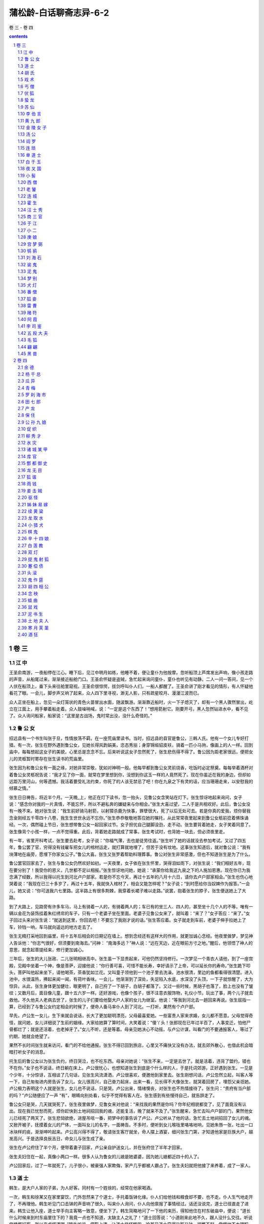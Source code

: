 *********************************************************************
蒲松龄-白话聊斋志异-6-2
*********************************************************************

卷 三 - 卷 四

.. contents:: contents
.. section-numbering::

卷 三
=====================================================================

江 中
---------------------------------------------------------------------

王圣俞南游，一夜船停在江心。睡下后，见江中明月如练，他睡不着，便让童仆为他按摩。忽听船顶上芦席发出声响，像小孩走路的声音，从船尾过来，渐渐接近船舱门口。王圣俞怀疑是盗贼，急忙起来询问童仆，童仆也听见有动静。二人一问一答间，见一个人伏在船顶上，垂下头来往舱里窥视。王圣俞很惊愕，拔剑呼叫仆人们，一船人都醒了。王圣俞讲了刚才看见的情形，有人怀疑他看花了眼。一会儿，脚步声又响了起来，众人四下里寻视，渺无人影，只有疏星皎月、漫漫江波而已。

众人正坐在船上，忽见一朵灯笼状的青色火苗冒出水面，随波飘游。渐渐靠近船时，火一下子熄灭了，却有一个黑人骤然冒出，屹立在江面上，用手攀着船走着。众人鼓噪呐喊，说：“一定是这个东西了！”想用箭射它。刚要开弓，黑人忽然钻进水中，看不见了。众人询问船家，船家说：“这里是古战场，鬼时常出没，没什么奇怪的。”

鲁 公 女
---------------------------------------------------------------------

招远县有一个书生叫张于旦，性情放荡不羁，在一座荒庙里读书。当时，招远县的县官是鲁公，三韩人氏。他有一个女儿专好打猎。有一次，张生在野外遇到鲁公女，见她长得风韵娟美，恣态秀丽；身穿锦缎貂皮袄，骑着一匹小马驹，像画上的人一样。回到庙中，每每想起这女子的美貌，心里总是念念不忘。后来听说这女子忽然死了，张生悲伤得不得了。鲁公因为距老家很远，便把女儿的灵柩暂时寄存在张生读书的荒庙里。

张生因为和鲁公女有一面之缘，对她非常崇敬，犹如对神明一般。他每早都到鲁公女灵前烧香，吃饭时必定祭奠。每每举着酒杯对着鲁公女灵柩祝告说：“我才见了你一面，就常在梦里想到你，没想到你这玉一样的人竟然死了。现在你虽近在我的身边，但却如远距万里河山，何等遗憾。我活着要受礼法约束，你死了的人该无禁忌了吧！你在九泉之下有灵的话，应当珊珊走来，以安慰我的倾慕之情。”

张生日日祷告，将近半个月。一天晚_上，他正在灯下读书，忽一抬头，见鲁公女含笑站在灯下。张生惊讶地起来询问，女子说：“感念你对我的一片真情，不能忘怀，所以不避私奔的嫌疑来与你相会。”张生大喜过望，二人于是共相欢好。此后，鲁公女没有一晚不来。她对张生说：“我生前好骑马射箭，以射獐杀鹿为快事，罪孽很大，死了以后无处可去。若是你真的爱我，烦你替我念金刚经五千零四十八卷，我生生世世永远不忘你。”张生恭恭敬敬地答应她的嘱托，从此常常夜里起来到鲁公女柩前捻着佛珠诵经。一次，偶然碰上节日，张生想带鲁公女一起回家过节。女子担忧自己腿脚没劲，走不动。张生要背着她走，女子笑着同意了。张生像背个小孩一样，一点不觉得重。此后，背着她走路就成了常事。张生考试时，也背她一块去，但必须夜里走。

有一年，省里开科考试，张生要去赴考，女子说：“你福气薄，去也是徒劳往返。”张生听了她的话就没去参加考试。又过了四五年，鲁公罢了官，穷得没有钱雇车把女儿的棺材运走，就打算就地埋了，但苦于没有坟地。这事张生知道后，就对鲁公说：“我有块薄地在庙旁，愿埋下你家女公子。”鲁公大喜。张生又张罗着帮助料理葬事。鲁公对张生非常感激，但也不知道张生是为了什么。

鲁公罢官回家去了，张生与鲁公女仍然欢好如初。一天夜里，女子依在张生怀里，哭得泪如雨下，对张生说：“我们相好五年，现在要分别了！我受你的恩义，几世都不足以相报。”张生惊讶地问她，她说：“承蒙你给我这九泉之下的人施加恩惠。现在你已为我念满了经数，所以我得以托生到河北卢户部家。若是你不忘今天，再过十五年的八月十六日，请你去卢户部家相会。”张生也伤心地哭着说：“我现在已三十多岁了，再过十五年，我就快入棺材了，相会又能怎样呢？”女子说；“到时愿给你当奴婢作为报答。”一会儿，她又说：“你可送我六七里路。这半路上有很多荆棘，我穿着长裙子难以走路。”说罢，抱着张生的脖子，张生便送她上了大路。

到了大路上，见路旁有许多车马，马上有骑着一人的，有骑着两人的；车已有的坐三人、四人的，甚至坐十几个人的不等。唯有一辆以金花为装饰挂着朱红绣帘的车子，只有一个老婆子坐在里面。老婆子见鲁公女来了，就叫着：“来了？”女子答应：“来了。”女子回过头来对张生说：“就送到这里，你回去吧！不要忘了我刚才说的话。”张生答应着。女子就走到车前，老婆子伸手拉她上了车，铃铛一响，车马就向遥远的地方走去了。

张生无精打采地回到庙里，将十五年后相会的日期记在墙上。想到念经还有这样大的作用，就更加诚心念经。他夜里做梦，梦见神人告诉他：“你志气很好，但须要到南海去。”问神： “南海多远？”神人说：“远在天边，近在眼前方寸之地。”醒后，他领悟了神人的意思，就念起菩提经来，修行更加诚心。

三年后，张生的大儿张政、二儿张明相继高中。张生虽一下显贵起来，可他仍然坚持修行。一次梦见一个青衣人请他，到了一座宫殿，见殿中坐着一个神，像是菩萨，迎接他说：“你行善可喜，可惜不能长寿，幸好请示了上帝，可以延长你的寿命。”张生跪下叩头，菩萨叫他起来坐下，请他喝茶，茶香犹如兰花。又叫童子领他到一个池子里去洗澡。池水很清，里边的鱼都看得很清楚。进入池中，水很温热，捧起来闻一闻，有荷叶香味。一会儿，他渐渐到了深处，失足陷入水底，水深没了头顶，一下子就惊醒了，大为惊异。从此，张生身体更加健壮，眼更明了，自己捋了一下胡子，白胡子都落了。又过一些时候，黑胡子也落了，脸上也没有了皱纹；又数月后，面目像儿童，跟十五六岁一样。还好游戏，也像个孩子，很不注意衣服饰物，礼仪小节。玩出了事，两个儿子就去救他。不久他夫人老病去世了，张生的儿子们要给他娶大户人家的女儿为继室。他说：“等我到河北去一趟回来再说。张生屈指一算，已经到了与鲁公女约定相会的时候了，便命人备马率仆人到了河北。一打听，果然有个卢户部。

早先，卢公生一女儿，生下来就会说话，长大了更加聪明漂亮，父母最喜爱她。一些富贵人家来求婚，女儿都不愿意。父母觉得奇怪，就问她，女儿详细说了生前的姻缘。大家给她算了算时间，大笑着说：“傻丫头！张郎现在已年过半百了，人事变迁，怕他尸骨都烂了；就是还活着，也老掉牙了。”女儿不听，还是等着。母亲见她决心不动摇，与卢公计谋，叫看门的不要通报客人，等过了约期，她就会绝望了。

果然不长时间张生就来访问，看门的不给他通报。张生不得已回到旅店，心里又不痛快又没有办法，就去郊外散心，也借此机会暗暗打听女子的消息。

托生后的鲁公女以为张生负约，终日哭泣，也不吃东西。母亲对她说：“张生不来，一定是去世了。就是活着，违背了盟约，错也不在你。”女子也不说话，终日躺在床上。卢公很忧心，也想知道张生到底是个什么样的人，于是托词郊游，正好遇到张生。一见是个少年，十分惊讶，互相谈了几句话，见张生风流潇洒，卢公很喜欢，便邀他到家里去。张生刚想问话，卢公忽然立起，叫客人等一下，自己匆匆进内房告诉了女儿。女儿很高兴，自己奋力起床，出来一看，见长得不大像张生，就哭着回房了，埋怨父亲诳她。卢公极力表明这个人就是张生，女儿也不说话，只是哭。卢公出来，情绪懊丧，对张生也不热情接待了。张生问：“贵府有当户部的吗？”卢公随便应了一声 “有”，眼睛向别处看，似乎不觉得有客人在。张生感到有些慢待自己，就告辞走了。

鲁公女只是哭，几天就哭死了。张生夜里做梦，见鲁女来对他说：“来找我的果然是你吗？你年纪相貌都变了，见了面竟没有认出。现在我已忧愁而死，烦你赶快到土地祠招回我的魂，还能复活，晚了就来不及了。”张生醒来，急忙去叫卢户部的门，果然他女儿已经死了两天了。张生悲恸欲绝，进屋吊唁一番，把梦中的事告诉了卢公。卢公听从了他的话，急忙去土地祠招回了女儿的魂。又掀开被子，抚摸着女儿的尸体，一面叫女儿的名字，一面祷告。不多时，便听到女儿喉咙里咯咯地响，见她朱唇一张，吐出一口冰块样的痰，渐渐呻吟起来。卢公高兴得不得了，敬请张生客厅就坐，命人摆上酒宴，细问张生门第，才知道他家是巨族大户，越发高兴。于是选择良辰吉日，命女儿与张生成了亲。

张生在卢公府住了半个月，便带着妻子回家，卢公亲自护送女儿，并在张府住了半年才回家。

张生夫妇住在一起，真像小两口一样。很多人认为鲁女的儿媳是她婆婆，因为她儿媳都近四十的人了。

卢公回家后，过了一年就死了。儿子很小，被豪强人家欺侮，家产几乎都被人霸占了。张生夫妇就把他接了来养着，成了一家人。

道 士
---------------------------------------------------------------------

韩生，是大户人家的子弟，为人好客。同村有一个姓徐的，经常在他家喝酒。

一次，韩生和徐某又在家里宴饮，门外忽然来了个道士，手托着饭钵化缘。仆人们给他钱和粮食却不要，也不走。仆人生气地走开了，不再理他。韩生听见门口击钵的声音响了很久，叫来仆人询问，仆人向他禀报了事情经过。话还没说完，道士已径直走了进来。韩生让他入座，道士举手向主客略一致意，便坐下了。韩生简略地问了一下他的来历，得知他住在村东破庙中，便说：“道长什么时候来到村东庙里住下的？我竟一点也不知道，太缺主人之礼了！”道士回答说：“小道刚来此地不久，跟人没什么交往。听说您慷慨好客，所以来求杯酒喝。”韩生听说，便斟上酒，让道士举杯畅饮。徐某见道士穿得又脏又破，很瞧不起，傲慢地不大理睬他。韩生也把道士当作一般的江湖食客对待。道士一连喝了二十多杯，告辞离去。从此后，韩生每次宴会，道士总是不请自到，见到饭就吃，见到酒就喝。次数多了，韩生也多少有些厌烦起来。一次在酒席上，徐某嘲笑道士说：“道长天天当客人，自己难道一次东道主也不做吗？”道士笑着说：“我和你一样，都是双肩托着一张嘴罢了！”徐某大为羞惭，无言可对。道士又说：“话虽然这样说，但小道很早就诚意想邀请了。小道定当尽力准备几杯水酒，聊以报答。”喝完后，道士嘱咐说：“明天中午，敬请光临”。

第二天，韩生和徐某一起去村东庙中，怀疑道士什么也没准备。一路走去，见道士已在途中等候。边谈边走，已到庙门。进门一看，只见房舍院落，焕然一新，楼台亭阁，绵延一片。韩、徐二人大吃一惊，说：“很久没来这里，这是什么时候建造的？”道士回答说：“刚竣工不久。”等走进屋子，又见陈设富丽堂皇，连富贵大家都没这般气派。二人不禁肃然起敬。入席坐下后，往来上菜斟酒的都是些十几岁的聪明小童，穿着锦衣红鞋。酒香菜美，极为丰盛。饭后，又上了些水果，都很珍奇，叫不上名来，盛在用水晶、玉石制作的盘里，光华晶莹，照亮了桌几、床榻。又用大玻璃杯盛酒，杯子周长一尺多。这时，道士命小童说：“去叫石家姐妹来！”小童去了不一会儿，便见有两个美人进来。一个细高，犹如风摆弱柳；另一个身材稍矮，年龄也小。二人都妩媚多姿，俊俏无比。道士命她们唱歌劝酒。年小的那个击节而歌，高个的吹着洞箫伴奏，声音清细嘹亮。一首歌唱完，道士举杯劝酒，喝完后，命小童都斟上，回头看着二女说：“美人很久没有跳舞了，还能跳吗？”话刚说完，便有童仆在地上铺下了毛毡，两个美人在毡上翩翩对舞起来，只见长袖飞舞，香气四散。舞完，娇媚地斜倚在画屏上喘息。韩、徐二人看得神魂颠倒，不知不觉喝得大醉。道士也不管他们，自己举起杯来一饮而尽，站起身对两个客人说；“请你们自斟自饮吧。我去稍休息一会，马上就来。”说完便走了。南屋墙下摆着一张精美的螺钿床，两个女子铺上锦褥，扶着道士躺下。道士拉着高个的那个同床共枕，命年小的在一边给他挠痒。韩、徐二人见此情景，十分不平。徐某大叫：“道士不得无礼！”跑了过去，要扰乱他们，道士急忙起来逃走了。徐某见年小的美女还站在床下，乘着酒意把她拉到北边一张床上，公然拥抱着她躺下了；见道士床上的美人还睡在被窝里，便对韩生说：“你怎么这样傻啊！”韩生听了，径直上了道士的床，想跟那美女亲热，却见她沉沉睡去，扳也扳不动，便搂抱着她睡着了。

天亮后，韩生一下子从醉酒和睡梦中醒过来，觉得怀中有个东西非常冰冷，一看，自己原来是抱着块长条石躺在石阶下；急忙看看徐某，见他还没醒过来，头枕着块茅坑里的臭石头，呼呼大睡在一个破厕所里。韩生忙踢醒他，二人都非常惊异，四下一看，只有一院荒草、两间破房而已。

胡 氏
---------------------------------------------------------------------

河北省有一个大户人家，想请一名教书先生。忽然来了一个秀才，找上门来推荐自己。主人就请他进来谈。此人说话开朗直爽，主客谈得很投机。秀才自我介绍姓胡。主人便聘请他来家教书。

胡氏教书很勤苦，学识也很渊博，比一般教书先生好得多。就是好出馆游玩，并且常常深夜才回来。大门关着，不听见敲门，人已进屋了。于是家人都怀疑他是狐。但仔细观察，又看不出他有什么恶意，所以主人仍然按常礼对待他，不因他是狐而怠慢。

胡氏知道主人有一个女儿，想向主人求婚，几次向主人示意，主人都佯装不懂。有一天，胡氏向主人说要出去办点事，主人同意后他便走了。第二天，有个客人来拜访主人，拴一头黑驴在门外。主人请他进屋，这人年约五十多岁，衣服鞋袜光鲜洁净，谈吐风雅。宾主落坐后，来人才说明是给胡氏提亲的。主人听了沉默很久才说：“我与胡先生已是莫逆之交，何必非成为亲戚不可呢？况且小女已许配人家了，请代我转告先生婉谢他的好意。”客人说：“我知道女公子并没许亲，何必这样坚决推辞呢？”客人再三恳求，主人执意不肯。客人有些不高兴地说：“胡先生也是世家大族，怎么就配不上你家呢？”主人就直截了当地说：“实话实说吧！因为我们不是同类。”客人听了大怒，主人也生了气，两人争吵起来。客人立起用手抓主人，主人就命家人用棍子把他打了出去。客人驴子也没骑，就跑了。众人见这驴毛是黑的，长着大耳朵，长尾巴，个头很大，可是牵它不动；一赶它，驴就随手倒下了，却是个正在鸣叫的草虫。

主人因为客人走时很气愤，估计肯定回来报复，所以叫家人作了戒备。第二天果然有大批狐兵来侵犯。有骑兵，还有步兵；有持戈的，有拿弓箭的。人喊马叫，声势浩大。主人不敢出去。狐兵扬言要用火烧屋，主人越发害怕。这时，有个大胆的家人带领大伙叫喊着冲了出去，两相撕打，飞石放箭，各有伤亡。狐兵渐渐败退，纷纷逃走，丢弃了一些刀剑在地上，亮如霜，走近拾起一看，都是些高粱叶子。众人笑着说：“就是这么大本事吗？”但仍怕它们再来，加强了戒备。

第三天，家人正聚集在一起议论，忽见一个巨人从天而降，高一丈多，身粗好几尺，挥舞着一把像门扇一样的大刀，追着众人砍杀。众人一见便拿石块打他，放箭射他，一打那巨人就倒下死了。走近一看，原来是一个用草扎的哀杖。众人更加不怕狐兵了。

这一仗后，狐兵三天没再来，家人们也稍有懈怠。一天主人正上厕所，忽见狐兵朝他乱箭射来，都射到他的腚上。主人大叫，命家人来反击，狐兵才退去。主人拔出腚上的箭一看，竟是些黄蒿杆子。以后月余，小规模的经常打来打去，虽无有什么大害，却也日夜不宁，需要天天防范，主人很是苦恼。

一天，胡氏亲自带狐兵来犯。主人也亲自出面。胡氏见主人出来了，有点不好意思，就躲在众狐后面。主人叫他，他才出来相见。主人对他说：“我自认为没有对你失礼的地方，为什么三番五次兴兵动众来扰乱我？”众狐正要朝主人放箭，胡氏立即制止住。主人便走向前去握住胡氏的手，请他进屋，并设宴款待。主人从容地说：“先生是明白人，一定能理解。以我们之间的友情，我能不愿与你结亲吗？可是先生的房子，车马，都不与我们人类一样，小女嫁过去，先生也会认为不合适。况俗话说：‘强扭的瓜不甜’。先生看怎么好呢？”胡氏觉得很惭愧。主人又说：“没有关系，咱们交情仍在。你若不嫌我们是尘俗之辈，我有个小儿子，今年才十五六岁，愿与你们结亲，不知有合适的女孩子没有？”胡氏高兴地说：“我有个小妹妹，年纪比小公子小一岁，长得很不丑，愿嫁给小公子，不知同意吗？”主人起身拜谢，胡氏也答拜。于是饮酒谈心，以前的不快顿时消除。主人又命家人摆酒招待同来的狐兵。上下人等皆大欢喜。接着又问胡住在哪里，准备去纳聘礼。胡氏谢绝了，说日后自会送来。一直喝到黄昏，胡氏才大醉而归。从此后主人家才安安静静地过日子。

一年的工夫过去了，胡氏一直没有来。主人怀疑他忘记了婚约，但还是坚持等着。又过了半年，胡氏忽然来了，互道寒暄以后，胡氏说：“小妹已长大成人，请你选个吉日过门成亲，好来侍奉公婆。”主人大喜，随即一同定了日子准备成亲。

到了那天夜里，果然有车马人等来送新人，新娘的嫁妆非常丰盛，摆了满满一新房。新娘美丽异常，见了公婆温顺有礼。主人夫妇极为高兴。胡氏与一个弟弟来送亲，弟弟的言谈举止也很风雅，饮酒海量，兄弟二人一直喝到天明才走。

新娘进门后，能预知年成丰歉，平时公婆都听她的主意居家过日子。胡氏兄弟及亲家婆，还时常来走亲戚，人人都见过他们。

戏 术
---------------------------------------------------------------------

有一种用桶耍的把戏，桶的大小可放进一个升，没有底，中间是空的，跟通常耍把戏用的桶一样。耍把戏的人把两张席子铺在街上，把一个空的升放进桶里。一会儿取出来，就有满满一升米，再把米倒在席子上。如此不断地用升取米、倒下，顷刻间，两张席上都满了。然后再用升把席上的米一一量进桶里，完了后一举桶，仍然是空的。这个把戏奇就奇在米取得多。

利津县人李见田，在颜镇一处陶瓷场里闲逛，想买一个大瓮。跟卖陶人讲了会价钱，买卖没成便走了。到了夜晚，卖陶人窑中本来还有没出窑的六十多个瓮，可等打开窑一看，瓮全都不见了。卖陶人大惊，怀疑是李见田干的事，便到他门上哀恳，李见田推辞说不知。主人再三哀求，李见田才说：“是我替你出了窑，一个瓮也没损坏。魁星楼下的那些不是吗？”主人依言去看了看，果然瓮都在。魁星楼在颜镇的南山，离陶场有三里多路。卖陶人雇了人把这些瓮运回去，连运了三天才运完。

丐 僧
---------------------------------------------------------------------

济南有一个和尚，不知叫什么名字。他赤着脚，穿着百衲衣，每天都到芙蓉街、大明湖各酒店念经化缘。人们给他酒饭、钱粮、米面，他都不要。大家问他要什么，他也不回答。终日没见他吃过一口饭。有人劝他说：“师傅既然不吃荤酒，应到乡下去化缘，为什么天天在这腥膻的地方呢？”和尚仍闭眼念经，耷拉着一指多长的睫毛，好像什么也没听见。过了一会儿，人们又这样劝他。和尚瞪着眼睛厉声说：“我就要这样化缘！”说罢又念经不止。他念的时间长了就自己走去。有些好奇的人跟在他后面，要问个究竟，为什么必定这样化缘，可和尚始终不应声；再三问下去，他又厉声说：“你们不懂，老僧就是要这样化！”

又过了好几天，和尚忽然出了南门，躺在路旁像僵死了一样。一躺三天，一动也不动。当地人怕他饿死，把他抬到城墙边，都劝他到别处去，若要钱就给钱，若要饭就给饭。但和尚一直闭着眼，一句话也不说。大家一齐摇着他对他说，和尚大怒，从百衲衣中抽出一把短刀，一刀剖开自己的肚子，用手伸到肚子里掏出肠子理一理放在路上，于是气绝身亡。大家都害怕了，赶快报告了官府。官府来草草埋葬了他。

后来，包和尚尸体的席子被狗扒了出来。人们用脚踏踏，好像是空的。打开一看，死尸没有了，席子原样捆着，像个空茧壳一般。

伏 狐
---------------------------------------------------------------------

有个太史，遭了狐祟，生了重病。求神、画符，办法都用尽了，仍然不见效。于是就请假回家，想逃避一下。可是太史前头走，狐就在后面跟着，太史更加害怕，但又无计可施。

一天，他走到涿县城门外，停下来休息。忽听有个医生摇着铃走来，自己喊着能伏狐。太史命人请他来治狐。这个医生就给了他药，实则是房中之术。催着他吃了药，让他去与狐性交。太史此时性欲旺盛，狐忍受不了，要逃又逃不走，哀求作罢。太史不听，反而越发猛烈，狐设法脱身，苦无办法。过了会儿，听不到狐的声音了，一看，已经现原形死了。

早先，我们乡里某书生，素来被看作是秦之嫪毒，自己说生平没得到过一次满足。一天，夜宿孤馆，四面没有邻舍。忽然来了一个逃女，没有开门就进屋来了。书生心想一定是个狐女，就欣然同她就寝。上床之后，衣裤未脱，就直接交欢。狐女惊喊疼痛，吱吱乱叫，忽地像老鹰脱钩一样从窗子里逃走了。书生还向窗外哀求她再回来，却早已无影无踪了。这真是伏狐猛将，应该张榜为业。

蛰 龙
---------------------------------------------------------------------

於陵有一个掌管收天下奏状的银台，姓曲，他经常在楼上读书。一天正当阴雨天气，见一个小东西，身上发着像萤火虫一样的光，蠕蠕地爬动。它经过的地方，留下一道黑黑的痕迹，渐渐又盘在他的书上，书也焦了。曲公想可能是条龙，就双手捧着书送到外面去。

到了门外，曲公端着书等了很长时间，可小东西盘在书上一动不动。曲公说：“难道你认为我不恭敬吗？”于是端着书又回到屋里，仍旧放在书桌上，整了整衣帽，恭恭敬敬地作了个揖，再端起书来送出去。刚刚到屋檐下，就见那小东西昂首伸尾，离开书飞去：嗤嗤有声，带着一缕白光；几步远以后，回过头来朝着曲公，就已头大如瓮，身子数十围了。接着又一翻身，霹雳一声，腾云驾雾飞上天空。曲公回到屋里查看它爬出的地方，原来是曲曲弯弯从书箱里爬出来的。

苏 仙
---------------------------------------------------------------------

高明图任彬州知州时，发生了这样一件事。有一个姓苏的民女在河边洗衣服，河中有一块大石头，女子蹲在石头上。有一缕青苔，碧绿柔滑，非常可爱，在水面上荡漾，围着石头飘动了三圈。民女看了后心里一动，回家以后就怀了孕，肚子一天天大了起来。她母亲私下问她，女子把实情告诉了母亲，母亲一时也弄不明白。几个月后，竟生下了一个男孩。家人想偷着把他扔掉，但女子不忍心，藏在柜子里养着他。女子也决心不出嫁，以表明好女不嫁二夫。然而没有丈夫就生孩子，总归是不光彩的事。孩子已长到七岁了，还从来没让他出来见外人。

一天，儿子忽然对母亲说：“儿已渐渐长大了，怎么能长久关在家里呢？我要走了，不能连累母亲一辈子。”问他到哪里去，他说：“我不是人种，我要腾云上天。”母亲哭着问他什么时候回来，他说：“等到母亲归天时，儿才来。我走了以后，你若需要什么，就打开藏我的柜子要，要什么有什么。”说罢，拜别母亲就走。母亲出门看时，已无影无踪了。女子回去告诉她的老母亲，老母也觉得很奇怪。

此后，女子坚守旧志，一直没有嫁人，与母亲相依为命。但是家境却越来越困难了，有时吃了上顿没下顿。女子忽然想起儿子临走时的话，打开柜子，果然有米有面，于是烧火做饭叫母亲吃。后来缺什么就要什么，有求必应。

又过了三年，女子的母亲因病死了。一切丧葬用品，都是取自柜中。葬了母亲后，女子独自一人过日子，一直过了三十年，从未接近过男人。

一天，邻居一个妇人去女子家借火，见她一个人坐在空房里，与她说了一会话就走了。过了一会，忽见一团彩云围着女子的房子，清清楚楚像盖子一样。云中立着一个人，穿着华丽的衣服，仔细一看，就是苏家的女子。转了很长时间，就渐渐升高看不见了。邻人都非常疑惑，到她屋里一看，见她打扮得非常漂亮，端端正正坐在那里，已经没有气了。大家因为她孤苦一人，正议论怎么给她出殡，忽然一个少年进来。这少年长得英俊魁伟，向着众人一一道谢。邻居们也听说过这女子曾有个孩子，所以也不怀疑。少年拿出钱来埋葬了母亲，并在墓旁栽上两棵桃树，就告辞而去，走了几步就脚下生云，然后就不见了。

后来，这两棵桃树结的桃，甘甜味美，当地人都叫它“苏仙桃树”。年年枝叶繁茂，硕果累累。在这里做官的，每每拿着这桃馈赠亲友。

李 伯 言
---------------------------------------------------------------------

书生李伯言，是沂水人，为人刚正不阿，很有胆气。一天，他忽然生了重病，家人要给他吃药，李伯言阻止说：“我的病不是药能治好的！阴间里因阎王一职空缺，要让我暂时去代理。我死后不要埋葬，等着我复生。”这天，他果然死了。

李伯言死后，他的阴魂被一队骑马的侍从领着，进入一座宫殿。有人向他献上王服。皂隶书吏们都肃穆地站在两边。李伯言见桌子上积攒了厚厚一叠卷宗，便立即开始审案。第一件案子，被告是江南某人，经查这人一生共奸淫良家妇女八十二人。把他提来一审问，证据确凿。按阴间法律，应受炮烙刑罚。只见大堂下竖着一根铜柱子，有八九尺高，一抱粗。柱子中间是空的，里面烧着炭，里外烧得通红。一群鬼卒们用铁蒺藜抽打着那人，逼他往铜柱上爬。那人手抱脚盘，顺着柱子往上爬。刚爬到顶，铜柱内烟气飞腾，轰的一声，像放了个爆竹，那人从顶上一下子摔下来，蜷曲着趴在地下。过了一会儿，他才苏醒过来。鬼卒又打他，逼他再爬，爬到顶又摔下来。如此三次，那人渐渐被烧成了一团黑烟，慢慢散去，再也聚不成人形了。

另一件案子，被告竟是李伯言同县的亲家王某，奴婢的父亲告他强夺亲生女儿。原来，有一个人要卖奴婢，王某知道那奴婢来路不明，但贪图价格便宜，还是买下了。不久，王某暴病而死。隔了一天，王某的朋友周生忽然在路上遇到他，知道是鬼，吓得忙跑回自己的书斋，王某竟也跟着进去了。周生害怕地祷祝着，问他要干什么。王某说：“想麻烦你到阴间里给我作证！”周生惊恐地问：“什么事？”王某说：“我家那个奴婢，明明是我出钱从别人手里买的，现在被奴婢的父亲诬告是强夺的。这件事你亲眼见过，所以请你去给我说句话，没有别的事。”周生坚决不去。王某走了出去，说：“这事恐由不得你！”不久，周生果然死了，一同去阎王殿受审。李伯言一见被告是亲家王某，心里产生了袒护的念头。这个念头刚一出现，忽见大殿上冒出火苗，火焰汹汹地烧着屋梁。李伯言大惊，急忙站了起来。一个书吏连忙告诉他说：“阴间和人世不同，容不下一点私念。您赶快打消别的念头，火就自己熄灭了！”李伯言忙聚精会神，收回私念，火光一下子没有了，便接着审案。王某与奴婢的父亲争执不休，李伯言便审问周生，周生如实说了。李伯言判王某明知故犯，应受笞刑。打完，派人送他们返阳。周生与王某都在三天后醒了过来。

李伯言审完案子，坐着车返回来。半路上见一群缺头断足的鬼，足有好几百，迎面跪在地上哭泣。李伯言停下车子询问缘故，原来都是些死在异乡的鬼，想回故土，又怕沿途关隘阻挡，所以乞求阎王给个路条。李伯言说：“我只代理三天职务，现在已经卸任了，怎么帮你们呢？”众鬼说：“南村的胡生，将要建道场，您替我们嘱托他，这事就能办到。”李伯言答应了。到家后，随从们都回去了，李伯言就醒了过来。

胡生，字水心，跟李伯言关系很好。他听说李伯言又活了过来，便来探望。李伯言突然问他：“什么时候建道场？”胡生惊讶地说：“战乱之后，我妻子儿女侥幸得以保全。过去我跟妻子谈起过这个心愿，但并没跟任何人说。你怎么知道了？”李伯言详细告诉了他众鬼的请求。胡生叹息说：“没想到卧室里的一句话，竟传到阴司里去，真是可怕啊！” 便恭敬地答应下走了。第二天，李伯言去王某家。王某还在疲惫地躺着，看见李伯言来了，肃然起敬，再三感谢他庇护了自已。李伯言说：“阴司里不能徇情。你的伤好些了吗？”王某说：“没什么了，只是挨打的地方化了脓。”又过了二十多天，王某才好了，屁股上的烂肉都掉了下来，只留下一片像是棍伤的疤痕。

黄 九 郎
---------------------------------------------------------------------

何师参，字子萧，他的书斋在苕溪东边，门口对着一望无际的原野。有一天傍晚，他出门去散步，看见一个妇人骑着驴走过来，一个少年跟在后面。妇人年纪大约五十多岁，意态不俗。再看少年，年约十五六岁，长得非常俊雅，胜过美丽的女孩子。何子萧素有同性恋的癖好，看到这个少年不禁出了神，直着眼，翘着脚，一直目送他走了老远才回了书斋。

第二天，何子萧一早就出门等那个少年。直到夜幕降临时，少年才又从他门前经过。何生忙上前热情相迎，面带笑容问少年从哪里来。少年回答说：“从外祖父家来。”何生又殷勤地请少年到屋里休息一下，少年推辞说没有时间。何生一定坚持要他坐一会，扯住不放。那少年才勉强进屋。但只坐一会儿，定要告辞，不能再留。何生只好拉着少年的手邀他出门，还殷切地嘱咐再来玩。少年只是唯唯答应着，就走了。

从此后，何生如饥似渴地想念那少年，天天来来去去，心神不定地在门口眺望，脚不停步。一天，太阳刚落了一半的时候，少年忽然来了。何生大喜，赶快向前迎进书斋，急忙命童子摆酒共饮。询问少年姓名，回答说：“姓黄，排行第九，因为年纪小还没有名字。”何又问：“为什么从这里来来去去这样频繁？”少年回答：“母亲在外祖父家，常生病，所以得经常去看她。”酒过几巡，九郎就想走。何生拉住他的手，挡住他的路，又去上了门锁。九郎无可奈何，红着脸只好又坐下。两人点上灯共同说话，九郎温柔得就像个女孩子。何生言词中有戏语时，他便羞答答地脸朝着墙。不多时，何生就拉他一同睡觉，九郎不同意，坚持说两人在一起睡不着。何生勉强再三，九郎解开衣服穿着裤子躺下了。何生吹了灯，过一会就过去与九郎同在一个枕头上，又拥抱他，要求与他私交。九郎生气地说：“我以为你是风雅之士，才住了下来。你这种行为，真是禽兽之爱了！”一会儿，天上晨星闪闪，九郎便起身走了。

何生唯恐九郎绝情不来，还是天天等他，无目的地走来走去，望穿北斗。又过了几天，九郎才又来了。何生高兴地迎接他，并向他道了歉意。强拉入斋，共坐笑谈，偷偷庆幸他不念旧恶。过了一会，上床睡觉，何生又苦苦哀求纠缠九郎。九郎说：“缠绵之意，我已铭记在心。但是互相亲爱，何必一定要这样呢？”何生仍甜言蜜语纠缠他，并且说只要求亲近亲近。九郎无奈，只好同意。可等九郎睡着了，何生就偷偷去轻薄。九郎醒来，十分气愤，拿起衣服趁夜走了。何生郁郁不乐像失去了什么似的，整日废寝忘食，一天天消瘦、憔悴起来。唯有叫童子天天到处去找九郎。

一天，九郎又从何生门外经过，想直接走掉。童子向前扯住衣服拉他进屋。见何生那副消瘦的样子，九郎大为吃惊，忙问是什么原因。何生以实相告，哭得泪如雨下。九郎小声说：“我的意思实在是因为这样的相爱，既无益于弟，也有害于兄，所以不愿那样做。既然你非要那样不可，我还有什么顾惜的呢？”何生非常高兴。九郎走以后，病马上就好了许多，几天后就完全康复了。九郎果然又来了，于是二人交好。九郎说：“今晚勉强顺从了你的意思，但绝不能当作常事。”接着又说：“我向你提个要求，能办到吗？”何问他有何事，九郎说：“我母亲患心疼病，只有太医齐野王的先天丹能治，你与太医关系很好，我想你一定能求得到。”何生马上答应了。九郎临走又嘱咐再三。

何生入城求了药来，到晚上给了九郎。九郎非常高兴，上去握着何生的手表示感谢。何生又趁机要求九郎交欢，九郎说：“不要再纠缠了！我想给你找一个美人，比小弟强一万倍。”何生问是谁，九郎说：“是我的一个表妹，美丽无比。你若同意，我就给你作媒。”何生只是微笑，没有回答。九郎拿了药就走了。

过了三天，九郎又来求药。何生嫌他隔这么长时间才来，话里带刺。九郎说：“本来我不忍心害你，所以故意疏远你。既然你不谅解我，请你以后不要懊悔！”自此以后，九郎天天来与何生相会，但三天必求一次药。齐太医嫌何生拿药太频繁，说：“我的药吃三副就好，为什么吃了这么多还不好？”一下给了他三副药。齐太医又看着何生说：“你神色不好，生病了吗？”何生回答说：“没有。”齐太医给他试试脉像，惊惧地说：“你有鬼脉，病在少阴。你自己不保重，命就难保了！”何生回来把太医的话告诉了九郎，九郎叹道：“真是神医！我是狐。我们交往久了，恐怕不是你的福气。”何生还怀疑九郎是诳他，没把三副药都给九郎，怕他不再来了。

不久，何生果然病倒了，请齐太医来看病，太医说：“那天你不说实话，现在魂已出壳了，再有名的医生也无能为力了。”九郎天天来看望何生，说：“不听我的忠告，果然有今天！”不久，何生就死了，九郎痛哭而去。

在这以前，本县某太史，少年时与何生同学，十七岁就选入翰林。当时陕西藩台贪污暴虐，因他买通了朝中大官，所以没有敢揭发他的。而这个太史却告发了他的罪行，但却被以越职言事的罪名罢了官。藩台还升了这个省的中丞，天天找太史的把柄。太史少年时小有名气，曾求一个叛王重用自己，中丞买到了他们当年的来往信件，以此威胁太史。太史害怕，就自杀了。他夫人也上吊而死。

太史死了一夜，忽然醒来，自己说：“我是何子萧。”别人问他，说的都是何家的事。大家才明白这是何子萧借尸还魂了。留他住下，他不愿意，出门就跑到何家去了。

抚台怀疑其中有诈，一定要陷害太史，派人向他索取一千两银子。何生只好应着，但却没有银子。正发愁时，忽报九郎来了，何生高兴地和九郎说话，悲喜交集。接着又要求欢爱。九郎说： “你有三条命吗？”何说：“我懊悔活着辛苦，还不如死了安逸。”于是对九郎诉说冤苦。九郎想了半天后说：“幸好我们再次相聚。你现在已是孤身无伴，我以前说过的表妹，聪明有智谋，人又漂亮，必然能替你分忧。”何生想看看她。九郎说：“不难，明天她就陪老母从这里走。你装作我的兄长，到时我来找水喝，你说 ‘驴子跑了’，便是同意了。”他们谋划好了便分别了。

第二天中午，九郎果然同女郎从何生门前经过。何生拱手相迎，唠唠叨叨与九郎说话，斜眼看了一下女郎，见女郎长得蛾眉秀眼，像仙人一般。九郎要求喝茶，何生请他进屋，九郎对女郎说：“三妹不要怕，这是我的盟兄，不妨稍休息一下再走。”九郎扶女郎下驴，把驴子拴在门外。何生趁倒茶之际，看着九郎说：“你上次说的话如不能做到，我今天就到了死期了。”女郎似乎听出了他们的话是算计自己，便起身想走，细声说：“走吧！”何生赶忙大声喊：“驴子跑了！”九郎一听忙去追赶驴子。何生抱住女郎就要求欢。女郎吓得脸色发紫，窘得像被囚禁一样，直喊九兄。九郎也不答应。女郎说：“你有妻子，为什么糟踏别人？”何生说没有家室。女郎又说：“你能对山河起誓，不抛弃我，才能听从你。”何生便对天盟誓，女郎才不拒绝了。

事后，九郎也就回来了。女郎显出很生气的样子，不拿好脸色给他看。九郎说：“这个何子萧，以前是名士，现在是太史，与我最好，可以信赖。就是把这事告诉妗子，她也不会怪罪。”一直到了晚上，何生留女郎住下，女郎怕姑母责怪，坚决要走。九郎愿一人承担，便一人上驴走了。

何生与女郎住了几天，有个妇人带着丫鬟从门前过。妇人年约四十岁，长相、神情与三娘很像。何生叫出三娘偷看，果然是自己的母亲。母亲也看见了三娘，便奇怪地问：“你怎么在这里？”女儿非常羞惭，无话对答。于是何生把母亲请到房里，施礼以后，告知详情。母亲笑着说：“九郎孩子气，为什么不与我商量？”女儿亲自下厨房做饭给母亲吃。饭后母亲便走了。

何生得到佳人三娘，很是高兴。但因愁那千两银子的事，脸上总有忧色。三娘问他原因，他就讲述了经过。三娘笑着说：“这事九郎一人便可以解决，你愁什么？”何生问有什么办法，三娘说：“听说抚台大人爱听歌曲、喜欢男孩子，这都是九兄所长。投其所好，把九郎献给他，旧冤可消，新仇可报。”何生怕九郎不肯去。三娘说：“只管苦苦哀求他。”隔了一天，何生见九郎来，跪下相迎。九郎惊问：“咱们两代世交，凡要我效力的事，从头到脚都不会吝惜，何必做出这种样子？”何生把计谋说了一遍，九郎听了面带难色。三娘说：“我已失身于郎君，这都是谁造成的？假设他中途被害死抛我而去，我可怎么办？”九郎不得已，只好答应。

何生与九郎谋划好后，就写信给原来与他要好的王太史，并介绍九郎前去。王太史领会了信中的意思，设盛宴请抚台前来饮酒，叫九郎扮成美女跳天魔舞，宛然如女郎一般。抚台越看越着迷，于是极力向王太史要求，出重金买九郎，惟恐不成功。王太史假装沉思，像有难处，考虑了很长时间，才表示为了抚台而割爱。抚台高兴得不得了，以前的成见都消了。

抚台得到九郎，便形影相随，片刻不离。原有的妻妾、侍女十几个，全都视如粪土。九郎的一切饮食、用具均与王侯一样，还赐给九郎银子万两。半年的工夫，抚台就病了。九郎知道抚台死期不远了，就载上金银财宝，假装送回抚台原籍去。很快抚台就死了。

九郎拿出银两，盖房子、置家具、雇了仆人、丫鬟，母亲和妗子都来一块住。九郎出出进进，车马随从很多，人们都不知道他是狐。

金 陵 女 子
---------------------------------------------------------------------

沂水县人赵某，进城办事，在回来的路上，见一个白衣女子在路边哭，哭得十分哀恸。他斜眼一看，见女子长得很俊俏，心里非常喜欢，站在那里盯了很长时间。女子掉着泪说：“你一个大丈夫不走路，只看人家干什么？”赵某说：“因为野外无人，你又哭得很伤心，我实在不忍心走了。”女子又说：“我丈夫死了，无路可走，所以伤心。”赵某劝她再找一个好男人。女子说：“我一个孤身女子，能去找谁？若能找个存身的地方，给人家做妾也行！”赵某欣然自荐，女子也愿意，就跟着他一起往家走来。赵某因为距家还很远，想雇一匹马或驴叫女子骑，女子说：“不用。”说罢，就走在前面。走起来轻飘飘的像仙女一般。

这女子到了赵家，推磨担水，干活非常勤快。两年多后，忽有一天对赵某说：“感谢夫君恩爱，我跟你已快三年了，现在也应当走了。”赵某说：“以前你说没有家，现在你到哪里去？”女子回答说：“我那是随便说罢了，其实我哪能没有家？我父亲在金陵卖药。你要想再见到我，可载着药去金陵找我，我还可给你一些钱作资本。”赵某打算给她雇车马，女子谢绝了，一出门就飞快走去，追都追不上，一转眼就不见了。

过了很长一段时间，赵某非常想念那个女子。于是就载上药去金陵找她。到了金陵，把药寄存在旅店里，沿街到处打听这女子。忽然一间药店里一个老头看见他，说，“贤婿来了！”就请赵某进了院子。那女子正在院中洗衣服。女子看了看他，不说也不笑，照常洗衣。赵某心里很生气，回头就想走，老头拉他回来，女子仍然不看他一眼。老头命女子做饭摆酒招待客人，还打算厚厚地赠给他些东西。女子制止说：“他福份薄，多给他东西他享受不了，少给他点慰劳辛苦就行。再给他十几个药方，就够他吃用一辈子的了。”老头又问赵某载来的药在哪里，女子说：“已经给他卖完了，钱在这里！”老头便把钱交给赵某，又给了他十几个药方子，就打发赵某回家了。

赵某回家后，试验带来的药方子，个个都有特效。沂水至今还有知道这些方子的人。据说用蒜臼子接屋檐水洗疣赘，就是其中的一方，疗效很好。

汤 公
---------------------------------------------------------------------

汤聘是辛丑年的进士。他生病快要死去的时候，忽然觉得下部有一股热气，渐渐向上升，到了腿部，脚就死去，没有了知觉；到了肚子，腿就死了；到了心部，心最难死。这时，汤公觉得凡是小时候的一些事情和早已经忘了的琐事，现在都潮水般在心头一一浮现。如果是一件好事，心中就觉得清静；如果是做了一件坏事，心中就觉得懊恼烦躁，像油烧开了锅，难受得无法形容。还回忆起七八岁时，曾因掏鸟窝而打死过小麻雀，这件事使他心头热血翻滚，一顿饭的工夫才过去。这样直到把平生所作所为翻腾完了，才觉得那股热气一缕一缕穿过喉咙进入脑子，自头顶穿出，腾空而起，像炊烟一般袅袅升向天空。过了几个时辰，魂才脱离躯体而去，自己忘了自己的身子，只感到渺渺茫茫无有归宿，一直飘到郊外的路上。忽然来了一个巨人，高几十丈，低头把他拾起来，放进了袖筒里。汤公进了袖筒，直觉里边人挤人，烦热闷气，难受极了。忽然他想起佛能解除危难，便在袖里呼叫佛号，才叫了三四声，一下就飘出袖外。巨人就又把他拾进袖里。如此拾了三次，巨人便不再拾他了。

汤公独自一人彷徨路边，一时不知向哪里去。又一想，佛在西天，还是向西吧！走了不多时，见路边有一个和尚坐在那里，便向前施礼问路。和尚对他说：“凡是文官的生死册，都由文昌、孔圣人管着，你必须到两处销了名，才能到别处去。”汤公又问他们的住处，和尚指了路，汤公就顺路走去。

不一会儿走到圣庙，见孔圣人朝南坐着，汤公赶快上前跪拜，说明来意。孔圣人说：“你要销名，还得去找帝君。”告诉他去路。汤公就又走。见前面有一宫殿，像是君王住的地方，便俯下身子进去。宫殿上坐着一个神人，像世上传说的帝君模样。汤公向前跪下祈祷。帝君详细查看名册，对汤公说：“你有一颗诚恳正直的心，还可以再活几年。但你尸骨已经腐烂，找菩萨才能使你还魂。”于是叫他赶快去找菩萨。

汤公又按帝君指的路往前走。走到一个地方，见有茂盛的树林，碧绿的修竹，华丽的殿堂。汤公走进大殿，但见正面坐着菩萨，高髻端庄，金光满面。玉瓶里插着杨柳枝。依依低垂，葱翠如烟。汤公肃然叩头，禀告帝君之意。菩萨听了，面带难色。汤公又不断叩头，苦苦哀求。菩萨旁边一位尊者建议说：“请菩萨施大法力，撮土作肉，折柳为骨。”菩萨同意，随即折了一柳枝，又从瓶中倒出一点净水，用净水和成泥，把泥拍附在汤公身上，令仙童把他送回，推着与他的尸体合为一体。于是就听到汤公的棺材中有呻吟声，家人惊讶地聚过来，把汤公搀扶出来，他病已痊愈。计算了一下时间，汤公死去已经七天了。

阎 罗
---------------------------------------------------------------------

莱芜县有一个秀才，叫李中之，性情刚直不阿。每几天就昏死一次，僵卧如尸体，三四天就又苏醒过来。有人问他看见些什么，他总是严守秘密不说。

这时本县有个姓张的书生，也是几天昏死一次。他告诉别人说：“李中之是阎王爷，我到了阴间，也是给他当差。”阎罗殿的对联，张生都能背诵下来。有人问：“李中之昨天去阴间干什么？”张生说：“不能一一细说，但是提审了曹操，打了二十板子。”

连 琐
---------------------------------------------------------------------

杨于畏，搬家居住在泗水岸边。他的书房临近旷野，墙外有很多古墓。每到夜晚，墓地里的白杨被风刮得哗哗作响，声音如同波涛汹涌。一天深夜，杨于畏一个人在灯下，正感到凄凉，忽听墙外有人吟诗：“玄夜凄风却倒吹，流萤惹草复沾帷。”反复吟诵了好几遍，声音悲哀凄楚。仔细一听，柔弱婉转像是个女子，杨于畏心中大疑。第二天一早，出去看看墙外，并没有人迹，只有一条紫带子遗弃在荆棘丛中。杨于畏捡了回来，顺手放在窗台上。到了夜晚，二更天时，又传来吟诗声，和昨夜一样。杨于畏悄悄地搬了个凳子到墙边，登上去往外一望，吟诗声顿时没有了。杨于畏醒悟是女鬼，但心里却很倾慕她。第二夜，他早早地藏在墙头上等着。一更天快完的时候，只见一个年轻的女子，从荒草中姗姗而出，手扶小树，低着头悲伤地念起那两句诗。杨于畏轻轻咳嗽了一声，女子倏忽一下，隐入荒草中不见了。杨于畏继续在墙下等着，等那女子又出来吟完诗，他隔墙续道：“幽情苦绪何人见，翠袖单寒月上时。”过了很久，墙外寂静无声。

杨于畏回到书房中，刚坐下，忽见一个美丽的女子从外面走进来，向他施礼说：“您原来是位风雅之士，我却过分害怕而躲避开了。”杨于畏大喜，拉她坐下。那女子又瘦又弱，似乎连衣服的重量也承担不起。杨于畏问道：“你的家乡是哪里？怎么长久地住在这地方？”女子回答说：“我是陇西人，随父亲流落到这里居住。十七岁时得暴病死去，到现在二十多年了。住在荒野地下，十分孤单寂寞。那两句诗是我自己作的，以寄托幽恨之情。想了很久，也没想出下句，承蒙你代续上了，我九泉之下也感到欢快！” 杨于畏想和她交欢，女子皱着眉头说：“阴间的鬼魂，不比活人，如果幽欢，会折人阳寿。我不忍祸害君子。”杨于畏只好作罢，却又用手摸女子的胸，见仍是处女的样子。又要看看她裙下的一双脚。女子低头笑道：“你这狂生太罗嗦了！”杨于畏摸着女子的脚，见月白色的锦袜上系着一缕彩线，再看另一只脚上却系着一条紫带子，便问：“怎么不都用带子系住？”女子回答说：“昨夜因害怕你躲避时，紫带不知丢到了什么地方。”杨于畏说：“我替你换上。”便去窗台上取来那条紫带递给女子。女子惊讶地问哪来的，杨于畏如实说了。女子解下彩线，仍用带子系住。收拾完，女子翻阅起桌上的书，忽见元稹作的《连昌宫》词，感慨地说：“我活着时最爱读这些词。现在看到，真如在梦中。”杨于畏和她谈论起诗文，觉得她聪慧博学，令人喜爱。杨于畏和她在窗下剪着灯花夜读，如同得到了一个知心朋友。

从此后，只要一听到杨于畏低声吟诗，一会儿女子就来了。常嘱咐杨于畏说：“咱们交往的事你一定要保密，不能泄露。我自幼胆小，恐怕有坏人来欺负我。”杨于畏答应了。两人如鱼得水，亲热非常。虽然未曾同寝，但双方的感情却胜过了夫妻。女子常在灯下替杨于畏抄书，写的字端正柔媚。又自己选了一百首宫词，抄录下吟诵。还让杨于畏准备下棋具，买来琵琶，每夜教杨于畏下棋。有时女子自己弹起琵琶，奏起《蕉窗零雨》的曲子，让人心酸。杨于畏不忍心听完，女子便又奏起《晓苑莺声》，杨于畏顿觉心旷神怡。两人灯下玩乐，往往忘了天明。直到看见窗上有了亮色，女子才慌慌张张地走掉。

一天，薛生来访，正碰上杨于畏白天睡觉。见屋子里琵琶、棋具都有，知道这些东西不是杨于畏擅长的。又翻阅他的书时，发现了一些抄录的宫词，字迹端正秀丽，心中越发怀疑。杨于畏醒来后，薛生问道：“这些游戏用具是哪来的？”杨于畏回答说：“想学学。”又问诗卷是哪来的，杨于畏假称是从朋友处借的。薛生反复赏玩，见诗卷最后一行小字写的是“某月日连琐书”，便笑着说：“这是女子的小名，你怎么如此欺骗我？”杨于畏窘迫不安，不知怎么回答好。薛生苦苦追问，杨于畏闭口不答。薛生便卷起诗卷，以拿走相要挟。杨更加窘困，只得实说了。薛生要求见见这个女子，杨于畏告诉他女子的嘱咐，薛生却更加仰慕。杨于畏迫不得已答应了。到了夜晚，女子来了。杨于畏便转述了薛生要见见她的意思。女子发怒地说：“我怎么嘱咐你的？你竟喋喋不休地跟人说了！”杨于畏解释说明当时的情况。女子说：“我和你缘分尽了！”杨于畏百般安慰解释，女子终究还是不高兴，起身告别说：“我暂时躲避躲避。”

第二天，薛生来了，杨于畏告诉他女子不愿见。薛生怀疑他在推托，晚上又带了两个同学来，赖着不走，故意扰乱杨于畏，吵吵嚷嚷闹个通宵。气得杨于畏直翻白眼，但是无可奈何。众人一连几夜，也没见那女子的影子，便都有了回去的心思，不再吵闹了。忽听外面传来吟诗声，大家静静一听，只觉那声音非常凄惋。薛生正在凝神倾听，同学中有一个武生王某，搬起块大石头投了过去，大喝道：“拿架子不见客人，什么好诗，呜呜咽咽的，让人烦闷！”吟诗声顿时消失了。大家都埋怨王生，杨于畏更是恼怒，脸色不好看。说话也难听了。第二天，同学们都走了。杨于畏独宿空房，心中盼望着女子再来，却一直渺无人影。

又过了两天，女子忽然来了，哭泣着说：“你招了些恶客，差点吓死我！”杨于畏连连道歉。女子匆匆地走了出去，说：“我早说过和你缘分尽了，从此永别了！”杨于畏正想挽留，女子已消失不见了。此后过了一个多月，女子一次没来。杨于畏天天思念，人瘦得皮包骨头，但却没法挽回了。

一晚，杨于畏正一个人喝着酒，女子忽然掀帘进来了。杨于畏高兴地说：“你原谅我了？”女子流着泪，默默不语。杨于畏忙问怎么了，女子欲言又止，只说：“我赌气走了，现在有急事又来求人，实在羞愧！”杨于畏再三询问，女子才说：“不知哪里来的个肮脏鬼役，逼我当他的小妾。我自想是清白人家的后代，怎能屈身于鄙贱的鬼差呢？可我这个弱小的女子，又怎能和他抗拒？您如认为我们感情深厚，如同夫妻，不会听任不管吧？”杨于畏大怒，恨恨地要打死那鬼差。可又顾虑阴问阳世不同路，怕无能为力。女子说：“来夜你早点睡觉，我在你梦中请你去。”于是两人重新和好，一直谈到天亮。女子临去又嘱咐杨于畏白天不要睡觉，等到夜晚相会，杨于畏答应了。

第二天午后，杨于畏喝了点酒，乘着酒意上了床，蒙衣躺下。忽见女子来了，给他一把佩刀，拉着他的手走去。来到一个院子，两人关上门正在说话，忽听有人用石头砸门。女子吃惊地说： “仇人来了！”杨于畏打开门，猛地窜了出去。见一个人红帽青衣，满脸刺猬般的胡须。杨于畏愤怒地斥责他，鬼役横眉怒目，凶悍地漫骂不止。杨于畏大怒，持刀冲了过去。鬼役捡起石块，雨点般地砸过来，其中一块正中杨于畏的手腕，再也握不住刀。正在危急时候，远远望见一人，腰里挂着弓箭正在打猎。杨于畏仔细一看，却是王生，急忙大声呼救。王生弯弓搭箭，急忙跑过来朝鬼役一箭射去，正中大腿；再一箭，结果了性命。杨于畏喜欢地道谢。王生询问缘故，杨于畏都说了。王生高兴自己上次得罪了女子，这次可以赎罪了，于是和杨于畏一块进了女子的住室。女子战战兢兢的，羞怯不安，远远地站着一句话不说。王生见桌子上放着把小刀，有一尺多长，用金玉装饰。他把刀从匣中抽出来一看，冷光四射，能照见人影。王生赞叹不绝，爱不释手。跟杨于畏说了几句话，见女子羞愧害怕得可怜，王生便走出屋子，告辞走了。杨于畏也独自返回，翻过墙后，一下子跌倒在地，于是从梦中惊醒，只听树中的雄鸡已高一声低一声地叫开了。杨于畏觉得手腕很疼，天明后看了看，手腕上皮肉都肿了。

到了中午，王生来了，说起夜晚做了个奇怪的梦。杨于畏说：“没梦见射箭吗？”王生奇怪他预先知道。杨于畏伸出手腕，讲了缘故。王生回忆着梦中见到的那个女子，只恨不是真正见面。自觉对女子有功，又请杨于畏给通融通融。到了夜晚，女子来拜谢。杨于畏归功于王生，就便讲了王生想见一面的诚恳心情。女子说：“他的帮助，我不敢忘记。但他是个纠纠武夫，我真的害怕！”过了会儿又说：“他喜欢我的佩刀。那把刀是我父亲出使粤中时，用一百两银子买来的。我很喜欢，就要了过来，缠上金丝，并镶上了明珠。父亲可怜我年幼死去，用刀殉莽。现在我愿割爱，把刀赠给他，见了刀就像见了我本人一样。”第二天，杨于畏跟王生说了女子的意思，王生大喜。到夜晚，女子果然带着刀来了，对杨于畏说：“告诉他珍重，这把刀不是中华出产的！”从此后，杨于畏和女子来往如初。

过了几个月，女子忽然在灯下边笑边看着杨于畏，像要说什么，可又脸色一红，不说了，如此好多次。杨于畏便抱着她询问，女子说：“长久以来承蒙你眷爱，我接受了活人的气息，天天食人间烟火，白骨竟有了活意。现在只须人的一点精血，我就可以复生。”杨于畏笑着说：“是你不肯，哪是我吝惜呢？”女子说：“我们结合后，你定会大病二十多天，但吃药可以治好。”于是两人恩爱起来。过了会儿，女子穿上衣服起来，说：“还需一点生血，你能够拚上疼痛爱惜我吗？”杨于畏取过利刃，刺破手臂，女子仰卧在床上，让血滴进肚脐中，起来说：“我不再来了。你记住一百天后，看我的坟前有青鸟在树梢上鸣叫，就赶快挖坟。”杨于畏答应。女子临出门又嘱咐说： “千万记住，不要忘了。早了晚了都不行！”说完便走了。

过了十多天，杨于畏果然大病，肚子胀得要死。请来医生抓了药服下，排泻出很多稀泥样的浊物。又过了十多天，病才好了。计算着到了一百天，杨于畏让家人拿着工具在女子的坟前等着。到了傍晚，果然见两只青鸟在树枝上鸣叫。杨于畏高兴地说：“可以了！”于是刨去荆棘，挖开坟墓，只见棺木已经腐烂，但女子的面貌仍像活的一样。杨于畏用手一摸，女子身上有温气，便盖上衣服，把她背回家中，放到温暖的地方。觉得女子口里有了一丝气息，又喂了些汤粥，到半夜女子醒了过来。从此后，女子常对杨于畏说：“死了二十多年，就像做了一场梦一样！”

单 道 士
---------------------------------------------------------------------

韩公子，是淄川县官宦人家的子弟。有个姓单的道士，精通变戏法。韩公子很喜欢他的法术，把他待为座上宾。单道士跟人走路或坐在一起时，常常忽然不见了。韩公子想跟他学这种隐身法，道士不肯。公子再三恳求，单道士说：“我并不是吝啬我的法术，是恐怕传出去后坏了我的名声。如果我教给的是君子倒还罢了，传给小人就不行了，会有人借此隐身法去行窃。公子当然不会去行窃，但你出去后，如发现谁家的姑娘媳妇漂亮，一喜欢上，就用隐身术偷进闺房，我岂不是助纣为虐，成了淫徒的帮凶了吗？所以不敢从命！”韩公子不能强迫道士，可怀恨在心，暗地里和仆人们商量痛打道士一顿，羞辱他一番。恐怕打他时他又使隐身法跑了，就用细灰洒在麦场上，心想，他即使用隐形术，但走过的地方必定在灰上留下痕迹，这样就可以追着他的足迹痛打了。一切布置停当，韩公子便把单道士骗到场上，命仆人手持牛鞭快打。单道士忽然不见了，但灰上果然有鞋子走过的痕迹。仆人们四下里一顿乱打，刹那间灰土飞扬，再也找不到道士的踪影了，韩公子只得悻悻地回家了。

过了会儿，单道士也回来了，跟伺候自已的仆人说：“我不能在这里住了！一向有劳你们，现在要分别了，我要报答你们！”说完，从衣袖中掏出一壶美酒，又拿出一盘佳肴，都放在桌子上。摆完，又掏，共掏了十几次，桌上的菜肴已摆满了。于是。单道士邀请大家入座喝酒。众人都开怀痛饮。吃喝完，单道士仍把酒壶、菜盘一一放回袖子里。

韩公子听说这件奇异的事后，便让道士再变个戏法看看。单道士便在墙壁上画了座城，画完，用手推推城门，门竟一下子开了。单道士将衣服行李全都扔进城门里，又向韩公子拱拱手说：“告辞了！”说完，纵身跳入城内，门立即又关上了，单道士便消失不见了。

后来，听说有人在青州的街市上又见到单道士，见他教儿童在手掌上画墨圈，然后逢人把手一扬，墨圈就会抛落下来，印到行人的脸上或衣服上。又听说单道士善房中术，能让下部吸一壶烧酒。这件事韩公子曾当面检验过。

白 于 玉
---------------------------------------------------------------------

有一个书生叫吴筠，字青庵，少年时就很有名气。当地葛太史曾看过他的文章，给以好评。因喜欢他的文才，就托与吴筠要好的人请他来交谈，以观察他的言谈与文采，并说：“哪里有像吴筠这样的才学还长期过穷日子的呢？”并叫邻居们传话给吴筠：“要是能奋发上进，考取功名，我就把女儿嫁给他。”

葛太史有一个女儿，长得很漂亮。这话传到吴筠耳朵里，他非常高兴，也很有信心。可是第一次考试就落了榜。他就托人转告太史：“我能富贵那是命中注定，只不过不知道是早是晚。请等我三年，我实在不能成功，他的女儿再另嫁。”于是他更加刻苦学习。

一天夜里，明月之下，有一个秀才来拜访他。这人长得白净脸，短头发，细细的腰，长长的手。吴生有礼貌地问这人从哪里来，有什么事。那人说：“我姓白，字于玉。”两人又稍稍说了几句话，吴生觉得此人心胸开阔，心里很是赏识，就留白生同宿一处。白生也不推辞，睡到天明才走。吴生再三嘱咐，顺便时再来叙谈。白生也觉得吴生诚实热情，就提出要在吴生家借住。吴生非常同意，约好搬家的日子，就分手了。

到了搬家的那天，先是一个老头送炊具及其它用具来，随后白生才到。他骑一匹白龙马，吴生迎接进来，忙命家人打扫房间安排住下。白生也打发跟来的人牵马回去。

从此以后，两人朝夕相伴，互相研讨学问，各有收益。吴生见白生读的书不是常见的书，也没有八股文一类的文章，便奇怪地问白生。白生回答说：“人各有志，我不是求功名的人。”晚上还经常请吴生到他屋里喝酒，拿出一卷书来给吴生看，书中都是些气功方面的事，吴生看不懂，便信手放在一边。又过几天，白生对吴生说：“那天晚上给你看的书，书中讲的都是些《黄庭经》的要术，是羽化登仙的入门教材呀。”吴生笑着说：“我对成仙不感兴趣。成仙得断绝情缘，没有杂念，这我是做不到的。”白生问他：“为什么？”吴生回答是为传宗接代。白生又问：“为何这么大年纪还不娶亲呢？”吴生笑道：“‘寡人有疾，寡人好色’。”白生说：“‘王请无好小色’。你想娶个什么样的意中人？”吴生才把等葛太史女儿的事告诉了白生。白生怀疑葛家女子未必真美。吴生说：“这女子美是远近都知道的，不是我自己眼光浅。”白生一笑了之。

第二天，白生忽然整理行装，对吴生说是要走。吴生依依不舍，难过地与白生絮絮话别，不忍分离。白生就叫童子背了行李先走，自己与吴继续说话。忽然见一个青蝉叫着落在桌子上，白生告辞说：“车子已经来了，我告辞了。以后你着想我，就扫一扫我睡的床，躺在上面。”吴生听了刚想再问什么，转眼间，白生就缩小得像指头一样大，一翻身骑在青蝉背上，吱地一声飞走了。渐渐消失在彩云中。吴生这才知道白生不是平常人。惊愕了很久，才怅然若失地回房。

过了几天，天上忽然下起蒙蒙细雨来。吴生很想念白生，就走到白生住的房间。一看白生住的床上布满了老鼠的爪迹，叹了口气，用条帚扫了一下，铺上一张席子躺下休息。不多时，就见白生的书童来请他，吴生非常高兴，跟了童子就走。一霎时，见一群小鸟飞来，童子捉住一个对吴生说：“黑路难走，可骑小鸟飞行。”吴生顾虑这么小的鸟能担负得动吗？童子说：“可以骑上试试。”吴生就试着骑在上面，见鸟背非常宽绰，童子也骑在他身后，只听嘎的一声就飞上了天空。

不多时，眼前出现一座红门。鸟落了地，童子先下，扶吴生也下来，吴生问：“这是哪里？”童子回答说：“这是天门。”门两边有一对大老虎蹲在那里，吴生很害怕，童子护着他领着进去。只见处处风景与世间大不相同。童子领他到了广寒宫，宫内都是水晶台阶，走路像走在镜子上一般。两棵大桂花树，高大参天，荫翳天日，花气随风飘来，香气袭人。房屋、亭子都是一色红窗红门，时常有美女出出进进，个个端庄秀美，人间无比。童子说：“王母宫的宫女更漂亮。”因怕白生等久了，没能多留，童子匆忙领他走出广寒宫。

又走了一段路，就看见白生在门口等他。白生一见到吴生，忙上前来握住他的手，领他进了院子。吴生见屋檐下清水白沙、涓涓流淌，玉石雕砌的栏杆，好像月宫一样。刚进屋坐下，就有妙龄女子前来献香茶，接着就摆上酒宴。四个美女，金佩玉环、叮当作响，侍立两边。吴生刚觉背上有点痒痒，就有美人伸入细手用长指甲轻轻搔痒。吴生直觉心神摇曳，一时平静不下来。不一会儿，就喝得有点醉意，渐渐掌握不住自已，笑着看看美人，殷勤地与美女说话，美女每每笑着避开他。白生又命美女唱歌佐酒。一红纱女子端着酒杯献酒，一面唱动听的歌曲，众美女也都随着一起演奏起来。奏完，一个绿衣女子一面唱歌，一面献酒；一个穿紫衣的和一个穿白纱衣的女子嗤嗤笑着，暗中互相推让，不敢向前。白生又命她们一人唱歌，一人敬酒。于是紫衣女便来敬酒。吴生一面接杯，一面用手挠女子的手腕。女子一笑失了手，把酒杯掉在地上打碎了。白生责备她，这女子含笑捡杯，低下头细声说：“冷如鬼手馨，强来捉人臂。”白生大笑，罚紫衣女自唱自舞。紫衣女舞完后，白衣女又来敬一大杯，吴生谢绝；白衣女捧酒不快，吴生只得又勉强喝了。吴生用醉眼细看这四个女子，都风度翩翩，没有一个不是绝世佳人。吴生忽然对白生说：“人间的美女，我求一个都很难，你这里这么多漂亮的美人，能不能让我真正快乐快乐？”白生笑着说：“足下不是有意中人吗？这些你还能看上眼？”吴生惭愧地说：“我今天才知道我见识得太少。”于是白生就召集起所有美女让吴生选择。吴生看看哪个也好，一时拿不定主意。白生因为紫衣人曾和他有过捉臂之交，便吩咐她抱了被子去侍奉吴生。

吴生与紫衣女同床睡觉，尽情欢乐，恩爱无比。事后，吴生向紫衣女索取信物，她就摘下金手镯赠给他。忽然童子来说：“仙人凡人有别，请吴先生马上回家。”女子急忙起床出门去了。吴生问童子白生哪里去了，童子说：“早去上朝了，他吩咐我去送你。”吴生闷闷不乐，只好跟童子按原路返回。到了天门，一回头，童子不知何时已不见了，门边的两个老虎张着大嘴一起向他扑来。吴生急忙快跑，眼前却是一条无底的山谷，想住脚已来不及了，一头扎进了山谷，吃了一惊，出了一身冷汗。一睁眼，原来是做了个梦。太阳已红彤彤的了。拿起衣服一抖，觉得有件东西掉在床上，一看，正是那金镯子，吴生心里好生奇怪。

从此，吴生想升官发财、娶美女的心思，全部没有了，心灰意冷。对人间不感兴趣，一心向往名山大川，拜寻赤松子，得道成仙。然而他还一直没有忘记传宗接代。

又过了十几个月，有一天，吴生白日睡觉正浓，忽然梦见紫衣女子自外边进来，怀里抱着一个婴儿，对吴生说：“这是你的骨肉。天上难留这个孩子，所以抱来送还你。”说罢，把孩子放在床上，又用衣服盖好，匆匆就走。吴生一把拉住她，要她再住一夜。紫衣女说：“上次同床为新婚，这一次同床为永别，百年夫妻就到这里。若郎君有志，或者还能相见。”吴生醒来，见婴儿睡在身边被褥之中。赶快抱着去见母亲。他母亲高兴得不得了。于是雇了奶娘喂养这个婴儿，起了个名字叫梦仙。

吴生有了孩子，就托入转告葛太史，说自己要去隐居，请他女儿另嫁。太史不肯，吴生固辞，太史便告诉了他女儿。女儿说：“远近没有不知道我已许配吴生了，今又改嫁别人，这不是嫁了二夫吗？”于是葛太史又把这话转告了吴生。吴生说：“我不但已经不图功名，而且也绝情于男女了。我所以没有马上进山，只是因为尚有老母健在。”太史又把吴生的话告诉女儿。女儿说：“吴郎穷，我甘心跟他吃糠咽菜；吴郎要去，我就在家侍奉婆母，定然不另嫁他人。”如是再三，商量不妥，葛太史最后还是择了日子，用车马把女儿送到了吴家。吴生感念妻子的贤惠，特别敬爱她。女子侍奉婆母非常孝顺，也不嫌家里贫穷。

过了两年，吴母死了，葛女卖了嫁妆，安葬了婆母，尽到了礼节。吴生对妻子说：“我有像你这样的贤妻，还有什么忧愁！只是听说一人得道，拔宅飞升，所以想离家出走，家中一切就拜托给你了。”葛女也坦然答应，一点也不挽留。于是吴生就辞别妻子出走了。

吴生走后，葛女外理生活，内训娇儿，治家井井有条。梦仙也渐渐长大，学习聪明过人，十四岁中了秀才，人称神童；十五岁又入翰林。每次皇上褒封，不知他的生母是谁，只封葛氏一人。每次有祭礼，梦仙总是问父亲在哪里？他的养母就实话告诉了他。梦仙想辞官不做，去找父亲。养母说：“你父亲已走了十几年了，想来也已成仙了了你哪里去找？”

后来，梦仙奉旨去祭南岳，路上碰到一伙强盗，正在危急之时，来了一个持剑的道士，强盗被吓跑了，为他解了围。梦仙很感激他，赠给道士银子，道士不要，只拿出一封信托梦仙捎回，嘱咐说：“我有个朋友与大人是同乡，托你代问个好。”梦仙问：“你朋友叫什么？”回答说：“王林。”梦仙想来想去村中没有这个人。道士说：“他是个老百姓，大人可能不认识他。”道士临走拿出一只金镯子说：“这是闺阁之物，我拾了来没有用，就送给你作为捎信的报答吧！”梦仙拿着手镯细看，做工精细，镶嵌精美，就拿回家去给了他夫人。夫人很珍爱，叫能工巧匠照样再造一只配成对，怎么也造不了这么好。

梦仙遍问村中百姓，并没有王林这个人。实在无法找到，就打开信看，信中写着：“三年鸾凤，分拆各天。葬母教子，端赖卿贤。无以报德，奉药一丸。剖而食之，可以成仙。”后面写着： “琳娘夫人妆次。”念完了仍不知是什么人，就拿着去问他养母。养母一看便哭了，说：“这是你父亲的家书，琳是我的小字。”梦仙才恍然大悟，王林是琳字的拆白，悔恨得不得了。又拿出镯子请母亲看，母亲说：“这是你生母的遗物。你父在家时，常拿出来给我看。”又看药丸，有豆子那样大。梦仙高兴地说：“我父亲是仙人，吃了这丸子一定长生不老。”他母亲没有立刻吃，暂时藏了起来。等葛太史来看外孙时，便给他念了吴生的信，并奉上丹丸给他添寿。太史一分两半，与女儿分吃了，顿时精神焕发。太史已七十多岁老态龙钟，吃了丹丸忽然筋骨强壮，不坐车马，步行走得很快，家人跑路才跟上他。

又过了一年，城里发生了火灾，大火终日不灭，全城人都不敢睡觉。梦仙家的人都在院子里看，见大火渐渐漫延过来，一家人无计可施。忽然夫人手上的金镯子嘎然作响，自行脱手飞上天空，逐渐扩大，圆圆地盖在宅子上，镯子口朝东南。众人都惊呆了。一霎时，火自西来，烧到镯子边就转向了东。等火势烧远了，众人认为镯子不会再回来时，忽见红光一下收敛起来，镯子当地一声掉在夫人足下。这次城中大火烧了民房几万间，前后左右都成灰烬，只有吴宅安然无恙。只有东南角一小阁被烧，正是镯子口处没盖住的地方。

葛女年五十多岁时，有人看见，还像二十多岁人一样。

夜 叉 国
---------------------------------------------------------------------

交州有一个姓徐的，驾船渡海去远方做买卖，在海上遭遇大风，船被吹到不知什么地方。风停后，徐某睁眼一看，见来到一处，山峰绵延，树木苍苍。徐某希望有人居住，便将船拴好，背着粮食、干肉，下船登上了海岸。

刚进山，见两边悬崖上，密密麻麻地排列着很多洞口，像蜂房一样，洞内隐约有人声。徐某来到一个洞外，停下脚步往里一瞅，里面有两个夜叉，吡着两排白森森的剑戟般的利齿，双眼瞪得像灯笼一样，正用爪子撕生鹿肉吃。徐某吓得魂飞魄散，急忙返身要逃，夜叉已看见他，扔下死鹿，爪子一伸，把他抓进洞里。两个夜叉互相说着话，像鸟兽的叫声，争着撕扯徐某的衣服，似乎想吃了他。徐某恐惧万分，忙取出背在身上的干粮和熟牛肉干，送给夜叉。夜叉分吃完了，觉得味道很美，又去翻徐某的袋子。徐某摇摇手，表示没有了。夜叉大怒，又把他抓了起来。徐某哀求说：“放开我！我船上有锅子，可以再做给你们吃！”夜叉不明白他的话，仍然发怒。徐某打着手势又说了一遍，夜叉像是稍微有点明白了，便跟着他来到船上，把锅子拿到洞中。徐某抱来柴禾，点上火，将夜叉吃剩下的生鹿肉煮了献给他们，两个夜叉吃得非常高兴。到了夜晚，夜叉用石头堵住洞口，像是怕徐某逃跑。徐某蜷曲着身体，远远地躲着夜叉躺下，整夜战战兢兢的，生怕最终不免一死。

天明后，两个夜叉出去了，临走前又堵上洞口。不一会儿，取来一头死鹿交给徐某。徐某便剥了鹿皮，到洞深处打了水，煮了好几锅。又过了一会，来了好几个夜叉，聚到一起，吞吃着锅里的熟鹿肉。吃完了，一齐用手指着锅子，似乎嫌太小。过了三四天，一个叉背来一口大锅，像是人常用的那种。于是，夜叉们纷纷拿来死狼、死鹿等动物，放在锅里煮。煮熟后，招呼徐某也一块吃。这样过了几天，夜叉们渐渐和徐某熟悉起来，出去时也不再堵洞口了，待他像一家人一样。徐某也渐渐能根据夜叉发出的声音，揣摩出他们的意思，还常常学着他们的腔调，说些“夜叉话”。夜叉们更加高兴，又带来一个母夜叉，给徐某当老婆。起初徐某很害怕，在母夜叉面前不敢动弹。后来母夜叉主动亲热他，徐某才和她成了夫妻。母夜叉大为喜悦，此后便常常留下熟肉给徐某吃，真像是恩爱夫妻一样。

一天，夜叉们早早起来，每个夜叉脖子上都挂着一串明珠，轮番走出洞外，像是在迎候什么贵客。又让徐某多煮些肉。徐某问母夜叉，母夜叉说：“今天是天寿节。”又走出去跟别的夜叉说：“徐郎没有骨突子！”众夜叉听说，各摘下五颗珠子，一块交给母夜叉。母夜叉又从自己脖子上摘下十颗，共凑了五十颗，用野麻皮搓了根绳子串起来，挂在徐某脖子上。徐某看了看这些明珠，一颗足值百十两银子。一会儿，夜叉都走了出去。徐某煮完肉，母夜叉来叫他说：“去接天王！”

徐某跟随夜叉们来到一个大洞。这个洞足有好凡亩地大，中间有一块巨石，上面又平又滑，像桌几一样。巨石周围摆着些石座，最上首一个石座上蒙着豹皮，其余蒙的都是鹿皮，共坐了约二三十个夜叉。不一会儿，只听大风呼呼，飞沙走石。夜叉们慌忙出迎。徐某见走来一个巨大的怪物，样子也像是夜叉。那怪物径直奔进洞中，高高地蹲坐在豹皮座上往下俯视着。众夜叉们跟着一块进洞，分东西两列站好，都昂起头，双臂交叉成十字状，向大夜叉行礼。大夜叉点了点人头，问道：“卧眉山上的，就是这些吗？” 众夜叉乱哄哄地答应。大夜叉看见了徐某，问：“这个是从哪来的？”母夜叉回答说：“他是我丈夫。”大家对大夜叉夸起徐某的烹调来。随即有两三个夜叉跑去取了些熟肉来，献到石桌上。大夜叉双爪撕着，饱吃一顿，极力夸赞味道美，并且命令此后要按时供应他熟肉吃。又看着徐某说：“你的骨突子怎么这样短？”众夜叉回答说：“他刚来，还没准备好。”大夜叉便从自己脖子上摘下明珠串，脱下十颗明珠赏给徐某。这些珠子都比手指尖大，圆圆的像弹丸一样。母夜叉急忙接了过来，替徐某穿好挂在他脖子上。徐某也学夜叉的样子，双臂交叉，说着“夜叉话”表示感谢。大夜叉便走了，驾着狂风，快得像飞一样，片刻便消失不见了。众夜叉吃了他剩下的熟肉，便散了。

又过了四年多，母夜叉忽然生产了。一胎生下两个男孩，一个女孩，都是人样，不像他们的母亲。夜叉们都很喜欢这三个孩子。常常一块逗弄他们。

一天，夜叉们都出去打食了，只剩下徐某一个人在洞里坐着。忽然从别的洞来了一个母夜叉，想跟徐某私通。徐不肯。母夜叉发怒，将他一下子扑翻在地。正好徐某的妻子从外面进来，见此情景，暴怒地冲上前去，撕打起来，一口把她的耳朵咬了下来。过了一会，那母夜叉的丈夫也来了，徐妻才放了她，让她走了。从此后，徐妻天天守着丈夫，一刻也不离开。三年后，孩子们已能走路了。徐某教他们说人的语言，渐渐地咿咿哑哑会说话，大有点人气了。虽然还是儿童，但登山如走平地一般；跟徐某依依恋恋，很有父子情意。

一天，母夜叉跟一个儿子和女儿外出，半天没回来。正好北风大作，徐某凄伤地想起故乡。便领着另一个儿子来到海岸边，见原来的船还在，便和儿子商量着返回老家。儿子想告诉母亲，徐某劝阻住了。父子二人登上船，顺风行驶，只用了一天一夜，便到达交州。到家后，徐某得知妻子已经改嫁走了。他拿出两颗明珠，卖了几万两银子，家境因而非常富裕。儿子取名叫徐彪，十四五岁时，就能举起几百斤重的东西，粗直刚猛，生性好斗。交州的驻军主帅见了他后很惊奇，便让他做了千总。正赶上边疆叛乱。徐彪在作战中所向披靡，立了很多功劳，十八岁就提升成了副将。

这时，有一个商人乘船渡海，也遭遇大风，被刮到卧眉山。刚上岸，见走来一个少年人。少年见了商人大惊，知道他是中原人，便询问他的家乡，商人说了。少年把他拉进一条深谷中的一个山洞里，洞外布满了荆棘丛，嘱咐他不要出去。少年离去了不一会，拿来鹿肉让商人吃，自己说：“我父亲也是交州人。”商人询问姓名，知道姓徐，自己认识他，便说：“你父亲是我的老朋友。现在他儿子已做了副将。”少年不知“副将”是什么意思，商人说：“这是中国的官名。”少年又问：“什么叫官？”商人回答说： “官就是出去乘漂亮车马，回家住高堂大屋；在上轻轻一呼，百人应声雷动；别的人不敢正眼看，只能侧身立，这就是官！”少年听得欢欣鼓舞。商人又问他：“你父亲既然在交州，你为什么长久留在这地方？”少年详细讲了以前的事情。商人便劝他返回故土，少年人说：“我也常常这样想。但母亲不是中国人，语言相貌都跟那里不同。况且，一旦走不成，同类知觉必被残害。因此踌躇不决，拿不定主意。”说完少年便走了，临出洞时跟商人说：“等起了北风，我来送你回去，麻烦你给我父亲，哥哥带个信去。”

商人在洞里一直藏了将近半年。他不时从洞口荆棘丛中往外窥视，见山中总有夜叉来来往往，吓得他一动也不敢动。一天，北风忽起，山中一片风吹树叶的唰唰声。少年忽然来了，领着他急急地逃窜。边逃边嘱咐他说：“我嘱托你的事不要忘了！”商人答应。于是，在少年的帮助下，商人终于逃了回来。一到交州，商人立即去副将府，跟徐彪详细讲了自己的见闻。徐彪听了又悲又喜，便要去寻找母亲、弟弟和妹妹。父亲担忧大海滔滔，又是去夜叉国，一路险恶，极力劝阻他不要去。徐彪捶胸痛哭，非去不可。父亲劝阻不住，只得由他。

徐彪便告诉了交州总帅，挑了两名健勇的士兵，乘船下了海。正赶上逆风，船行得十分艰难。在大海上颠簸了半个月，四周一望，只见海水茫茫，无边无际，再也分辨不出东西南北。忽然，一阵暴风吹来，波浪滔天，船被一下子打翻。徐彪落入水中，随着海浪漂流了很久，被一个怪物拖上了岸。怪物带着他来到一个地方，这里竟有房舍。徐彪醒了后，四下一看，一个像夜叉的怪物站在自己身边，便用“夜叉话”询问。夜叉惊讶地反问他，徐彪告诉他自己要去的地方。夜叉高兴地说：“卧眉山是我的故乡。刚才太冒犯你了。你离开去卧眉山沟路已八千里了，这条路是去毒龙国的，不去卧眉山。”于是找了条船送徐彪去卧眉山。夜叉在海水里推船疾行，像箭一样快，瞬间已跑了一千多里。过了一夜，来到卧眉山北岸。徐彪见岸上有个少年，正在眺望着茫茫无际的海水。徐彪知道深山里没有人类，怀疑那少年就是弟弟。走近一看，果然不错，兄弟俩手拉手痛哭起来。徐彪问起母亲和妹妹，少年回答说都很平安康健。徐彪便想和弟弟一起去寻她们，弟弟阻止了他，自己一人急急忙忙地走了。徐彪转身想感谢送自己来的夜叉，却见那夜叉不知什么时候已经走了。不一会儿，母亲和妹妹来了，看见徐彪都哭了起来。徐彪告诉母亲想接她们回去，母亲说：“恐怕去了后会被人家欺负！”徐彪说：“儿在中国非常荣华富贵，别人不敢欺负母亲。”于是，母子三人决意返回。但苦于正值逆风，难以行船。正在徘徊犹豫时，忽见船上的布帆向南飘动，起了瑟瑟北风。徐彪大喜。说：“天助我也！”四人一个跟一个上了船。北风很急，只用了三天，便抵达交州岸边。四人一上岸，看见他们的人以为是妖怪，吓得四处逃窜。徐彪便脱下自己的衣服，让他们三人分着穿上了。回到家中，母夜叉见了徐某，怒骂不止，恨他当初回来不跟自己商量。徐某连忙谢罪道歉。家里的人都来拜见主母，无不吓得浑身颤抖。徐彪便劝母亲学说中国话，又让她穿锦衣，吃肥肉，母夜叉才高兴起来。

母夜叉和女儿都喜欢穿男人服装，像满族人的打扮。几个月后，渐渐会说中国话了。弟弟妹妹的皮肤也逐渐变得白皙。弟弟叫徐豹，妹妹叫夜儿，二人都很勇猛有力。徐彪耻于自己不会读书写字，便让弟弟读书。徐豹很聪慧，经史书籍，一过目就明白了。但他不想做一个只会读书的文人，徐彪便仍然让他练习拉硬弓、骑烈马，结果考取了武进士，娶了阿游击官的女儿为妻子。夜儿因为相貌奇异，没人敢向她提亲。正好徐彪部下有个姓袁的守备死了妻子，徐彪便将妹妹硬嫁给了他。夜儿能开百石弓，百余步之外，用箭射小鸟，百发百中。袁守备每次出征，总是带着妻子。后来他一直升到同知将军，立下的功劳多半出自妻子之手。徐豹到三十四岁时，做了一个省的提督。母亲曾经跟着他南征，每次跟强敌对阵，母亲总是脱去盔甲，赤膊上阵，手持利刃为儿子接应。凡跟她接战的人，无不败得落花流水。后来，皇帝要诏封她为“男爵”，徐豹急忙上疏推辞，说明她是自己的母亲，皇帝才改封了她一个“夫人”的称号。

小 髻
---------------------------------------------------------------------

长山县有个居民，在家闲居，常有个矮个子人来，与他长时间闲聊，他一直不知道这个人是哪里人，干什么的，颇为怀疑。

一天，客人说：“三几天我就搬来住，咱们就成邻居了。”过了四五天，又说：“现在咱们已经同庄住了，早晚可以来讨教。”主人问他：“迁住在什么地方？”那人也不细说，只是用手向北指了指。从此，每天总来一次，时常向邻居借器具用。有的人吝啬不借给他，器具就不翼而飞。众人都怀疑他是狐。

村北有一个古墓，非常深，看不见底，众人怀疑他可能住在里边。大家拿着兵器、木棒去围剿他。有人趴在墓口听了听，很久没有动静。一更天将尽的时候，听到墓穴中好像有几百人对着耳朵小声说话。大家都一动不动地等着。一会儿，一尺多长的小人爬了出来，络绎不绝，数也数不过来。大伙一声喊叫，共同出击，每打到他们，杖杖都打出火来。转眼之间，小人四散奔逃。只留下一个小髻，像核桃那样大，上面还扎着纱，镶着金线。用鼻子嗅一嗅，骚臭不可闻。

西 僧
---------------------------------------------------------------------

有两个从西域来的和尚，一个去了五台山，另一个要去泰山。他们的衣服颜色、语言相貌，跟中国都不一样。自己说：“曾经过火焰山，峰峦重叠，烟气蒸腾，热得就跟炉灶一样。凡要翻过这座山，必须在雨后才能走。走时要聚精会神，双眼凝视着地面，轻轻地抬脚，慢慢地走；一不小心误踏到山石上，就会立即冒出烈焰，把人烤伤。还经过流沙河，河里有座水晶山，陡峭的悬崖绝壁直插天际。山峰四面都晶莹清澈，像透明一般。还有一座关隘，宽窄仅能容一辆车子通过。有两条龙，口角相交，把守着这里。凡过关的人须先拜龙，龙如同意过，口角就会自己张开。龙的颜色是白色的，身上的鳞鬣都像水晶的一样。”

和尚又说：“我们共在路上走了十八年。刚离开西方时，有十二人，等来到中国，只剩下了我们两个。西方都传说中国有四座名山，一个泰山，一个华山，一个五台山，还有一个洛伽山。相传这些山上遍地都是黄金，观音菩萨、文殊菩萨就在这些山上住，凡能去这些地方的人，都会变成佛身，可以长生不老。”听这西域和尚说话的口气，就跟我们这里的羡慕西方乐土是一样的。倘若有去西方游历的人，和来东方求佛的人中途相遇，双方分别说说本地的实际情况，一定都会相视失笑，免除万里跋涉之苦了。

老 饕
---------------------------------------------------------------------

山西泽州有一绿林豪杰，名叫邢德。他善拉强弓，射连珠箭，被称为一时绝技。但此人一生潦倒失意，运气不佳，不善于经营谋利，出门做买卖总是亏本。南北两京的大商人却总是喜欢和他结伴，路上有了他就不用害怕了。正值初冬时节，有两三个商人借给邢德一点钱，邀他一同去贩运；邢德也拿出自己所有的钱，准备做件大买卖。他有一个朋友很会算卦，就去问问吉凶。友人算了一卦说：“这一卦是个‘悔’字，你这次的生意不但赚不了钱，怕是还要亏本。”邢德听了很不高兴，打算不干了，可那几个商人强拉着他匆匆上了路。到了京都，果然像卦里算的赔了老本。腊月中旬，他单人匹马出了城门，自己想到来年身无分文，更加忧闷。

这时，晨雾迷蒙，邢德暂时走进路旁一家酒店，解下行装寻酒喝。看见一白发老翁和两个少年在北窗下同桌喝酒，一个蓬松着满头黄发的童仆在旁边侍候。邢德在南边，面对老头坐了下来。那童仆给白发老头三人斟酒时，不小心弄翻了菜盘，沾污了老头的衣裳，少年生了气，立刻狠揪童仆的耳朵，又拿起手帕给老头擦拭。这时，邢德看见童仆的拇指上套着半寸来厚的铁箭环，每一个铁环大约有二两多重。吃过饭，老头让少年从皮口袋中拿出银钱放在桌上，称称算算，约有喝数杯酒的功夫，才将银钱包裹起来。少年从牲口棚里牵出一头瘸腿的黑骡子来，扶老头骑上；童仆也骑上一匹瘦马跟着出了门。两少年各自腰佩弓箭，牵着马出了店门。

邢德看见老头有那么多银钱，眼馋得像要冒出火来。酒也不喝了，急忙尾随而去。他看见老头与童仆还在前面慢慢地走着，就离开大路抄小路斜插到老头前面，气势汹汹地面对老头，带住马，张弓待射。老头俯身脱掉左脚靴子，微笑着说：“你不认识我老饕吗？”邢德拉满弓一箭射去，老头仰卧在马鞍上伸出脚来，张开两个脚趾像钳子一样夹住了飞箭，笑着说：“就这么点本事，还用得着老子用手来对付吗？”邢德火了，使出他的绝招，前箭刚发后箭又到。老头用手抓住一支箭，似乎没有防备他的连珠箭，后一支箭直射进他的嘴里。老头从马上跌落下来，嘴里含着箭直挺挺躺在那儿，童仆也跳下马来。邢德很高兴，以为老头已经死了，刚走到近前，老头吐出箭跳了起来，拍着巴掌说：“初次见面，怎么这样恶作剧？”邢德大吃一惊，马也惊得狂奔起来。这才知道老头是个奇人，不敢再找老头的麻烦了。

走了三四十里路，邢德正碰上往京城押送财物的官差，便拦路抢劫了钱财，大约有千两左右。邢德这才觉得得意起来。正在策马疾驰，听到后面传来一阵马蹄声。回头一看，原来是那个童仆换乘了老头的瘸骡飞驰而来，大喊：“那男子别走！你夺取的东西应少分一点给我。”邢德说：“你认识‘连珠箭’邢某吗？”童仆说：“刚才已经领教过了。”邢德以为童仆其貌不扬，又无弓箭，容易对付，一连发了三箭，连续不断如同群鹰飞冲。童仆却不慌不忙，手接住两支，嘴衔住一支，笑着说：“这样的技艺真丢人死了！你老子来得匆忙，没空找得弓来，这箭也无用处，还给你吧。”说着从大拇指上脱下铁环，将箭穿了进去，用手使劲一扔，呜鸣风响。邢德急忙用弓去拨箭，弓弦碰到铁环上，嘣的一声断了，弓也震裂了。邢德吓坏了，来不及躲避，箭已穿过耳朵，不觉翻身掉下马来。童仆跳下马来就要搜刮银两。邢德躺在地上举弓向童仆打去。童仆夺过弓，一折两段，又一折成了四段，扔到一边。接着就一只手握着邢德的胳膊，一只脚踩着邢德的两腿。邢德觉得两只胳膊好像被捆住了，两条腿好像被压住了，用尽力气也不能动一动。邢德腰中缠着两层三指宽的带子，童仆用手一捏，那带子随手断如灰烬。童仆搜取了银子，跳上瘸骡子，把手一举，说了声： “莽撞了。”疾速而去。

邢德回到家里，成了一个安分守己的善人。他常常给人讲过去的这些事，毫不隐讳。这和刘东山的故事大致差不多。

连 城
---------------------------------------------------------------------

晋宁县有一个姓乔的书生，少年时就很有才气，但二十多岁了，依旧穷困潦倒。乔生为人正直，他有一个好朋友，姓顾，早年就死了，乔生经常接济他的妻子儿女。本县县令因为乔生的文章写得好，对他很器重。后来，县令死在任上，家口滞留晋宁，无法返回故乡。乔生变卖了自己的家产，买了棺枢，往返两千多里，把县令的遗体连同他的家人一起送回了家乡。因为这件事，当时的文人们更加尊重乔生，但乔生却因此更加贫穷了。

当时，一个姓史的举人有个女儿叫连城，精于刺绣，又知书达礼，史举人非常宠爱她。一次，史举人拿出一幅女儿绣的“倦绣图”，征求年轻书生就图题诗，意思是要借此选个有才学的好女婿。乔生也作了一首诗献上，这首诗说：“慵鬟高髻绿婆娑，早向兰窗绣碧荷。刺到鸳鸯魂欲断，暗停针线蹙双蛾。”又题了一首诗，专赞这幅图绣得精妙：“绣线挑来似写生，幅中花鸟自天成。当年织锦非长技，幸把回文感圣明。”连城见到这两首诗，非常喜欢，便对着父亲夸奖乔生的才华。但父亲嫌乔生太贫穷，不愿找这么个女婿。此后，连城逢人就夸乔生，又派了个老妈子，假借父亲的名义赠给乔生一些银两，作为他读书的费用。乔生感叹地说：“连城真是我的知己啊！”对她一往情深，如饥似渴地想念她。

不久，连城跟一个名叫王化成的盐商的儿子订了亲，乔生才开始绝望起来。但仍然梦魂萦绕，无时无刻不想着连城。不长时间，连城便生了重病，卧床不起。有个从西域来的和尚，自称能治好她的病，但必需一钱男子胸上的肉捣碎了配药。史举人派人去告诉王化成。王化成笑着说：“傻老头！想叫我剜心头肉吗？”把派去的人又打发回来。史举人便对人说：“谁愿从自己身上割下肉救我女儿，我便把女儿嫁给他！”乔生听说，立即赶到史家，自己掏出把刀子，从胸上一刀割下片肉，交给了和尚。鲜血染红了乔生的衣服，和尚忙给他敷上刀伤药才止住了血。和尚用乔生的肉和了三个药丸，给连城分三天服下，病果然好了。史举人便想履行诺言，把连城嫁给乔生。先去通知王化成，王化成大怒，要告状打官司。史举人害怕，便摆下宴席，将乔生请来，然后取出一千两银子，放在桌子上，说：“辜负了您的大恩大德，就用这些银子报答您吧！”并对乔生讲了毁约的缘由。乔生生气地说：“我所以不吝惜心头肉，不过是为了报答知已罢了，难道我是卖肉的吗？”说完，拂袖而去。连城听说后，心里很不忍，托老妈子去劝慰他。并说：“以他的才华，不会久处人下的，何愁天下没有美女？我近来做的梦都不吉利，三年内必死，不必跟别人争我这个泉下之鬼了！” 乔生告诉老妈子说：“古人说：‘士为知己者死’。我报答她不是为了她生得漂亮。我真怕连城未必真知我的心，如果真知，就是做不成夫妻又有何妨呢？”老妈子忙替连城表白了她的一片真情。乔生说：“果然这样，我们相逢时，她若为我笑一笑，我就死而无憾了！”

老妈子回去不几天，乔生偶然出去，正好遇上连城从叔家回来。乔生看着她，连城也看见了他。只见她秋波送情，微微地启齿一笑。乔生大喜。说：“连城真是我的知心人！”过了不久，王盐商家来到史家商议连城的婚期。连城听说后又病了，几个月便死了。乔生前去吊唁，痛哭一场，也死了过去，史家把他抬回家中。

乔生知道自己已经死了，也没感到有什么难过。一个人出了村，还想着再见见连城。远远望见有条南北大路，路上的行人像蚂蚁一样拥挤。他也走了过去，混杂在人群里。一会儿，进入一座衙门，正碰上他过去的好朋友顾生。顾生看见他，惊讶地问：“你怎么来了！”说着，就拉着乔生的手，要送他回去。乔生长长地叹息了一声，说：“我的心事还没了！”顾生便说：“我在这里掌管典籍，很受上司信任。有用得着我的地方，我一定尽力！”乔生便向他打听连城在哪儿。顾生领着他串了很多地方，最后才发现连城和一个穿白衣服的女郎，眼泪婆娑地坐在一条走廊的一角。连城看见乔生，急忙起身，像是喜出望外，略问了问他是怎么来的。乔生说： “你死了，我怎敢偷生世上！”连城听了，哭着说：“我这样一个忘恩负义的人，你还不唾弃我，又以身殉死干什么！我今生今世不能跟你了，来生我一定嫁给你！”乔生回头告诉顾生说：“你有事就忙去吧，我觉得死了很快乐，不想再活了。只想麻烦你代为访查一下连城托生到什么地方，我要和她一起去！”顾生答应着走了。

这时，那白衣女郎问连城乔生是什么人。连城便向她讲述了往事。女郎听了像压抑不住心中的悲伤。连城告诉乔生说：“这姑娘与我同姓，小名叫宾娘，是长沙史太守的女儿。我们一路同来，处得很亲密。”乔生打量了打量宾娘，见她哀伤凄惋的样子，十分惹人怜爱。正想再问什么，顾生已返了回来，向乔生庆贺说：“我给你办妥了，就让小娘子跟你一起还阳复生，好不好？”两人听了，都很喜欢。正想拜别顾生，宾娘大哭着说：“姐姐走了，我去哪里？恳求您可怜可怜，救救我，我就是给您当仆人也愿意！”连城心里难过，想不出办法，就和乔生商量，乔生转而哀求顾生帮忙。顾生很为难，一口咬定说不好办。乔生执意恳求，顾生才无可奈何地说：“我去胡乱试试看吧！”去了有一顿饭的工夫，便回来了，连连摆手说：“怎么样！我实在无能为力了！”宾娘听说，哀哀地啼哭着，依在连城的胳膊下恋恋不舍，恐怕她马上就走了。三人相对无语，一筹莫展。再看看宾娘那愁苦凄伤的样子，真让人心里发酸。顾生奋然而起，说：“你们带宾娘一起走吧。真有罪责，我豁上这条命一人承担了！”宾娘听了才高兴起来，跟着乔生一块出去。乔生担心她一人去长沙路太远，又没有伴。宾娘说：“我想跟你们走，不愿回去了！”乔生说：“你太傻了！不回去，见不着你的尸身，怎么能还阳呢？以后我们到了湖南，你不躲着我们，我们就很荣幸了！”正好有两个老婆婆拿着勾牒要去长沙勾人，乔生便把宾娘托付给她们，然后洒泪而别。

路上，连城走不动，走一里多路就得歇息歇息。共歇了十多次，才看见本村的庄门。连城说：“还阳后恐怕我们的事又有反复。请你先去我家，索要我的遗体，然后我在你家重生，我父亲应当不会再反悔了！”乔生认为很对，两人便先去乔生家。连城战战兢兢地像走不动了，乔生站住，等着她。连城说：“我走到这里，禁不住浑身发抖，六神无主，真担心我们的心愿实现不了！我们还得再好好商量商量，不然，我们活了后，可就又身不由己了！”两人相互搀扶着，进入一间厢房中，过了很久，谁也没说话。连城忽然笑着说：“你厌恶我吗？”乔生惊讶地询问这是什么意思。连城害羞地说：“恐怕我们的事不成，那时就太辜负你了！请让我先以鬼身报答你吧！”乔生大喜，两人极尽欢爱。因为不敢急忙还生，两人徘徊不决，在厢房中一直呆了三天。连城说：“俗话说：‘丑媳妇终得见公婆’。老是在这里忧愁担心，终究不是长久之计！”催促乔生快去还阳。乔生一走到灵堂，猛然苏醒过来。家人非常惊异，给他喝了些汤水。乔生便派人去请史举人来，请求得到连城的尸身，说自己能让她复活。史举人大喜，听从了他的话。刚把连城抬进乔生家，一看，连城果然也已活了。连城告诉父亲说：“女儿已把自己许给乔郎了，再没回去的道理。父亲如不允，我只有再死！”

史举人回了家，便派了奴婢去乔家供女儿使唤。王化成听说后立即写了状子告到官府。官府受了王家的贿赂，将连城又判给了王化成。乔生愤懑不堪，直想死去，但终究还是无可奈何。连城到了王家，气愤愤地不吃饭，只求快死。看屋里没人，便把带子悬到房梁上上了吊，被人救下后。隔了一天，病得越重，眼看就要死了。王化成害怕，把她送回了娘家。史举人又把她抬到乔生家。王化成听说后，也没有办法，只得作罢了。

连城病好后，常常思念宾娘。想派个人捎信去，就便探望她。因为路太远，很难前去。一天，家人忽然进来禀报说：“门外来了好些车马。”乔生夫妇迎出屋门一看，见宾娘已在院子里了。三人相见，悲喜交集。史太守亲自把女儿送来了。乔生将他请进屋里，史太守说：“我女儿多亏你才能复生，她立誓不嫁别人，现在我听从了她的意愿！”乔生忙叩头拜谢。史举人也来了，还跟史太守叙上了同宗。

乔生名年，字大年。

霍 生
---------------------------------------------------------------------

文登有个姓霍的书生，与一个姓严的书生小时很要好，长大了经常开开玩笑，顶起嘴来，谁也不让谁。

霍生邻居有个老婆子，曾给严生妻子接过生。有一次，婆子偶然与霍生妻子说起严生妻子阴部有两个肉瘤。霍妻又告诉了霍生。霍生与同学们谋划好了，听到严生将要来时，故意小声说： “某某人妻子曾与我私通。”众人敢意不信，霍生便捏造了始末情节，并且说：“你们不信，我知道她的阴部有两个肉瘤。”严生正走到窗外，听得明明白白，返身便走，回家拷打他的妻子。妻子说没有这回事，严生打得更厉害。妻子不堪其苦，就上吊自杀了。

霍生这才懊悔莫及，但又不敢向严生说明情况。后来，严妻冤魂夜夜哭闹，全家人不得安宁。没有多长时间，严生也突然死了，鬼也就不哭了。

此后，霍生妻子夜夜梦见一个女子披头散发朝她大喊：“我死得好苦啊！哪能叫你们夫妻欢乐？”霍妻醒来就得了病，几天也死了。霍生也梦见一个女子来指点着骂他，并用手打他的嘴。醒了以后，感觉嘴唇隐隐作痛，用手一摸，高高肿起，三日后成了两个小肉瘤，成为顽固的症状，不敢大声说笑，一开口就疼痛难忍。

又：本县有一个姓王的书生，与同学某生要好。某生的妻子要走娘家，王生知道某妻骑的驴怕惊，他就预先藏在路边草丛里。等某妻骑着驴走过来时，他猛地出来吓驴一跳，某妻就摔倒在地上了。赶驴的是个小憧，无力扶她上驴，王就殷勤周到地把某妻抱扶上驴。某妻也不认识王生是谁。

王生洋洋得意，对人说：小僮追驴去了，自己曾与某妻在路边草丛里私通，某妻穿的是什么袄，什么裤。说得清清楚楚。某生听后，非常羞愧地离开了。

过了一会，王生从窗缝中看见某生一手持刀，一手扯着他妻子朝自己走来，满面愤怒凶恶之色。王生吓得跳墙就跑，某生在后紧紧追赶不放。约追了二三里路，某生看看追不上王生，才回去。王生却因极力快跑，肺叶扩张，得了哮喘病，几年都治不好。

汪 士 秀
---------------------------------------------------------------------

汪士秀，是庐州人，刚强勇猛，力气大得能举起几百斤重的石臼。他和他父亲都善于踢球。他父亲四十多岁过钱塘江时淹死了。又过了八九年，汪士秀有事去湖南，晚上停泊在洞庭湖。当时，圆月东升，澄江如练。正眺望时，忽见有五个人从湖中冒出来，带着一张足有半亩地大的席子，平铺在水面上。接着又纷纷摆出酒肴，盛酒肴的器皿发出一片温厚的摩擦碰动的声响，不像是陶瓷器皿。不一会儿，有三个人在席上坐下，另外两个人在一边伺候。坐着的三人中，一个穿黄衣服，两个穿白衣服，头上都戴着皂色的头巾，头巾高高的，后幅拖下来一直搭到肩背上，样式非常古老。月色迷茫，远远望去，看不清楚他们的面貌。伺候的两人，都穿褐色衣服，一个像是童仆，另一个像是老翁。只听黄衣人说：“今晚月色极好，很值得我们痛饮一场！”一个穿白衣的说：“今晚的风景，大有广利王在梨花岛摆宴时的样子呢！”三人互相劝酒，痛饮起来。说话的声音越来越小，汪士秀再也听不到了。给他撑船的船家吓得趴在那里，大气不敢出。汪士秀又仔细看了看那老翁，相貌非常像已经死去的父亲，但听他说话的声音又不是。

二更将尽时，三人中忽有一人说：“趁月光明亮，我们应该踢球为乐！”就见那童仆从水中取出一个圆球，有一抱大小，球中像是贮满了水银，表里透明。坐着的人都站起身来，黄衣人招呼老翁一块踢。那球被他们踢起有一丈多高，光芒四射，直刺人眼。一会儿，只见那球腾空飞起，远远地飞过来落在了汪士秀的船上。汪士秀不觉脚痒，飞起一脚，想把球踢回去。只觉那球异常轻软，这一下猛踢，似乎把它给踢破了，球飞起有几丈高，从破口处泻下一道银光，犹如彩虹，又如划过天空的彗星，一下子扎进了水里。接着水面冒出一阵气泡，球不见了。席上的三人都发怒说：“哪里来的生人，败坏我们的清兴！”老翁却笑着说：“不错不错。刚才那一脚正是我们家的‘流星拐’踢法。”白衣人怪他多嘴，嗔怒地说：“我们都在烦恼，老奴怎敢讲笑话？快和小崽子去把那狂人抓来！不然，我就用锤子砸断你的腿！”汪士秀见无路可逃，索性横下心，提刀立在船头上。一会儿，见童仆和老翁手持兵器冲了过来。汪士秀仔细一看，那老翁果然是父亲，急忙大叫：“阿爹，儿子在此！”老翁大吃一惊，父子相对悲伤。童仆见状，立即返了回去。老翁说：“儿子快藏起来，不然我们爷俩都要死了！”话还没说完，那三人突然出现在船上，面都如黑漆，眼睛比石榴还大，一把就把老翁抓了过去。汪士秀急忙奋力争夺，船被挣得摇晃不止，缆绳一下子断了。汪士秀挥刀向黄衣人砍去，把他的胳膊砍了下来，黄衣人负痛逃窜。另一个穿白衣的向汪士秀冲来，汪士秀又挥刀剁中他的头颅，扑通一声掉进水里。剩下一人也看不见了。汪士秀正和父亲商量着连夜乘船返回，忽然水面上冒出一张像井一样深的大嘴，四周的湖水哗哗地往里灌注着，砰砰地响，一会儿，那大嘴又把水往外一喷，波滔汹涌，高接星斗，湖里所有的船都颠簸起来，船上的人恐惧万分。汪士秀见自己的船上有两个石鼓，都有一百斤重，他便举起一个往那大嘴里投下去，激起雷鸣般的波涛。不一会，湖面渐渐平静，他又把另一个石鼓投了下去，才风平浪静。

汪士秀怀疑父亲是鬼。老翁说：“我本来就没死。在江上落水的十九人，都被妖怪吃了。我因为会踢球，才保住了命。那些妖怪得罪了钱塘江龙君，所以来洞庭湖避难。三人都是鱼精，刚才踢的球就是鱼胞。”父子二人都为了团聚而高兴，连夜划着船走了。天明后，见船上有片鱼翅，有四五尺长，才醒悟这就是夜晚被汪士秀砍断的黄衣人的那条胳膊。

商 三 官
---------------------------------------------------------------------

诸葛城有一个叫商士禹的读书人，因酒醉后开玩笑，触犯了本县一个富豪，被富豪指使家奴殴打了一顿，刚抬回家中就死了。商士禹有两个儿子，大儿子叫商臣，二儿子叫商礼，还有一个女儿叫商三官，才十六岁。本来三官马上就要出嫁了，现在因父亲去世，把婚事给耽搁了。她的两个哥哥去告状打官司，打了一年也没打出个结果来。三官的婆家便派人拜见她母亲，商量着请女家迁就一下，将三官尽快从简嫁过去，母亲也准备答应。三官知道后，就去见母亲说：“哪里有父亲尸骨未寒就办喜事的道理？难道他家就没有父母吗？”婆家听了这话，很惭愧，就打消了原来的念头。

不久，三官的两个哥哥没打赢官司，含冤负屈地返回家来，全家人悲愤不堪。商臣、商礼还打算保留住父亲的尸体，以便作为日后再上告的证据。三官劝阻说：“人被杀死了，官府却不受理，可知这是什么世道了！难道老天会专为你们俩生一个阎罗包公吗？让父亲的尸骨长久暴露在外，于心何忍呢？”两个哥哥觉得妹妹的话有理，只得将父亲埋葬了。

丧事办完，三官突然在一夜失踪了，谁也不知她去了哪里。她母亲又着急、又害怕，唯恐她婆家知道，也不敢告诉亲戚邻居，只是嘱咐两个儿子暗暗访查她的踪迹。将近半年，三官仍然不见人影。

一次，打死商士禹的那个富豪正赶上寿辰，叫了几个戏子来演戏庆寿。戏子领头的叫孙淳，带着两个徒弟。一个叫王成，姿色平平，但唱得清脆动听，大家纷纷叫好。另一个叫李玉，相貌秀丽温雅，像个漂亮的女子。有客人叫他唱歌，他推辞说不会；再三要他唱，他才唱了些掺杂着本地歌谣的土腔土调，客人们哄堂大笑，乱糟糟地鼓起掌来。孙淳非常羞惭，禀告主人说：“我这弟子跟我学艺不久，还不能唱，只能做些斟斟酒之类的事，请不要见怪！”便命李玉斟酒。李玉往来伺候，很会看主人的意思给客人斟酒，富豪大为高兴。等酒席撤下、客人散去后，便留住李玉，要和他同床共枕。李玉替富豪扫了床，又替他脱了鞋子，殷勤侍奉。富豪大醉中，不断说些挑逗的话，他也只是微微地笑着。富豪更加神魂颠倒，把仆人们全部赶走，只留下李玉。李玉见仆人们都走了，便关上门，插上门闩。仆人们也都到别的屋子里喝酒去了。

不一会儿，有个仆人听见富豪卧室内传出一阵奇怪的格格声，忙过去往屋里偷偷地看了看，见屋内漆黑一团，无声无息。心想没什么事，刚转过身来要走开，忽听屋星“呯”的一声大响，像是悬挂着的重东西断了绳子掉到地上发出的声音。仆人急忙向屋里问了两声，静静地没一点回答。仆人急叫众人撞开门冲进去，只见主人的脑袋已和身子分了家，李玉也自已吊死了。因吊着他的绳子断了，所以尸体掉到了地上，房梁上还残留着一截绳子头。众人大惊失色，急忙通知富豪家里人。大家都聚集到一起，谁也猜不透是怎么一回事。众人把李玉的尸体搬到院子里，一抬起来后，觉得他鞋袜内空空的，像没有脚一样。脱下鞋一看，只见一弯小脚，才知李玉原来是个女子！大家更加惊骇，叫过孙淳来，仔细盘问。孙淳早已吓得魂不附体，不知说什么才好，只是说：“李玉一个月前才投奔我做弟子，这次他自愿跟来给主人庆寿，我实在不知他是从哪来的！”众人见李玉身穿丧服，怀疑她是商家的刺客，便命两个人暂且看守住尸体，好去官府上告。女子虽然死了，面貌仍然栩栩如生，用手一摸，身上还是温暖的。这两个看守的人动了邪念，商量着要奸尸。其中一人抱起尸体，正转动着想解开她的衣服，忽然脑后像被什么东西猛砸了一下，嘴一张，鲜血狂喷，片刻就一命呜呼了！另一人大惊，急忙告诉了众人。众人听了又惊又惧，不由得把李玉的尸体看作是神明一般。

富豪家告到郡里后，郡守便将商臣、商礼拘了去审讯。二人只是说：“我们不知道这事。妹妹逃走后，到现在已半年不见人了！”郡守便带了他们二人去验尸，死者果然是商三官！郡守很感惊奇，便判决商臣、商礼将妹妹的尸体领回埋葬，并敕令富豪家此后不得跟商家为仇。

于 江
---------------------------------------------------------------------

乡里有个叫于江的，他父亲夜里睡在地头上，被狼吃了。于江当时只有十六岁，拾到父亲遗留下的鞋，痛恨得要死。夜里等到母亲睡着了，他偷偷地拿着铁锤，来到父亲睡觉的地头上，希望能为父亲报仇。

不一会儿，一只狼来了。狼迟疑徘徊地嗅着于江，于江一动也不动。不多时，狼摇着尾巴扫于江的额头，渐渐又低头舔于江的大腿，于江仍然一动不动。狼欢跳着直扑上前，要咬于江的脖子。于江急用铁锤猛击狼的脑袋，狼立刻被打死了。于江起身把狼放在草丛中。不多时，又来了一只狼，同前面那只狼一样，又被于江打死了。于江一直躺到半夜，再没有狼来，就迷迷糊糊睡着了，梦见他父亲告诉他说：“你杀了这两只狼，足以解我的恨了！但领头杀我的狼，鼻子是白的，死了的这两只都不是。”于江醒了，继续躺在原地等着，天亮了，没有狼再来。于江想把那两只狼拖回家，又恐怕吓着母亲，就把狼扔到了枯井里，自己回去了。

到了夜里，于江又来到田间，还是没有狼来。就这样过了三四夜，于江正睡着，忽然来了一只狼，咬住他的脚，拉着他走。走了几步，棘针刺进于江肉中，石头磨伤了于江的皮肤，于江就同死了一样。狼就把于江放在地上，想要咬他的肚子。于江猛然挥起铁锤朝狼打去，狼被打倒了；又接连打了几锤，狼才死了。于江仔细一看，真是只白鼻子狼。于江非常欢喜，背着死狼回了家。这才把报仇的事告诉母亲，母亲哭泣着跟于江到田间，果然从枯井中找到两只死狼。

小 二
---------------------------------------------------------------------

滕县有个叫赵旺的人，夫妻二人都信佛，不吃荤，被村中的人看做“善人”，家中过着小康生活。他们有一个女儿叫小二，长得聪明美丽，赵旺夫妻爱如掌上明珠。小二六岁时，就让她与哥哥赵长春一起跟老师读书，五年的工夫熟读了五经。同学中有个姓丁的学生，字紫阳，比小二大三岁，长得风流潇洒，文采也很好，他们二人互相爱慕。丁生私下告诉母亲，向赵家提亲。而赵旺想让女儿找个有钱的大户人家，所以没有答应这门亲事。

过了不多时，赵旺参加了白莲教。徐鸿儒造反后，一家人都成了贼寇。小二知书善解，对剪纸作马，撒豆成兵的法术，都能一见就通。有六个小女孩跟徐鸿儒学艺，唯有小二学得最好，因而很快学到了徐的法术。赵旺也因为女儿学的武艺好而得到了重用。

这时，丁生已十八岁了，在县里中了秀才，一直没有成亲，因他心里忘不了小二。一天，他忽然从家里逃了出来，投到徐鸿儒部下。小二见了很高兴，对丁生特别好。小二是徐的高徒，在徐部主持军务，日夜忙碌，连自已的父母都不常见，可他与丁生每晚都在一起谈话，并且谈话时将仆役都打发走，每每谈到夜里三更多天。有一次，丁生私下对她说： “我来这里，你知道是为什么吗？”小二回答说：“不知道！”丁生说：“我不是为了想出人头地。我所以来，实在是为了你。白莲教本是左道旁门，无济于事，只能是自取灭亡。你是聪明人，难道不明这个道理吗？你若能跟我走，就不辜负我找你这份心意了。”小二听了，黯然地思索了一会，心里如梦初醒。她对丁生说： “咱们背着我父母走了，是为不义，咱们去告诉他们！”于是二人到了赵旺夫妇处，向他们说明利害。可赵旺不觉悟，还说：“我师傅是神人，绝不会错！”小二知道不能再劝了，就把辫子梳成小髻，拿出两个纸鸢，与丁生每人骑一个。纸鸢慢慢展开双翅，像比翼鸟一样双双飞走了。

天明，来到莱芜地界，小二用手捻一下鸢脖子，二人就双双着了地。他们收了鸢，换骑两匹驴，一路小跑奔驰到山里，假装是来避难的，赁了房子住下了。

二人逃走时，因为比较匆忙，带的衣服不多，柴米也没有。丁生很是犯愁，向邻居家借，也没有人肯借给。然而小二却面无愁容，只是卖簪子、耳环等首饰度日。二人闭门静坐，互相猜灯谜，背诵过去学过的书，以赌输赢、论高低。谁输了，谁就被对方用手指打板子。

他们住的西邻有个姓翁的人，是个绿林好汉。一天打猎回来，被小二看见了，对丁生说：“这个人很富，我们愁什么？暂借他一千两银子用用，不知肯借不肯借？”丁生认为不好办。小二说：“我要让他自愿拿出银子来！”她就剪了个纸判官，放在地上，盖上个鸡笼子，然后拉着丁生上了床，摆上存下的一点洒，拿出《礼记》来行酒令。随便说书上第几册、第几页、第几行，然后翻书检阅。如果这一行是“食”字旁，“水”字旁或“酉”字旁，就喝一杯酒；若是“酒”字部，就加倍喝。小二正好翻到“酒人”，丁生就以大杯斟满给小二喝。小二祝祷说：“我若是能借来银子，你就得‘饮部’。丁生一翻书，得“鳖人”。小二大笑着说：“事情成了！”斟上酒拿给丁生。丁生不服。小二说：“你是水族，应该和鳖一样喝酒。”正在互相喧闹间，忽听鸡笼里嘎嘎有声。小二说：“来了！”打开鸡笼一看，下面满满一袋银子。丁生又惊又喜。

后来，翁家一个妇女抱着孩子来串门，偷着说：‘我家主人刚从外边回来，点上灯才坐下，就见地上忽然裂了一道缝，深不见底。一个判官从缝里出来说：“我是地府的官吏。泰山帝君召集阴曹官吏造恶人名录，需要银灯一千架，每架用银子十两。你施舍一百架，就能消除你的恶行。’我家主人害怕已极，烧香叩头，捐上一千两银子，判官才回去了，地上的缝也合起来了。”丁氏夫妻听了，故意装得非常诧异。

自此以后，丁氏夫妻渐渐购买牛马，雇用丫鬟、仆人，自己新盖了房子。本村的一帮无赖之徒，见他们一下子富起来，就纠集一伙坏人，跳墙进了丁家抢劫。丁氏夫妇从梦中醒来，点着苫子一照，贼已满了屋子。两个贼捉住丁生，一个贼伸手向小二怀中乱摸。小二赤着身子起来，用手一指说：“别动！别动！”就见贼寇十三人都吐着舌头，呆若木鸡，一动也不能动。小二这才穿上衣服下床，招呼众家人来，把盗贼一个一个都绑起来，逼他们招供了罪行。小二于是责备盗贼说：“我们是从远处来这里避难的，希望大家互相帮助，为什么你们竟不仁不义到这种地步！人都有一时富裕贫穷的时候，日子困难的不妨明说，我岂是那种视财如命的守财奴？按你们的这种豺狼行为，本应都杀掉，可我心里不忍。暂时先放了你们，以后要是再犯，定杀不饶！”盗贼们叩头谢恩而去。

小二与丁生在这里住了不长时间，徐鸿儒就被官府擒住了，赵旺夫妇也诛连被杀。丁生帮助小二带了银子去官府赎回哥哥赵长春的小孩。这孩子当时才三岁，丁生把他当自己的儿子来抚养，改姓丁，叫丁承祧。于是这村中的人，渐渐知道丁氏一家是白莲教的遗属。这年正遭蝗灾，小二剪了几百只纸鸢放在自己的地里，吓得蝗虫都飞不进她的田，免了一场灾害。村中的人都嫉恨他们，向官府告发他们是徐鸿儒的余党。官府见丁家很富有，想敲诈他们，就把丁生抓起来。丁生拿钱重重贿赂县官，才免了灾。小二说： “咱们的钱来得不太明白，可以散散财。但这里的人心如蛇蝎，不能久住。”因此，他们就贱价变卖了家产，搬到益都西边去住。

小二为人心灵手巧，会过日子，经营家业比男人还强。他们开了个琉璃厂，雇了工人，小二亲自教他们制作技术。他们生产的玻璃灯具，样式奇巧，色彩缤纷，其它厂子都比不上。因此，他们生产的货虽然价钱高，可还是卖得很快。几年后，丁家就更豪富了。小二管理工人很严格，几百人干活，没有敢偷懒的闲人。小二工作之余，经常与丁生品茶、下棋，或者以看史书为乐。家里的财务收支及奴婢、仆人的工作，小二都是每五天检查一次。检查时，她手里拿着计工作数量的筹子，丁生拿着名册点名。对勤快的进行奖赏，多少不等；对懒惰的当众打板子，或者罚跪。检查的这天，全体放假休息，晚间不干活。小二与丁生招呼奴婢唱俚曲饮酒作乐。小二明察秋毫，没有人敢欺骗她。奖赏时又超过工人的劳动，所以事事顺利；村中二百多户人家中，有个别穷的，小二就酌情帮助他们些资本谋生，所以，这村里没有无业游民。

有一年大旱，小二命人在野外设坛，夜里坐车到坛上，作起法术，就下了大雨，五里以内雨水充足。人们更感到她的神奇。小二出门从不遮面孔，村里人都认得她。有的少年聚起来议论她长得漂亮，但见到她时，都肃然起敬，没有敢仰头直看她的。每年到了秋天，村中的童子不能干重活的，小二都给孩子钱，叫他们去采野菜，二十年积了一楼阁。村里的人都笑她。可是后来山东发生了灾荒，饿得人吃人。这时，小二拿出野菜来掺上粮食给人吃，邻近村的人都得了救，没有到外地去逃荒的。

庚 娘
---------------------------------------------------------------------

金大用是中州旧官宦人家的子弟，娶的是尤太守的女儿，名叫庚娘，长得既美丽又贤惠，夫妻俩感情很深。那时正是兵荒马乱的年头，金大用一家远离故乡，到南方逃难。路上遇到一位少年也带着妻子逃难，自称是扬州人，名叫王十八，愿意在前面引路。金大用很高兴，两家人便同行同住。

这天，到了一条河边，庚娘偷偷告诉金大用说：“不要和那少年同乘一条船。他总是盯着我看，眼珠乱转，神色不正常，好像心术不正！”金大用答应了。王十八殷勤地雇了条大船，帮着金家搬运行李，忙忙碌碌，非常周到。金大用不忍拒绝他的好意，又想到他还带着少妇，不该有什么问题。少妇与庚娘住在一起，看上去也很温顺和气。王十八坐在船头上，同船家亲近地说着话，好像是早就认识的亲朋好友。不多时，太阳落山了，辽阔的水面一望无际，分不清东西南北。金大用看到四周荒凉险恶，心中很是疑惑奇怪。船行了一会儿，月亮升起来了，只见到处是芦苇。船停下后，王十八邀金大用父子到船头望望风景，乘机将金大用挤下水去。金大用的父亲看见刚要呼喊，船家用篙一下把他打落水中。金母听到声音出来察看，又被打下船去，王十八这才喊救人。刚才金母出来时，庚娘在后边，已察觉刚才发生的事。听到一家人都掉进河里，也不惊慌，只是哭着说：“公婆都淹死了，我到哪里去呢！”王十八进来劝她：“娘子不要忧虑，请跟我到南京去吧。我家有房子有地，很富裕，保你吃穿不愁。”庚娘止住泪说：“要能这样我就满足了。”王十八非常喜欢，一路殷勤地伺候庚娘。到了晚上，王十八拉住庚娘求欢，庚娘假托来了月经，王十八就到少妇那里睡了。天将初更，只听王十八夫妇吵了起来，也不知什么原因，只听到女的说：“你办这种事，怕雷霆会劈碎你的头！”王十八就打那女人，女的喊起来：“死了算了！实在不愿给杀人贼当老婆！”王十八吼叫着把女人拖出船舱，只听到咕咚一声，接着就听到喊妇人落水了。

过了几天，到了南京，王十八领庚娘回到家，上堂拜见母亲。王母惊讶不是原来的媳妇了。王十八说：“原先的媳妇掉到水里淹死了，这个是新娶的。”回到房里，又要亲近庚娘，庚娘笑着说：“三十多岁的男人了，还不懂这人情世事吗？普通人家成亲，还得喝一杯薄酒呢；你家中这么富裕，当然不难办到。如没有几分酒意，草率行事，成什么样子？”王十八很高兴，置办了酒席，两人对坐饮酒。庚娘拿着酒壶殷勤地劝酒，王十八慢慢有些醉了，推辞不喝了。庚娘换了大碗，媚笑着强要他喝，王十八不忍拒绝，又喝了下去，不禁酣然大醉，脱了衣服睡到床上，催促庚娘快睡。庚娘撤了灯烛，借口小解，走出房门，拿了把刀进来；摸黑来到床前，伸手摸王十八的脖子，王十八还抓着庚娘的胳膊，说着亲热的话。庚娘用力一刀砍下去，没把他砍死，王十八叫着要爬起来；庚娘又砍了一刀，王十八这才死了。王母好像听到响声，过来问出了什么事，庚娘也把她杀死了。王十八的弟弟王十九发觉了，庚娘知道不免一死，立即挥刀自杀。可刀刃卷了，砍不进去，她便打开门跑了出去。等王十九追出来，她已跳进池塘里了。十九急忙呼告邻居，把庚娘捞上来，见已经死了，但面色端庄艳丽，依然同活着一样。大伙一同检验了王十八的尸首，看见窗上有一封信，打开一看，原来是庚娘写的，信里详细讲述了她全家的冤情。众人都认为庚娘是个烈女子，商量好敛钱给她出殡。天亮后，来看的人有好几千，见了庚娘，个个敬佩，人人朝拜。一天的时间，就敛得了上百两银子。好心的人们为她买了珠冠袍服、金银首饰，上等棺材和很多随葬东西，把她葬在了南郊墓地。

当初，金生被挤入水中后，幸亏浮在一片木板上，才大难没死。天亮时，漂到淮河上，被一条小船救上来。这条小船是富户尹老汉专门为搭救落水遇难人设置的。金大用清醒后，去登门拜谢，尹老汉优厚地待承他，要留下他教自己的儿子读书。金大用因为不知道亲人的消息，想前往探访，所以拿不定主意是走是留。这时听说：“捞上来了淹死的老头和老妈妈。”金大用疑心是自己的父母，急忙跑去看，果然不错。尹老汉代他买了棺木，金大用正在哀伤痛哭，又听说：“救了一个落水的女人，自称金大用是她丈夫。”金大用擦干泪惊疑地跑出去，那女子已经来了。并不是庚娘，而是王十八的妻子，向着金大用大哭起来，请求收留她。金大用说：“我心绪已乱，哪有心思替你打算！”女子哭得更厉害了。尹老汉问明缘故，说这是老天的报应，劝金大用收留这女子为妻。金大用借口服丧，况且还打算报仇雪恨，怕有家是累赘。那女人说：“如果像你说的，要是庚娘还活着，你也会为了报仇而抛弃她吗？”尹老汉觉得这女子说话在理，就提出暂时代金大用收留这女人，他勉强应允了。大用埋葬父母时，那女人披麻戴孝，哭得非常悲痛，如同死的是自己的公婆。办完葬事，金大用怀揣利刃手托饭钵，要去扬州报仇。女人劝他说：“我姓唐，祖籍是南京，和那个豺子是同乡。以前他说是扬州人，都是骗人的；况且江湖上的水寇多半是他的同党，你这样去怕是报不了仇，还会惹祸。”金大用听她一说，犹豫不定。这时忽然传来烈女子杀人报仇的事，这事在沿河一带流传很广，姓甚名谁非常详细。金大用听了很痛快，但知道庚娘死了也更加悲痛。就辞谢唐氏说：“幸亏我没做有辱你的事。我家有这样的烈女子，怎能忍心负她另娶呢？”唐氏以他们先前已有夫妻之约，不肯中途离开，愿意做妾。

正巧有个姓袁的副将军，同尹老汉交情很深，路过这里西去，前来看望尹老汉，见到金大用，非常喜爱，请他当了军中的书记官。过了一阵子，流寇造反，袁将军立了大功。金大用因为参赞军务有功，被授游击官职回来，这时他才和唐氏成了亲。过了几天，金大用带上唐氏去南京，准备去给庚娘扫墓。刚过镇江，要登金山。船到江心，忽然有一条小船过来。船中有一老妈妈和一个少妇，金大用惊疑那少妇很像庚娘。小船疾驶而过时，那少妇从窗中窥看金大用，神情更像庚娘。金大用惊疑又不敢追问，急忙呼叫说：“看那鸭子飞上天去了！”少妇听了也呼喊说：“馋狗想吃猫腥吗！”这是当年闺房内夫妻俩开玩笑的话。金大用大惊，回船追近仔细一看，真是庚娘。丫头扶庚娘到这边船上，两人相抱大哭，同船的人也跟着伤感不已。唐氏以嫡妻礼拜见庚娘，庚娘惊奇地询问，金大用才仔细地述说了缘由。庚娘拉着唐氏的手说：“同船时一席话，心中常常忘不了，想不到成了一家人。多亏你代我葬了公婆，我应当首先谢你，哪能以这种礼节相见呢？”于是以年龄论，唐氏小庚娘一岁，二人便以姐妹相称。

原来，庚娘被埋葬以后，自己不知道过了多长时间，忽然听见一人喊她说：“庚娘，你丈夫没死，还应当重新团圆。”接着就如同从梦中醒来，用手摸摸四面全是墙壁，这才醒悟自己是被埋葬了。只觉得闷得慌，也没有什么痛苦。有几个恶少发现庚娘的陪葬物丰富，便挖坟破棺，正要搜括，见庚娘仍然活着，双方都既惊又怕。庚娘害怕他们害自己，哀求说：“幸亏你们来，才使我又见天日。头上的首饰，你们全都拿去，请你们把我卖到庵里当尼姑，也可以得几个钱，我不会把这事告诉别人。”盗墓的磕头说： “娘子是贞烈女子，神人都敬佩。小人们不过是贫困没有办法，才干这见不得人的事。只要你不说，我们便感恩了，怎么敢卖你为尼呢？”庚娘说：“这是我自己愿意的事。”另一盗墓的说：“镇江有个耿夫人，一人守寡没有子女，如果见到娘子一定会很高兴。”庚娘谢过他们，自己摘下珠宝首饰，全都给了他们。盗墓人不敢收，庚娘再三给他们，才拜谢收下来。接着雇了车船，把庚娘送到了耿夫人家，假说是乘船遇风迷路。耿夫人是个大户，守寡一人过日子，见了庚娘非常喜欢，把庚娘当作亲生女儿。刚才是母子二人从金山回来。庚娘把自己的经历讲述了一遍，金大用就过船去拜见耿夫人。耿夫人像对亲女婿一样款待他，邀金大用到家中，留住了好几天才走。从此两家来往不断。

宫 梦 弼
---------------------------------------------------------------------

柳芳华是河北保定人。家中财产，在乡里数第一。他为人慷慨好客，家中常有百十客人。他常急人之所急，为朋友解救困难，往往千金不惜。朋友们向他借钱，也很少有归还的。唯有一个宾客名宫梦弼，是陕西人，从来没提出过什么请求。但他每次来到柳芳华家，一住就是一年。这人性格潇洒，谈吐文雅，柳芳华和他相处的时间最多。

柳芳华有个儿子，叫柳和，当时年纪很小，称宫梦弼为叔叔。宫梦弼也很喜欢与这孩子一起玩。每逢柳和自私塾回来，他们就揭开地上铺的砖，把石子埋进去，假装埋金子以为游戏，家中的五所房子，几乎全都埋遍了。众人都笑宫梦弼像孩子一样的稚气，唯独柳和喜欢他，和他亲近。

过了十多年，柳家的财产慢慢地用空了，供不起这众多食客朋友的需求，于是客人们逐渐地离去。然而在柳家，十余人的宴会，通宵达旦，还是常有的事。柳芳华到了晚年，家境越来越难以支持，只好出卖土地得几个钱，以备饭菜招待客人。柳和也挥霍，学着他父亲结交小朋友，柳芳华看到也不禁止他。

不久，柳芳华病死了，家里穷得连买棺材的钱都没了。宫梦弼从自己的腰包里拿出钱来，为柳芳华办理了丧事。柳和更加感激宫的恩德，家中无论事情大小，都委托给他。宫梦弼每次从外边回来，袖子里必定带些碎瓦片，进了屋，就扔到阴暗的屋边角落里，别人更不理解他的用意是什么。柳和经常与宫梦弼谈起家中的贫苦，宫梦弼听了对他说：“孩子，你现在还不知道真正受苦的滋味！不要说没有钱，就是给你一千两金子，你也会马上花光的。男子汉所愁的是不能自立，愁什么贫穷？”

一天，宫梦弼告辞回家，柳和流着眼泪，嘱咐他早些回来，宫梦弼答应了就去了。柳和家逐渐穷得不能自给，家里的东西也卖完了，天天盼望着宫梦弼回来，替他料理一下家事。但宫梦弼一走，毫无音信。

从前，柳芳华在世的时候，为柳和结亲于无极县黄氏，也是一个大户人家。后来，黄氏听说柳家如今一贫如洗，暗地里就有悔婚的念头。柳芳华去世，给黄家送去讣告，黄家也没来吊唁；而柳家只认为是路远，就原谅了他。柳和守孝三年期满，母亲就让他自己到黄家订下完婚的日期，希望得到黄家的同情与照顾。及到了黄家，他的岳父听说柳和穿着破衣烂衫，鞋子有了洞，就告诉门人，不要放柳和进来，并让门人转告他说：“回去筹划一百两银子，可以再来；不然的话，就从此断绝这门亲事。”柳和听了这话，痛哭流涕。黄家对门的一位刘老妈妈看了很可怜他，就留他在自己家里吃饭，送了他三百个铜钱，劝慰着让他回去。

柳和回到家后，母亲很气愤，但也没有别的法子。她想起过去交往的宾客中，十个里有八九个借过他们家的钱，都没有归还，就想让柳和去找几家富裕的人家，向他们求助。柳和说：“过去和我们交好的人，都是为了我家的钱财，假若儿子乘坐驷马的高车，去借一千金也不难；眼下，穷到这样子，谁还去想过去待他的好处？而且父亲当初借钱给人的时候，也从没立过字据或找过中间保人，去讨债也没有凭据啊！”母亲坚持一定让他去，柳和只好去试试。结果，讨了二十多天，一文钱也没讨到；只有演戏为生的李四，从前受过柳家的恩恤，听到他们眼下的情况，赠送他一两银子。母子两人大哭一场，从此也就绝了讨债的念头。

黄家的女儿已经到了出嫁的年龄，听说父亲拒绝了柳和的婚事，心里很不以为然。父亲要把她改嫁给别人，女儿哭着说：“柳郎并不是天生就的穷命。假若他现在比以前还富几倍，谁又能把他从我们手中夺去？现在因为他穷了，就抛弃了他，是不仁义的。”黄老头子心里很不愉快，婉言劝解训导，女儿终不改变自己的主意。黄老头子与老婆子都生气了，一天到晚责骂女儿，女儿也安然不放在心上。

不久，黄家夜间遭到强盗的抢劫，夫妇两人被炮烙得几乎死去，家中的财产也被抢得荡然一空。时间慢慢地又过了三年，黄家家境更加零落下来。有一位西方来的商人，听说黄家的女儿很漂亮，愿意出五十两银的聘礼。黄氏贪图这笔钱财，就答应了，想强迫女儿嫁给他。

女儿得知他们的阴谋，就毁坏了衣裳，涂抹了丽孔，乘着黑夜逃出家门，沿途乞讨。经过两个月，到了保定。她打听到柳和家的住址，就直接到了柳和家。柳和的母亲以为她是讨饭的人，就大声呵叱她。女儿哭着说明了自己的身份。柳和的母亲拉着她的手，流着泪说：“孩子，你怎么这副样子？”女儿又凄惨地告诉了所以这样的原因。讲罢，母女两人大哭。接着就给她盥洗沐浴，那娇秀的面容，眉宇间的神采，焕然一新。柳和与他母亲都很高兴。然而，一家三口人，一天只能吃一顿饭。母亲流着泪说：“我母子二人本应如此，可怜的是你这贤德的媳妇，也跟着我们受苦。”媳妇笑着安慰她说：“媳妇沿途讨过饭，很知道讨饭人的境况和滋味，现在回过头去看看，已经觉得有天堂与地狱的区别了。”柳和的母亲听了这话，也就笑了。

一天，媳妇走进一间空闲的房子，地上杂草丛生，几乎无插脚之地。她慢慢走进内间，只见里面积满了灰尘，在黑暗的偏屋角堆积着东西，用脚踢一踢，硬硬的抬起一看，全是银子。她惊喜地告诉柳和，柳和同她去一看，就是宫梦弼原先抛的碎瓦砾，现在都变成了银子。柳和因而想起，孩童时与宫叔叔在屋里埋的石子，是否都是银子呢？可是，那屋子现已典给别人，他急忙赎了回来。在断砖残缺处所埋的石子都明显地露出来，很觉失望。挖开别的砖一看，光灿灿的银子都摆在那里。转眼间，柳和就成了百万富翁。从此，柳和赎回自己的田产，购买了奴仆，门庭的繁华，超过了往日。因而自己发奋说：“我若不能自立，就辜负了宫叔叔的期望。”于是严格刻苦要求自己，苦读三年，考中举人。他就带着银子，到无极县感谢刘老太太。

柳和穿着鲜艳华丽的衣服，光彩夺目，跟从着健仆十余人，各自骑着膘壮的马。刘老太太只有一间狭窄的屋子，柳和就坐在床上。人马喧腾，充满了狭小的巷子。黄老头自女儿逃走后，那个商人就逼着他退还聘礼，可是那五十两银子已经用去了一半，他只好卖掉了屋子，偿还债务，所以穷困潦倒像柳和当年一样。听到过去的女婿很显赫，只有闭门叹气。刘老太太买酒备肴款待柳和，顺便说起黄氏之女很贤惠，并且惋惜她现己逃走。又问柳和娶了妻子没有？柳和说：“娶了。”吃罢饭，他定要刘老太太到自己家看看新娘，便用车子载着一同回去。到了柳家，黄女穿戴着华服盛装，出来迎接，侍女们前后簇拥着，活像一位天仙。见面后，刘老太太大吃一惊，相互叙谈了往事，黄氏女询问了父母的情况。一连数日，主人热情款待刘老太太，并给她做了好的衣服，上下一新，才让人把她送回家。

刘老太太到家后，就到黄家报告他女儿的消息，并转达了他女儿的问候。黄氏夫妇大吃一惊。刘老太太劝他们去投靠女儿，他们很觉难为情。由于家益败落，冻饿难忍，不得已才到保定。到了女婿门前，只见门楼高耸，很有气势。守门的人瞪着眼睛看着他，整整一天也不给他通报。后来，看到一位妇人从里面走出来，黄老头陪着笑脸，用谦卑的语言，说明了自己的姓名，请她偷偷地告诉女儿。妇人一会儿出来，把他引到一间耳房里，说：“娘子很想拜见您，但又怕郎君知道，请您稍候，等待机会。你老人家什么时候来到此地？是否有点饥饿？”黄老头说明自己的苦楚。妇人送来一壶酒，两盘菜，放在桌上。又赠给五两银子，说：“郎君正在房中请客，娘子恐怕来不了。明天早晨你应当早早离开这里，不要让郎君得知风声。”黄老头点头称是。

第二天早晨，他早起打点行李准备出去，可是，大门上的锁还未开，他只好在大门洞中，坐在行李上等待开门。忽然听到有人喧哗，说主人出来了。黄老头急急收拾行装，准备回避，可是已经来不及了。柳和看到他，责问他是什么人？家人都没法回答。柳和生气地说：“这一定是个坏人，把他捆起来，押送到衙门去审办。”众仆从一涌而上，把他用一根绠绳捆到树上。黄老头惭愧畏惧，不知如何说才好。过了一会儿，昨晚那位妇人出来，双膝跪在柳和面前说：“他是我的舅舅，昨天来得很晚，所以没来得及告诉主人。”柳和叫人给他解绳子，那妇人送黄出门，说：“昨天忘了嘱咐守门的人，致使造成今天这样的差错。娘子说，想念时，可以让老夫人扮装成卖花的人，和刘老太太同来。”黄老头答应了。回到家里，把这事告诉了黄老太太。黄老太太想念自己的女儿，如饥似渴，把心思告诉了刘老太太。刘老太太就按黄氏女儿说的办法，到了柳和的家。她们走过十几道门，才到了女儿的绣房。女儿身穿彩帔，头梳高髻；头戴珍珠翡翠，身着绫罗，满身散发着扑鼻的香气。只要小声一喊，大小丫鬟仆妇就围在身边，搬来金饰交椅，安放好一对夹膝，有聪慧的丫鬟来沏茶倒水。母女见面各自用暗语问寒问暖，相视泪水荧荧。晚间，打扫一间房子，安排两位老太太，铺盖的被褥，温暖而柔软，连当年富庶时都不曾有过。

住了三五天，女儿待母亲心意很恳切。母亲把女儿引到无人之处，哭泣着说明以前的过错。女儿说：“我们母女间，有什么忘不了的过错？但柳郎气愤没有消除，是提防他知道。”每当柳和来时，黄老太太便躲开。一天，她们母女刚促膝谈话，柳和突然进来，看到这种情景，生气地说：“哪来的村妇？敢大胆和娘子靠在一起坐着，应该叫人把你的鬓毛都薅干净。”刘老太太急向前解释说：“这是我的亲戚，卖花的王大嫂，希望你不要责怪。”柳和让刘老太太坐上首谢了罪。接着他就坐下来，说：“姥姥来了好几天了，我只是忙，未能坐下来与您拉拉家常。黄家那老畜生，现在还活着？”刘老太太笑着说：“都好。只是穷日子难过。官人现在富贵了，为什么不思念翁婿间的情谊？”柳和拍着桌子说：“想当初，不是姥姥您可怜我，送我一碗粥，我怎么能活着回乡！现在，我恨不得吃他的肉，剥他的皮，有何可想念的啊！”说到气愤时，竟跺脚骂起来。黄氏女忿恚地说：“他们做得不对，也是我的生身父母啊！我千里迢迢来投你，手都裂了口子，脚趾也都磨穿了。我自己想，没有辜负郎君的地方，怎么能对子骂父，使人不堪忍受！”柳和才收敛怒容，走了。

黄老太太感到很惭愧，心中也很懊丧，面无血色。辞别女儿，要回家去。女儿偷偷交给她二十两银子。回到家后，再也没有听到音信。黄氏女很想念他们，柳和就派人把黄氏夫妇接来。老夫妻到柳家，羞愧得无地自容。柳和道歉说：“去年你来到我家，又不明自告诉我，使我冒犯得罪的地方很多。”黄老头子只是唯唯地应付。柳和为他们更换了衣服和帽子，留在家里。住了一个多月，黄老头子心里总是不踏实，告辞回家。临走时，柳和赠送他一百两银子，说：“那个西方商人给你五十两，我今天给你加倍。”黄老头子满脸羞惭，接过银子。柳和用车马把他们送回去。到了晚年，他家也成了小康人家。

鸲 鹆
---------------------------------------------------------------------

王汾滨讲过这样一个故事：他的家乡有个养八哥的人，教八哥说话，八哥学得很熟练。出门游玩总把八哥带在身边，相伴已经有好几年了。

一天，这个人将要经过山西绛州的时候，盘费已经用光了。这人很愁闷，没有办法。八哥说：“为什么不把我卖掉？送我到王府去，你会得到好价钱，就不用愁回去无路费啦。”这人说： “我怎么忍心呢？”八哥说：“不妨！你得到钱就赶快走，在城西二十里地的大树下等我。”这人听从了八哥的话。带着八哥到城里，与八哥相互问答对话，围着看的人越来越多。有个太监见到，告诉了王爷。王爷把这人召入王府，想买这只八哥。这人说：“小人与八哥相依为命，不愿意把它卖掉。”王爷问八哥说：“你愿意住下吗？”八哥说：“愿意。”王爷很喜欢。八哥又说：“给十两银子，不要多给。”王爷更加喜欢，立刻给了十两银子。这人故意作出很懊悔的样子走了。

王爷与八哥对话，八哥对答如流。八哥喊着要吃肉，吃完，八哥说：“臣要洗澡。”王爷命府人用金盆盛上水，打开笼子叫它洗。洗完后，八哥飞到屋檐间，梳理着羽毛，还和王爷喋喋不休地说着话。一会儿，羽毛干了，便轻捷地飞起来，操着山西口音说：“臣去了！”王爷左顾右盼间，八哥已飞得无影无踪了。王爷和府上的侍从们，只是仰天叹息。急忙去找那卖八哥的人，这人也早已渺无踪影了。

后来，有到陕西的人，见那养八哥的人带着那只八哥在西安市上闲逛。这个故事是毕载积先生记下来的。

刘 海 石
---------------------------------------------------------------------

刘海石是蒲台人，十四岁时，随家人到滨州躲避战乱，与滨州书生刘沧客同拜一个老师学习，两人关系很好，便结拜为兄弟。没过多久，刘海石父母双亡，奉丧回了原籍，此后一直杳无音信。

刘沧客家境富裕，四十岁生了两个儿子。长子刘吉，十七岁了，是县里的名士。次子也很聪明伶俐。后来，刘沧客又娶了本县倪家的姑娘为妾，对她非常宠爱。过了半年，长子患头痛病去世，夫妻大为悲伤。不久刘沧客的妻子又病故；过了数月，大儿媳也死了，家中的奴婢佣人也一个接一个地去世。刘沧客接二连三屡遭不幸，几乎不能忍受。

一天，他正在独自闷坐，忽然看门人进来禀告：刘海石来了。沧客很高兴，急忙出门恭迎入坐。刚要问候寒暄，刘海石忽然吃惊地望着他说：“老兄，你有灭门之祸，不知道吗？”刘沧客目瞪口呆，不明白是怎么回事。刘海石又说：“很久不通音信，我估计你近来的状况就未必很好！”刘沧客听后，忍不住掉下泪来，就将家中近来发生的灾难，如实相告。刘海石也难过得落了泪，既而又转悲为喜，笑着说：“这场灾难还没完，所以我先是为你悲伤；但幸亏遇到我，又该为你庆贺。”刘沧客说：“久不见面，难道你精通了给人看病的越人术吗？”刘海石回答说：“这不是我的专长。看看宅子风水、或给人相相面我到是比较在行。”刘沧客很欢喜，便求他相看住宅。刘海石里里外外察看了一遍后，又要求再看看家中所有成员。

刘沧客按他的吩咐，把全家人都集合到堂屋，挨次一一地指给刘海石。轮到倪氏时，刘海石忽然仰天大笑不止。众人正惊奇时，就见倪女吓得浑身打颤，面无人色；整个身体骤然缩短到二尺多长。刘海石用界尺敲敲倪女的头顶，发出一种像敲石罐的声音。他又上前揪住倪女的头发，仔细检查她的脑后，见有几根白毛，伸手就要拔去。倪女缩着脖子，跪在地上哭着说马上就走，求他不要拔了。刘海石怒斥道：“你还想害人吗？”硬将白毛拔去了。那女子随即变成了一只黑色像狸一样的动物。众人都异常惊惧。刘海石把那动物抓来放到袖子里，看着刘沧客的儿媳说：“她受毒很深，背上肯定有异样的变化，请让我检查一下。”媳妇害羞，不肯脱衣服。刘的儿子执意让她脱下，见她背上长着白毛，有四指多长。刘海石用针给她挑出，说：“这毛已老，再过七天就没救了。”刘海石又看沧客的儿子，见背上也长着二指多长的白毛，便说： “这些毛若再长一个多月，你也没命了。”他又逐个察看了刘沧客及家人，一一挑去了白毛，对众人说：“我若不及时赶来，全家人没有再活的了！”有人问：“这是个什么东西？”刘海石回答：“也属狐类，专靠吸取人的精气为生，最能置人于死地。”刘沧客说：“好久不见，你怎么能这样料事如神，莫非是神仙吗？”刘海石笑着说：“我这不过是跟师傅学到的一点雕虫小技罢了，怎敢称神仙呢？”沧客问谁是他师傅，刘海石说：“山石道人。剐才这东西，我还治不死它，要献给师傅，让他处置。”说完就告别要走，一抬手觉得袖子空空的，惊骇地说：“跑了！尾巴上还有大毛没拔去，竟然逃了。”众人骇然。刘海石忙安慰说：“他脖子上的毛已拔了，不能再变成人，只能化成兽类，不会跑远。”说着就进屋看看猫，又出门看看狗，都说不是。打开猪圈门看时，刘海石笑着说：“在这里呀！”刘沧客过去一看，果然多了一头猪。那猪听到刘海石的笑声，立时伏在地上一动也不动。刘海石提着耳朵把它抓出来，见尾巴上果然有一根白毛，坚硬如针。才要拔掉，那猪翻转哀鸣不让拨。刘海石气愤地说：“你作孽这么多，还想一毛不拔吗？”边说边强行拔掉，那猪随手又化为狸。刘海石将它收到袖中要走，刘沧客苦苦挽留，才在一起吃了顿饭。临行前，刘沧客问他什么时候再见，刘海石说：“这事难以预定。我师傅立下宏图大志，常派我们邀游世上，搭救众生，以后未必没有见面的机会。”

分别后，刘沧客细想刘海石师傅的名字，才恍然大悟地说：“海石大概已变成仙人了！‘山石’合起来是‘岩’字，正是仙人吕洞宾的名字。”

谕 鬼
---------------------------------------------------------------------

尚书石茂华是青州人。他还是秀才时，郡城门外有个大水湾，即使久旱不下雨，湾里的水也不干涸。一次，官府将捕获的几十名大盗在水塘边上杀了。这些鬼聚众为害，凡是从塘边经过的行人常被拖入水中。

一天，某甲正遭众鬼围困，忽然众鬼惊散逃窜，说：“石尚书来了！”不多时，石公果然来到，某甲向他讲述了刚才的事。石公听完，便用石灰粉在墙壁上写道：“石某为禁止鬼害特告：察得你们素来无善良之心，才招致上天雷霆之怒；图谋不轨，方导致刀斧加颈。只应收起害人的心肠，争相悔过，或许能洗去你们骨头上的污血，脱离苦海。你们生前已受极刑，死后竟仍聚集作恶。跳来跳去，披发成群；徘徊前后，一味害人。用黄泥塞住耳朵，常逞阴鬼之凶；大白天兴妖作怪，断了行人之路！那丘陵三尺外的地方，还由人管辖；岂能偌大天下，任你们胡作非为？见此告示后，你们都应消声匿迹，不要继续作恶。无定河边的尸骨，静待投生轮回；金闺梦里的鬼魂，愿早日返回故土。如重蹈前辙，不思悔改，必定后悔！”

从此，鬼害绝迹，水湾也随即干涸了。

泥 鬼
---------------------------------------------------------------------

我家乡的唐济武太史，几岁时，有个表亲带他到寺院玩耍。太史童年胆子很大，见廊中的泥鬼，怒目圆睁，琉璃眼球闪闪发光，非常喜欢，便偷偷地挖出琉璃眼球，藏到怀里回了家。

到家后，那位表亲突然得病，不能说话。过了一会儿，他忽然站起来厉声说：“为什么挖去我的眼睛？”叫嚷不休。众人都不知是怎么回事，太史才讲了他挖眼睛的事。家中人听后赶快祷告说：“孩子年幼无知，伤害了您尊贵的眼睛，我们马上就去奉还给你。”话音刚落，那位表亲便大声说：“这样，我该走了。”说完就仆倒在地，昏了过去。过了很久，他才慢慢苏醒过来。问他刚才说了些什么，他茫然不知。于是家人连忙将琉璃眼球送回寺院，安到泥鬼的眼眶中。

梦 别
---------------------------------------------------------------------

李王春先生的祖父，与我已故的叔祖玉田公，交情最好。一天夜里，李的祖父梦见玉田公到他家里，神色凄伤地和他说话。李祖问：“你来有什么事吗？”他回答说： “我要出远门，特来向你告别。”又问：“到哪里去？”回答说：“很远啊。”说完转身走了。李祖把他送到山谷中，见石壁有条裂缝，玉田公便拱手告别，然后背对石缝慢慢倒退着隐入石缝中，喊他也不应声。李祖一下从梦中惊醒了，挨到天亮，将梦中的事告诉了太公敬一，并让家人准备好吊丧的物品，说：“玉田公已经去世了。”太公叫派人先探听一下，如果是真的，再去吊唁。李祖不听，竟换上素服去了。到了玉田公的门前，果然见门上已挂着白幡了。

唉！古人对朋友，连生死都深信不疑；古人张元伯的灵车要等范巨卿来到，才肯前行，岂是荒诞之谈？

犬 灯
---------------------------------------------------------------------

光禄寺署丞韩大千的仆人，一夜，在前厅睡觉，见楼上有盏灯，像明亮的星星。不一会儿，那灯像萤火一样，轻飘飘地落到地上，变成了一只狗。仆人斜眼一看，见狗转到屋后去了。他急忙起来，尾随在它后面。到了后园，那狗又变成了一个女子。仆人心中知道它是个狐精，仍旧回来躺下。忽然女子从后面走过来，仆人假装睡着了，看她要干什么。女子俯在仆人身上摇晃他，仆人装做刚醒来的样子，问她是谁。女子不回答。仆人说：“楼上的灯光，莫非就是你吗？”女子说：“既然知道，何必问呢？”于是两人一起睡了。从此女子白天走晚上来，习以为常。

主人知道这件事后，就叫两个仆人一边一个把这个仆人夹在当中睡觉。但当二人醒来时，却都睡在床下，也不知是什么时候掉下来的。主人越发生气，对这个仆人说：“她再来时，你就把她捉来；不然，你当心挨鞭子！”仆人没敢言语，答应着退下，心中捉摸：捉她很难，不捉吧，少不了挨打。想来想去束手无策。忽然想起，女子睡觉时，贴身穿着一件小红衫，从来没脱下过，一定是她的要害，拿到这件东西就可以要挟她。

到了夜里，女子来了，问仆人：“主人叫你捉我了吗？”仆人说：“是有这回事。但咱俩感情这么好，我怎能这样办？”睡下后，仆人偷偷抓她的小红衫，女子急叫一声，使劲挣脱跑了。从此没有再来。

后来，仆人从外地回来的路上，远远看见女子坐在路边。他走到近前，女子就用袖子挡住面孔。仆人下马喊道：“何必这样作态？”女子便站起来，握住他的手说：“我以为你已经忘了咱们的旧情呢！既然你还恋着没忘，还可原谅你。以前的事是因为主人吩咐，我也不怪你了。但你我的缘分已尽，今天我准备了点小菜，请到我家小饮，算是告别吧。” 这时正是初秋，高粱长得正茂盛。女子上前拉着仆人走进高粱地，一进去，见里面有座宽敞的大宅子。仆人把马拴好，见厅堂里已经摆好了酒肴。刚坐下，一群丫鬟就忙着给斟酒。太阳快下山时，仆人因有事，要回去禀报主人，便起身告辞。出来一看，仍是一片高粱地。

番 僧
---------------------------------------------------------------------

体空和尚说：“在青州，曾见两个外国和尚，相貌长得很古怪；耳朵上戴着双环，披着黄布，长着卷曲的头发和胡须。自己说是从西域来的，听说青州府的太守很敬佛，特来拜见。太守派了两个差役送他们到和尚住处。有个叫灵辔的和尚，对他们不怎么礼貌；但管事的见他俩不同寻常，就自己设宴款待他们，并留他们住下。

有人问他俩：‘西方有很多能人，师傅您是否也有奇妙的法术？’其中一个西域和尚笑了笑，从袖中伸出手来，掌中托着一个小塔，高不过一尺，玲珑可爱。这房子墙壁上最高处，有个小龛，这和尚顺手一扔，小塔就稳稳当当地落在小龛的正中间。小塔上还有舍利子放着光芒，照耀满屋。稍过一会，和尚又抬手招塔，塔仍落在他的掌中。另一个西域和尚露着臂膀，一伸左臂，延长达六七尺，而右臂就缩得不见了；再伸右臂，也与刚才伸左臂一样。”

狐 妾
---------------------------------------------------------------------

山东莱芜的刘洞九，在山西汾州做官。一天，他独自坐在府中，听到庭院有说笑声越来越近。他抬头一看，进来四个女子，一个四十来岁，一个年约三十，另一个约二十四五岁，最后是个没有束发的少女。她们都站到桌前，相视而笑。刘公早知官府里有很多狐，因此就不理她们。过了一会，少女拿出一条红纱巾，开玩笑般地扔到刘公的脸上。刘公拾起来扔到窗下，仍不答理她们。四个女子一笑走了。

一天，年纪最大的那个女子来到刘公的房中，对他说：“我妹妹与您有缘分，请不要嫌弃她。”刘公随便答应了一声，女子就走了。转眼工夫，她领着一个丫鬟拥着少女走来，让少女与刘公并肩坐下，说：“你俩真是一对好伴侣，今夜就成亲吧。好好侍候刘郎，我走了。”刘公仔细端详那少女，艳丽无比，便与她欢好了。又问女子的来历，少女说： “我不是人，可实际是人。我是前任州官的女儿，因被狐迷惑，受害而死，埋葬在园子里。众狐用法术救活了我，所以我就飘然像狐。”刘公听后，就用手摸摸她的后身。女子察觉了，笑着说：“你莫不是以为我有尾巴吧？”转过身去说：“请摸吧！”从此后，少女就住下不走了，一举一动都和那个小丫鬟在一起。家中人都以小夫人之礼对待她。丫鬟婆子们来拜，她都给很多赏赐。

一次刘洞九过生日，前来祝寿的人很多，共三十多桌宴席，需雇好多厨师，但事先约定的厨师才来了一两个。刘公很生气。女子知道后，对刘公说：“不用愁！厨子既然不够用，不如连来的两个也打发走。我虽然本事不大，但办三十多桌席并不难。”刘公听后转忧为喜，忙派人将鱼肉蔬菜调料等物品都搬到内院。家里人只听见里边刀案炒勺声叮当响，不绝于耳。门内放一张桌子，端菜仆人将托盘放在上面，转眼间，菜肴已盛满。十几个仆人来去不停，仍取之不尽。最后，仆人来要汤饼，只听里边女子说：“主人事先没要汤饼，急切之间怎能立即拿出来？”接着又说：“不要紧，先借借！”不大工夫，女子就喊仆人来取汤饼。众人一看，三十多碗汤饼热气腾腾地摆在桌上。客人走后，女子对刘公说：“拿出钱来，偿还某家的汤饼钱。”刘公忙派人将汤饼钱送去。那家失了汤饼，正在奇怪时，送钱的人到了，这才解开疑团。

一天晚上，刘公在喝酒，一阵想起来要喝家乡的苦醁酒。女子就说她去取，随即出门走了。不一会就回来说：“门外有一坛够你喝几天的。”刘公出门一看，果然有一坛酒，真是家乡的“瓮头春”。

过了几天，刘公的夫人派了两个仆人来汾州。路上，一个仆人说：“听说狐夫人赏钱很多，这一回去得了赏钱，可买件皮衣穿。”女子在汾州官署中已知道了这话，便对刘公说：“家中派来的人快到了。可恨这个奴才无礼，我一定要惩治他一下。”到了明天，那两个仆人刚进城，突然一个头痛起来。到了州衙，痛得抱头大叫。众人要给他服药，刘公笑着说：“不用治疗，到时候自然会好。”大家都猜疑是得罪了小夫人。那仆人暗想：我刚来还没放下东西，哪里来的罪呀？无处诉说，只好跪下求饶。只听到帘子里面有人说：“你称夫人就叫夫人罢了，为什么还加上‘狐’字呢？”仆人这才恍然大悟，再三叩头谢罪。又听里面说：“既然想要皮衣，怎么能无礼呢？”接着又说：“你的头痛好了！”话音刚落，那仆人的头立刻不痛了，他连忙拜谢要走，忽见从帘内扔出一个包裹来，里面说：“这是件羊羔皮衣，你可拿去。”仆人解开一看，包里是五两银子。刘公问起家里的情况，仆人回说家里一切平安，只是某日少了一坛藏酒。计算一下丢失的日期，正是女子取酒的那天晚上。大家都俱怕小夫人的神力，称她为“圣仙”。刘公还为她画了一幅肖像。

当时，张道一为汾州的提学使，听说这些怪事。便以老乡的名义去拜见刘洞九，并要求见小夫人一面。女子拒而不见。刘公就拿出她的画像让张看，张强拿着就走了。张回府后，将画像挂起来，天天对着祈祷说：“以你的天姿和气质，跟谁不行？偏要跟一个白发老头子！我哪一点比刘洞九差，为什么不来见我一面呢？”女子在州府里，忽然对刘公说： “张公对我无礼，得稍给他点惩罚！”一天，张正对像祈祷时，觉着像有人用戒尺打了一下他的前额，头痛得像要裂开一样，心中异常恐惧，忙派人将画像送还。刘公故意询问原因，来人隐瞒实情不说真话。刘公笑着说：“你主人的额头没痛吗？”来人见瞒不过去，只好说了实话。

没过多长时间，刘公的女婿亓生来，要见小夫人。女子推辞不见。亓生一再求见，刘公就对女子说：“女婿又不是外人，怎么就一定不见他呢？”女子回答：“女婿来见我，必定得赠送他东西。但他的心愿太高，我估计不能满足他，所以才不愿见他。”后来，女婿非见不可，才允许等十天以后相见。到了约定的日期。亓生进屋，隔着帘子施了礼，稍问候一下。只见小夫人的相貌隐隐约约，他不敢仔细看，就告退出来；走出数步之后，忍不住回头看看。只听女子说：“女婿回头了。”说完大笑不止，声音像猫头鹰叫一样。亓生听了，吓得腿都软了，摇摇晃晃地像丢了魂似的。出门后，坐了好久，才稍定下心来，说：“刚才听到笑声，就如霹雳震耳，竟不觉得身子是自己的了。”不一会，一个丫鬟奉女子的命，赠给亓生二十两银子。亓生收下后，对丫鬟说：“圣仙与岳父大人住在一起，难道不知我向来挥霍成性，不习惯花小钱吗？” 女子听到这话说：“我早知道他是这种人！上次钱袋空了，我与同伴去开封，正好城被水淹没，仓库藏的银子都淹在水中。我们各自打捞了一点点银子，怎能满足他贪得无厌的要求呢？况且我就是能多给他些，他福分太薄也担当不起。”

女子凡事都能预先知道，刘公每碰到疑难问题，总和她商议，都能解决。一天她正与刘公并坐，忽然仰面观天大惊地说：“大难临头了，怎么办呢！”刘公吃惊地问家人吉凶，女子说：“别人都没事，只是二公子令人担忧。此处不久将成为战场，你应当请求一个差事到远方去，才能免遭灾难。”刘公听从了她的建议，请求上司准许他押粮饷去云南贵州一带。此行路途遥远，别人听说后，对他表示担心，唯独女子表示祝贺。不久，姜瓖叛变，汾州被贼寇占据。刘公的次子从山东来，正赶上这个变故，被杀害。汾州城沦陷后，大大小小的官员全部遇难。唯有刘公，因出差在外得以幸免。平息叛乱后，刘公才回来。后来他被一场大案牵连受到处分，穷得吃不上饭。当权者又多方敲诈勒索，因此刘公就想一死了之。女子劝他说：“不要犯愁，床下还有三千两银子，可以用来过日子。”刘公高兴地问：“你从哪里偷来的？”女子回答说：“天下无主的东西取之不尽，还用得着偷吗？”刘公倚仗女子的计谋，才回了原籍，女子也跟着去了。几年后，女子忽然离去，留下了个纸包，包着几样东西。其中有出丧时挂在门上的小幡，约有二寸长，大家都以为是不祥之兆。果然，不久刘洞九就病故了。

雷 曹
---------------------------------------------------------------------

乐云鹤、夏平子二人，小的时候是同乡，大了又是同学，他们是莫逆之交。夏平子自幼聪明，十岁时就有文名。乐云鹤虚心向他学习，夏平子也认真地帮助他；乐文思日见长进，终于和夏齐名。但二人科考不得志，总是名落孙山。不久，夏平子染上疫病死去，家里穷得无力下葬，乐云鹤独力承担了丧事。夏平子撇下了寡妻和还在怀抱中的孩子，乐云鹤按时接济她们。每得到一升半斗粮食，必定分一半给夏家。夏平子的家属因此得以生存下去。士大夫和文人们也因此更加敬重乐云鹤。

乐云鹤家产本来不多，又常常周济夏家，因此生活日渐困难，他叹息道：“像夏平子那样的文才，都碌碌无为地死了，何况我呢！人生不能及时争取富贵，年年忧愁，恐怕早于狗马填了沟壑，辜负了这一辈子。不如早点自作打算！”于是放弃读书，改做买卖。经营了半年，家境逐渐富裕起来。

一天，乐云鹤到金陵，住在客店里。见一人长得很高大，身上筋骨隆起，在饭桌座位旁徘徊犹豫，脸色黯淡，面带悲伤。乐云鹤问他：“想吃点东西吗？”那人也不说话。乐云鹤把自己的饭推过去，那人双手抓着，一眨眼就吃了个净光。乐云鹤又给他买了两个人的饭，一会儿又吃完了。乐云鹤便让店主人割来一只猪腿，堆上一大摞蒸饼。那人吃了几个人的饭才吃饱，道谢说：“三年了，没吃这么饱过。”乐云鹤说：“你是一个壮士，怎么如此漂泊潦倒呢？”那人回答说：“罪犯天条，不能说啊！”又问他的家乡，回答说：“我地上没屋，水上没船；早上住在乡村，夜晚睡在城市。”乐云鹤收拾行装，准备上路。那人跟在后面，恋恋不舍。乐云鹤向他告辞，那人说：“您有大难，我不忍忘记这顿饭的恩德。”乐云鹤很惊异，便带着他同行。路上拉他吃饭，那人推辞说：“我一年只吃几顿饭。”乐云鹤更加惊奇。

第二天，乐云鹤乘船渡江时，忽然狂风大作，波浪滔天，江上的商船全部倾覆，乐云鹤和那人都掉进江里。一会儿，风平浪静，那人背着乐云鹤，踏着波浪钻出水面，把乐云鹤送到一只客船上，自己又破浪游去。一会儿，拉来一只小船，扶乐云鹤上去，嘱咐他躺着等着；自己又跳进江中，两个胳膊夹着货物出水，扔在船上。然后又潜进江中，出入几次，捞出的货物摆满了小船。乐云鹤感激地说：“你救了我的命，我已很知足了，哪敢指望连货物都能保全呢？”检查货物钱财，一点也没丢失。乐云鹤更加高兴，惊异地认为他是神人。放开船要走时，那人告辞。乐云鹤苦苦挽留，才一块渡江。乐云鹤笑着说：“这一场大灾难，只丢失了一枚金簪。”要再入江寻找，乐云鹤正要劝阻，那人已跳进江中不见了。乐云鹤惊愕了很久，忽见那人含笑而出，把一枚金簪交给乐说：“侥幸不辱使命！”江上的人见了，无不惊骇诧异。

乐云鹤带着那人返回家乡，吃住都在一起。那人十几天才吃一顿饭，一顿饭吃得不计其数。一天，又说要告别，乐云鹤执意挽留。正好天阴了下来，要下雨，远处传来雷声。乐云鹤说： “云里头不知是什么样子？雷又是什么东西？如果能到天上看看，才能解开这个疑惑。”那人笑着说：“您想到云中游览游览吗？”过了一会儿，乐云鹤觉得非常困倦，伏在床上打瞌睡。猛然醒来，觉得身子摇摇晃晃，不像在床上。睁眼一看，自己已在云海中，四周全是棉絮般的云朵。乐云鹤惊讶地站起来，头晕得像在船上。用脚一踏，软软的不是地面。仰头看看星辰，就在眼前。于是怀疑是在做梦。仔细一看，星星都镶嵌在天上，就像莲子嵌在莲蓬上一样。大的像瓮，小点的像小瓦罐，最小的像钵盂。用手扳扳，大星星牢不可动；小星星活动，像能摘下来。乐云鹤便摘下一颗，藏在袖子里。拨开云层往下看看，云海茫茫，地面上的城市只有豆粒那样大小。乐云鹤惊愕地想：如果一失足掉下去，这条性命还用问吗？一会儿见两条龙蜿蜒矫健地驾着一辆车飞来。龙尾一甩，像鸣牛鞭。车上有个容器，好几丈粗，里面贮满了水。有几十个人，用家什从容器中舀水遍洒云间。忽然看见乐云鹤，都感到奇怪。乐云鹤仔细看了看，那个壮士也在这些人里面。那人告诉众人说： “这是我的朋友。”说着，拿过一个舀水的家什，让乐云鹤洒水。当时正好大旱，乐云鹤接过家什，拨开云朵，望着大约是故乡的地方，尽情地舀水倾洒。过了会儿，那人对乐云鹤说：“我本是雷曹，因为误了行雨，被罚到人间三年。现在期限已满，我们从此分别了。”于是拿过驾车的绳子，有一万尺长，堆在一边，让乐云鹤缀着绳子一头下去。乐云鹤害怕，那人笑着说：“没事。”乐云鹤按他说的，缀着绳子嗖嗖地往下落，瞬间便到了地面。一着，正好落在自己村外。绳子渐渐收回云中，看不见了。当时，天旱了很久，十里外的地方，仅下了一指雨；唯独乐云鹤的村里下得沟渠都满了。

乐云鹤回到家中，摸摸袖子里，摘下的那颗星还在。拿出来放到桌上，只见黑黝黝的像块石头。到了夜晚，星星一片光明，照亮了屋子。乐云鹤更加当作宝贝，珍重地收藏起来。每次来了知己客人，他才拿出来照着明喝酒。正眼注视这颗星，光芒刺目。一夜，乐云鹤的妻子面对着星星坐着梳头发，忽见星光渐渐缩小，像个萤火虫一样，在空中流动横飞。妻子正在诧异，星星已钻进她嘴里，吐也吐不出来，竟咽到肚子里去了。妻子惊愕地跑去告诉乐云鹤，乐也感到奇怪。睡下后，乐云鹤梦见夏平子对他说：“我是少微星。你对我的恩惠，我一直没有忘记。又承蒙你从天上把我带下来，我们算是有缘。现在我做你的子嗣，以报大德。”乐云鹤三十岁了，还没有儿子，得了这个梦非常高兴。后来，妻子果然怀孕了。等到生产时，光明满室，就像那颗星在桌上放着时一样。因此生下的儿子就取名叫“星儿”。星儿非常聪明，十二岁就考中了进士。

赌 符
---------------------------------------------------------------------

有个韩道士，住在县城里的天齐庙。他会幻术，人们都称他仙人。先父和韩道士很要好，每次进城都去看望他。有一天，先父和我已故的叔父进城，准备去拜访韩道士，恰好在路上碰见了他。韩道士把钥匙交给他们二人说：“请你们先去开门坐一会儿，我马上就回去。”他们按道士说的来到庙里，开锁进门一看，韩道士已经坐在屋里了。这样的奇事真是太多了。

原先，我有个本家，嗜好赌博。经先父介绍，认识了韩道士。当时大佛寺来了一个和尚，专事赌博，而且赌注很大。我那个本家听后非常高兴，带上家里所有的钱去赌，却输了个干干净净。本家不甘心，典当了房子田产又去了，一夜间又输了个净光。那本家心情忧闷，路过天齐庙，顺便去访韩道士。韩道士见他神情惨淡，语无伦次，就问他怎么了，本家把输钱的事如实告诉了韩道士。韩道士笑着说：“经常赌博，哪有不输的道理！你如果能戒赌，我有办法让你把输掉的钱全部赢回来。”本家说：“如果能把输的钱赢回来，我就用铁杵把骰子砸碎。”韩道士用纸画了一道符，让他扎在腰里，嘱咐说：“只要赢回你输掉的钱就住手，千万不可贪得无厌。”又给了他一千文钱作本，约定赢钱后偿还。

本家非常高兴地去了。和尚看了他的钱，嫌太少，不屑与他赌。本家非赌不可，说只赌一次，和尚笑着答应了。本家把一千文钱一下全押上，孤注一掷了。和尚掷了骰子，没有胜负；本家却一投就赢了。和尚又押上两千钱为注，结果又输了。渐渐地和尚把赌注增到十几千。本家掷的本来是输点，一吆喝，却都变成了赢点。就这样很快就把以前输掉的钱全部赢了回来。他暗想，如果再赢几千就更好了。于是又赌起来，但手气越来越坏。本家觉得奇怪，起来看看腰带上，原来纸符已经没有了。他大吃一惊，立刻作罢，拿着赢回来的钱回到庙里。除偿还和尚那一千文钱外，细细计算，减去最后输掉的，正好和他原来输掉的钱一样多。本家向韩道士道歉，说是丢了纸符。韩道士笑着说：“符已在我这里，一再嘱咐你不要贪得无厌，而你不听我的话，所以我把纸符拿回来了。”

阿 霞
---------------------------------------------------------------------

文登的景星，小时候就很有名。他与陈生住近邻，两家的书房仅隔一堵短墙。

一天黄昏，陈生路过一处荒凉的废墟，听到松林里传来女子的啼哭声。走近一看，见树的横枝上挂着一条带子，一个女子像要上吊。陈生问她怎么了，女子抹了一下眼泪对陈生说：“母亲出远门，把我托给了一个外姓哥哥照管。没想到他狼子野心，对我不怀好意。我一人孤单到这地步，还不如死了！”说完又哭起来。陈生急忙为她解下带子，劝她嫁人。女子怕没有可靠的人，陈生就请她暂时住在自己家里。女子同意了。

回到家中，陈生点上灯对着女子一看，见她十分美丽，喜出望外，要与她同寝。女子厉声抗拒，两人吵闹的声音传到隔壁。景生听到后，跳过墙来看。陈生见景生来了，才放了女子。女子一见景生，眼睛一眨不眨地盯着他，看了很长时间才转身跑了。二人追了一阵，女子竟不知去向。景生回到家里，关上门刚要上床睡觉，那女子笑盈盈地从里屋出来。景生吃惊地问她，女子回答说：“陈生命薄福浅，不可将终身寄托于他。”景生听后很高兴，问她姓名，女子说：“我老家在齐国，姓齐，小名叫阿霞。”景生与女子说笑，那女子也不拒绝，随后同床共枕。

景生的书斋里常有朋友来往，阿霞总是躲在里间屋里。过了几天，阿霞说：“我暂时离开几天。你这里人太多，我觉得受约束，心中烦躁。从今后我只夜里来。”景生问：“你家在哪里？” 回答说：“不远就是！”说完便早早走了，到了夜里果然又来，两人情意深长。又过了几天，阿霞对景生说：“你我虽然恩爱，但总归是苟合之事。我父亲在西疆做官，明天我要跟随母亲去，找机会禀告他们，咱俩就可以在一起过一辈子了。”景生问：“我们要分别多久？”女子说：“大约十来天。”

女子走后，景生想，光住书房不是长法，搬回家里，又怕妻子妒忌阿霞。盘算不如将妻子休了。主意已定，从此看见妻子就辱骂，妻子不能忍受他的欺侮，哭得直想死去。景生说：“你死了还连累我呢！请快滚！”就赶她走。妻子哭着说：“我跟你十年，从来没有过不好的行为，你为什么对我这样绝情！”景生不理，越发急着撵她走。妻子一看没法了，就出门走了。

从此后，景生就把屋子粉刷一新，里里外外打扫干净，翘首盼望阿霞回来。没想到一直没有阿霞的音信，犹如石沉大海。他妻子回到娘家后，多次托景生的亲友为她说情，想破镜重圆，但景生就是不答应。于是她就改嫁了一个姓夏侯的人。夏侯的住所与景生挨着。两家因地界问题，世代有仇。景生听说妻子嫁给了夏侯，越发怨恨。然而仍希望阿霞快点回来，才可自慰。又过了一年多，仍没见到阿霞的踪影。

一次，正逢海神祝寿大会，祠堂内外善男信女云集。景生也来赶会，远远望见一个女子很像阿霞。景生跟上去，那女子就混入人群中；跟随她走出门外，再继续追她，竟飘然而去。景生追不上那女子，心中又恨又恼地回了家。

后来，过了半年，景生在路上见一位女郎，身穿红色的衣裙，后面跟着老仆，牵着一头黑驴走过来，景生一看是阿霞。因怕认错，就先问仆人：“这娘子是谁？”回答说：“她是南村郑公子的继室。”景生又问：“娶了多长时间了？”“半个月了。”景生想莫不是认错了人？女子闻言，回头一看，景生看清楚了，正是阿霞。知她已嫁他人，气愤填胸，大声喊道：“霞娘！为什么忘了旧约？”仆人听到有人喊叫主妇，很生气，便想打景生。女子急忙制止住，揭开帏幔对景生说：“你这负心人，有何脸面来见我？” 景生辩解说：“是你自己负我，我哪里负你？”女子说：“你负了你的夫人比负我还厉害！你对结发夫妻都那样，何况别人呢？过去我因为你祖上积了德，你将榜上有名，才以身相许；如今因你抛弃了妻子，阴间已削了你的官职。今年开科的亚魁王昌就是替你名位的人。我已是郑公子的人，你不要再有什么念头了。”景生俯首帖耳，嘴里一句话也说不出来。抬头看那女子，已扬鞭飞驰而去，心中只有悔恨而已。

这年开科，景生落榜，亚魁果然名叫王昌。郑公子也考中了。景生因此得了薄倖的名声，四十岁仍没妻子，家境也败落下来，常向亲友讨饭吃。一次偶然去拜访郑公子，郑热情款待他，并留他住宿。阿霞窥见，觉得非常可怜，就问郑公子：“前厅的客人，莫非是景庆云吗？”郑公子反问她是怎么认识的，阿霞回答：“我未嫁给你时，曾在他家避过难，也得到他的照顾。他行为虽贱，而祖德还未断，并且和你过去也是朋友，你应该帮助他。”郑公子认为很对。就让景生脱下破衣，给他换上新衣，留他住了好几天。一天晚上，景生将要上床睡觉，有个丫鬟拿着二十多两银子来赠给他。听到阿霞在窗外说：“这是我的私房钱，略酬谢一下你过去对我的情义。拿回去，找个好女子为伴。幸亏你祖上积德厚重，还可保佑到子孙后代，你不要再办缺德事，缩短你的寿限。”景生表示感谢。

景生回家后，拿出十两银子，买了个乡绅人家的丫鬟。这女子长得丑陋凶悍。后来给他生了个儿子，长大后中了进士。郑公子官做到吏部郎，他死后阿霞给他送葬回来，人们打开车门帘，里面竟空空无人，才知道阿霞不是人类。唉！人没有德行。喜新厌旧，到头来鸡飞蛋打一场空，老天给人的报应也太惨了！

李 司 鉴
---------------------------------------------------------------------

李司鉴，是河北永年县的举人。他在康熙四年九月二十八日，打死了自己的妻子李氏。地方上就将此案上报广平府。广平府命令把他拘捕，到永年县查审。李司鉴来到县府门前，忽然从卖肉架下夺过一把屠力，飞快地跑进城隍庙。他爬到戏台上面，对着神像跪下，自己说：“神责怪我不该听信奸人的话，在乡村邻里间颠倒是非，叫我割耳朵。”便把左耳割下来，抛到台下。又说：“神责怪我不该骗人银钱，令我剁手指。”遂将左指剁去。又说：“神责怪我不该奸淫妇女，让我自行阉割。” 随后就自阉，顿时昏死在地上。

当时，总督朱云门写呈文奏请朝廷革除李的功名并追究治罪，得到皇上的批准。而这时，李司鉴已经被阴司刑法诛杀。此事抄自邮报。

五 羖 大 夫
---------------------------------------------------------------------

山西河津县人畅体元，字汝玉。作秀才时，梦见有人称他为“五羖大夫”。他很高兴，认为这是自己仕途显达的一个好兆头。

有一年，碰上流寇之乱。他被流寇逮住，剥光了衣服，关在一间空屋子里。正值隆冬季节，天气寒冷。他在黑暗中摸索，摸到几张羊皮子，用来裹护着身体，才不至于冻死。等到天明一看，恰巧正是五张羊皮。他哑然失笑，知道这是神灵在戏弄自己。

后来，因他有明经科头衔，朝廷授他为雒南知县。这是毕载积先生记载的。

毛 狐
---------------------------------------------------------------------

农民马天荣，二十多岁时死了妻子，因家穷没有再娶。一天，他在田间干活，见一个少妇浓妆艳抹，踏着庄稼从田埂上走过来。脸面彤红，标致风流。马天荣怀疑她迷路了，环顾四野无人，就调戏她，少妇也微微迎合。马天荣便要求与她野合。少妇笑着说：“青天白日的，干那事合适吗？你回去，掩上门等我，晚上我就来。”马天荣不信，妇人发誓一定去。马天荣就告诉了自己住家的方向，少妇才走了。

夜间，少妇果然来了，两人便成了好事。马天荣觉得少妇的肌肤滑嫩异常，点灯一照，皮肤又红又薄像婴儿，浑身长着细毛。他觉得奇怪，又怀疑她来路不明，自己想这个少妇莫非是狐？就开玩笑般地追问她。那少妇也不隐讳，自认是狐。马天荣对她说：“你既然是仙人，当然会要什么有什么。蒙你对我这么相好，能否送些银子救济我呢？”少妇答应了。第二夜来到，马天荣就向她要银子。少妇故作惊愕地说：“我忘记了。”天明少妇临走时，马天荣又嘱咐了一遍。到了夜晚，少妇来后，马天荣就问：“我要的东西大概没有忘记吧？”妇人笑着说请再等一天。过了几天，马天荣向妇人要银子。妇人笑着从袖中拿出二锭银子给他，约五六两，翅着边有细花纹，非常好看。马天荣很喜欢，包好后珍藏在柜子里。

待了半年，马天荣有事需要钱用，就拿出藏的银子让人看。人们看了后说：“这是锡。”用牙一咬就掉下来。马天荣大为惊骇，收好回了家。到了夜间，妇人来到，马就对她生气地说风凉话。妇人笑着说：“你命薄，担不得真金呀。”一笑了之。马天荣说：“听说狐仙都是国色天香，可你却不然。”妇人说：“我们都是随着人变。你连一金之福都没有，落雁沉鱼的美人，你如何能享受？就我这个丑样子，当然配不上侍奉上流人物；然而比起大脚驼背的女人，也算是天姿国色了。”过了几个月，妇人忽然将三两银子赠给马天荣，并说：“你屡次向我要钱，我因你命薄不应藏有银子，所以没有给你。现在即将有媒人来提亲，我给你够买个媳妇的钱，也借以表示赠别。”马天荣自己表白并没有打算娶妻，妇人说：“一两天之内，自然会有媒人来。”马天荣问：“你没听说那妇人长得怎样？”少妇说：“你想要漂亮的，当然就是漂亮的。”马天荣说：“这我不敢奢望。可是三两银子怎么能买个媳妇呢？”妇人说：“这是月老安排好的，不是人力可以改变的。”马天荣问：“你为什么忽然说咱们要分别？”妇人回答说：“像我们这样戴月披星地偷情，终不是个长法。你自然会有妻子，干吗要这样搪塞下去呢？”天一亮少妇就走了，走时将一包黄药面送给马天荣，说：“分别后恐怕你会得病，服这药可以治好。”

第二天，果然有媒人来马家。马天荣先问女方的相貌，媒人说：“不美，但也不丑。”马天荣问：“多少聘金？”答说：“约四五两银子。”马天荣不愁这个价钱，但必须要亲眼见见那个女子。媒人怕良家女子不肯抛头露面，就约马天荣一起去相看，见机行事。到了女方村边，媒人先进村，让马天荣在村外等着，过了很长时间，才回来说：“巧了！我的表亲与她同住在一个院落，刚才我去看见那女子正在她屋中坐着。请你假装着拜访表亲的，从她身边走过，相距很近，你可偷着看看。”马天荣跟着媒人进去，果然见一个女子坐在屋里，身子伏在床上，正让侍女给她搔背。马天荣从她身边走过，看了一眼，女子长得果然和媒人说的一样。到了商定聘金时，女方并不计较，只要一二两银子，打发女子出嫁。马天荣以为得了便宜，就按数交付了银子，又酬谢了媒人及写婚书的人，三两银子恰好用完，也没多费一文钱。

选了个良辰吉日，将女子娶进门来。一看，原来是个鸡胸弯腰驼背的女人，脖子很短像乌龟；看裙下，露着两只尺把长的大脚。这才明白狐仙说的话是有原因的。

翩 翩
---------------------------------------------------------------------

罗子浮，邠州人，父母很早就去世了。八九岁时，被叔叔罗大业收养。罗大业任国子监祭酒，富有家产，但没儿子，他疼爱罗子浮就像疼爱亲生的一样。罗子浮十四岁时，被坏人引诱去嫖妓宿娼。当时有个从金陵来的妓女，侨居本郡，罗子浮很喜欢她，被她迷住了。这妓女返回金陵，罗子浮也偷偷地跟着她逃离了家乡。在妓院住了半年，他钱财都花光了。妓女们都讥笑他，但还没有立即赶他走。不久，罗子浮身上长满了梅毒疮，溃烂发臭，沾染床席，被妓院赶了出来。他只得在街市上讨饭，街上的人们见了他都远远地躲着。罗子浮害怕死在异地它乡，便一路讨着饭往西走。每天走三四十里，渐渐到了邠州地界。又想到自己衣衫破烂，脓疮污秽，没脸回家，依旧在临近县里徘徊。

一天傍晚，罗子浮想去山中寺庙投宿。路上遇到一个女子，容貌美丽得跟天仙一样。女子走近他问：“去哪里？”罗子浮实说了。女子说：“我是出家人，住在山洞里，你可以去留宿，还能躲避虎狼。”罗子浮很高兴，跟着女子走了。进入深山中，见有一座洞府，门前横淌着一条小溪，溪上架着根长条石作桥。过桥几步，有两间石室。室内一片光明，不需点灯。女子让罗子浮脱下破衣到溪水中洗个澡，说：“洗洗，疮就好了。”又拉开帷帐，扫扫被褥，催促罗子浮去睡，说：“快睡吧，我要给你做件衣服。”取过一些像芭蕉的大叶子，裁剪好后缝制起来。罗子浮躺在床上看着，见女子做了不一会儿，衣服便缝好了。折叠整齐，放到床头上，说：“明早穿上吧！”说完，便在对面床上睡了。罗子浮洗了澡后，觉得身上的疮不疼了。醒过来一摸，已结了厚厚的疮痂。到第二天早晨，罗子浮要起床，心里怀疑芭蕉叶衣服没法穿。取过来一看，却是绿色的锦缎，光滑异常。过了会儿，女子准备早饭，只见她取过一些山叶来，说是饼，一吃，果然是饼。又把叶子剪成鸡、鱼，烹调好后都和真的一样。室内角落里有个小瓮，盛着好酒。女子一次次取来饮；少了，就再用溪水灌满。过了几天，罗子浮身上的疮痂都脱落了，就到女子床上要求同宿。女子说：“轻薄东西！刚能安身，就要妄想！”罗子浮说：“聊以报答您的大德！”于是二人一起睡了，欢爱非常。

一天，有个少妇笑着进来，说：“翩翩小鬼头快活死了！薛姑子的好梦，几时做成的？”翩翩迎上去笑着说：“原来是花城娘子！你贵足很久不踏贱地了，今天西南风紧，把你吹送了来了。抱了儿子没有？”少妇回答说：“又是个丫头！”翩翩笑着说：“花娘子真是个瓦窑啊！孩子带来了吗？”少妇说：“刚才哄好了，已睡下了！”于是一齐落坐，翩翩设宴款待。少妇又看着罗子浮说：“小郎君烧了好香了！”罗子浮见她有二十三四岁年纪，容貌依旧很漂亮，心里很喜欢她。剥果子时误落到桌子底下，罗子浮俯身假装捡拾，暗地里捏她的脚。花城看着别处笑笑，像不知道。罗子浮正在神魂颠倒，忽觉身上的衣服顿时不暖和了，低头一看，衣服全变成了秋叶。吓得他差点闭过气去，急忙收回邪念，端坐了一会儿，衣服才又渐渐变成了原来的样子。他心里暗自庆幸两个女子都没看见。过了会儿，罗子浮给花城劝酒时，又用手指搔她的掌心。花城坦然地说笑着，一点也没知觉。罗子浮心神不安时，衣服又变成了叶子，过了一阵子才变回来。他只得羞愧地打消了杂念，再不敢妄想。花城笑着说：“你家小郎君太不正经，如不是醋葫芦娘子，恐怕他早跳到云间里去了！”翩翩也讥笑说：“轻薄东西！就该活活冻死！”两人拍掌大笑起来。花城离席说： “小丫头醒来，恐怕把肠子都哭断了。”翩翩也起身说：“贪图勾引人家的男人，就忘了小江城哭死了。”

花城离去后，罗子浮害怕被翩翩讥笑谴责，但翩翩仍和平常一样对待他。住了不久，节令已到深秋，寒风阵阵，霜叶降落。翩翩捡拾落叶，储藏起来准备过冬。见罗子浮冻得瑟缩发抖，她便拿个包袱，到洞口抓白云，絮成棉衣。罗子浮一穿上，觉温暖得像真棉衣一样，而且非常轻快。过了一年，翩翩生了个儿子，非常聪明漂亮。罗子浮天天在洞里逗弄婴儿取乐。但他常常想起家乡，便恳求翩翩一同回去。翩翩说：“我不能跟你去；要不，你自己走吧。”拖延了两三年，儿子渐渐长大，于是就和花城结成了亲家。罗子浮担心叔叔已经老了，没人照顾。翩翩说：“叔叔固然已经高龄，但庆幸比较强健，用不着你挂念。等保儿结婚后，是走是留，全凭你。”翩翩在洞中，总是拿树叶写上字教儿子读书，儿子一看就明白了。翩翩说：“这孩子生就福相，让他到人世上去，不愁做不到高官。”不久，儿子已十四岁，花城亲自把女儿送了来。翩翩见那江城姑娘衣着华美，容光照人，与罗子浮都非常高兴。合家团聚，设宴庆贺。翩翩敲着头钗，唱道：“我有佳儿，不羡贵官。我有佳妇，不羡绮纨。今夕聚首，皆当喜欢。为君行酒，劝君加餐。”酒后，花城离去。翩翩夫妇让儿子、媳妇住对屋。新媳妇很孝敬，依恋在翩翩膝下，就像亲生女儿一样。罗子浮又说要回去。翩翩说：“你有俗骨，终究不是成仙的料。儿子也是富贵中人，你可以带了去，我不耽误他的前程。”新媳妇正想回家跟母亲告别，花城已经来了。儿女恋恋不舍，热泪盈眶。翩翩和花城都安慰说：“暂时离去，以后还可以再回来。”翩翩便把树叶剪成毛驴，三人骑上往回走来。

罗大业此时已告老还乡，以为侄子早已死了。忽见罗子浮带着漂亮的儿子和儿媳回来，罗大业欢喜地像得到了宝贝。罗子浮三人进入家门，分别看看自己的衣服。都变成了芭蕉叶。扯破一看，里面的棉絮像蒸汽一样四散了。于是三人重薪换了衣服。

后来，罗子浮想念翩翩，带着儿子回去探望，只见黄叶满路，白云迷失洞口，再找不到踪迹，只得流着泪返了回来。

黑 兽
---------------------------------------------------------------------

听太公李敬一说：“有一个人在沈阳，和朋友在山顶上开宴会。低头向山下看时，见有只老虎口里衔着东西走过来，用爪子在地上挖了一个坑，将衔来的东西放进去埋好后就离开了。这人便派了个人去察看埋的是什么，结果，挖出一只死鹿。下人便把死鹿取走，将坑重新埋好。一会儿，那只虎领着一只黑兽走来，黑兽的毛有好几寸长。虎为黑兽带路，好像邀请了一位尊贵的客人。到了埋鹿的坑前，黑兽瞪着眼蹲在一旁等候着。虎挖开坑，鹿不见了，吓得战战兢兢地趴在地上，一动也不敢动。黑兽恼怒老虎欺骗自己，用爪子猛击老虎的额头，老虎立刻就死了。黑兽也悻悻地离去了。”

卷 四
=====================================================================

余 德
---------------------------------------------------------------------

武昌府的尹图南，有一座空闲着的宅子，租给了一个秀才居住。半年多，尹图南再也没过问这件事。

一天，尹图南在这座宅子门口遇见那秀才。见他年龄很小，但容貌俊雅，风姿翩翩，衣着华丽，便上前和他交谈起来。秀才谈吐文雅含蓄，令人喜爱。尹图南很感惊异，回家后便告诉了妻子。妻子派了个丫鬟以赠送礼物为名，去暗地里察看秀才的家室情况。见他家有个天仙般的美艳女子，家里的花草山石、衣服器具，都是从来没有见过的。尹图南听说后，揣测不出秀才到底是什么人，便去他家登门拜访，正赶上秀才外出了。第二天，秀才就来回拜。尹图南打开他的名帖一看，才知他姓余名德。两人交谈之间，尹图南又详细打听他的家族门第，秀才的回答却十分含糊。尹图南反复地追问，秀才就说：“您如想和我交往，我不敢拒绝。要知道我并不是逃亡在外的盗匪，何必苦苦地逼问来历呢？”尹图南连忙道歉。命家人摆下酒宴，二人吃喝谈笑。一直喝到天黑，才有两个健壮的奴仆，挑着灯，牵着马，把秀才接了回去。

第二天，秀才回请尹图南。尹图南来到他家中，见室内墙壁都用明光纸裱得和镜子一样，光滑洁净。狻猊形状的金香炉里燃着奇异的香料。一只碧玉瓶里插着两支凤尾和两支孔雀翎，都长二尺多。还有一只水晶瓶里浸着一棵开粉色花的花树，叫不出什么名字，也是二尺来高。这花树长长的枝条倒垂着，覆盖在花儿之外，叶疏花密，含苞待放。湿润的花瓣就像收敛着翅膀的蝴蝶，而花蕊就像是蝴蝶的须。酒席上不过摆了八个盘，但每样菜都异常丰美。秀才命童子击鼓催花行酒令。鼓声一响，只见花瓶中的花颤颤地抖动起来。像要折断一样。一会儿，蝴蝶的翅膀渐渐张开，鼓声一停，一声轻响，花蒂和花须立即飘落，变成一只蝴蝶，飞落到尹图南的衣服上。秀才笑着起身，拿个大杯斟上酒让尹图南喝了。酒刚斟满的时候，蝴蝶便飞走了。过了一会儿，鼓声又作，有两只蝴蝶飞到余德的帽子上。余德笑着说：“这可是自作自受了！”也喝了两大杯。第三次鼓声响过，蝴蝶乱纷纷落下，又翩翩地飞到二人的袖子和衣襟上。击鼓的童子笑着过来，用手指点着，数每人身上的花朵：尹图南应喝九杯，余德喝四杯。这时尹图南已微有醉意，不敢多喝，勉强喝了三杯，便离席告辞了。

从此后，尹图南更加感到余德是个奇人。但余德很少和人交往，总是关着门自家过日子。村人们有喜事、丧事，他也从不去庆贺或吊唁。尹图南逢人就宣扬余德，听到他的奇事的人，都争着结交他，常常是贵客盈门，十分热闹。余德很不耐烦，忽然辞别尹图南搬走了。余德走后，尹图南来到他家，见庭院空空，地上洒扫得一尘不染。燃剩的蜡烛堆放在石阶下，窗子上只剩些残帛断线，上面还留着清清楚楚的指痕。只在屋后遗留下一个小白石水缸，能盛一石水左右。尹图南把缸拿回家去，贮上水养了几尾红鱼。过了一年，缸里的水仍然清澈如初。后来，这缸被仆人们搬动石块时失手打碎了。奇怪的是缸里的水像凝固了一样，也不流泻出来。再一看，缸好像仍在那里，用手一摸却空空软软的。手一伸进去，水就随着手流出来；拿出手，水又合拢起来。到了寒冬，水也不结冰。一夜，缸水忽然结成水晶状，但红鱼依然在里面自由自在地游动。尹图南恐怕别人知道这件奇珍，总是把它藏在密室里，除了儿子、女婿这样的亲人，从不拿出给人看。但时间长了，还是传了出去，要求观看的人纷纷登门，络绎不绝。

在腊月的一夜，水晶忽然又分解为水，流了一地，红鱼也不见了。原来碎缸的残片还在。忽然来了个道士，登门索要碎缸片。尹图南拿出一片让他看，道士说：“这是龙宫中盛水的器具。” 尹图南又描述了缸破后水不流泻的情景，道士说：“贮水的是缸的魂魄。”说完，很殷切地恳求给一小块碎缸片。尹图南问他有什么用，道士说：“把它捣为碎末入药，能使人长生不老。”尹图南给了他一片，道士非常感谢，欢欢喜喜地走了。

杨 千 总
---------------------------------------------------------------------

毕自严公就任陕西洮岷备兵官职时，千总杨化麟前来迎接。仪仗行进途中，偶见有人蹲在路旁大便。杨千总想用弓箭射他，毕公急忙呵止。杨千总说：“这个奴才太无礼了，应该让他受点小惊吓。”于是远远地喊道：“哎！大便的！送给你一股会稽藤簪绾髻子用。”随即一箭射去，正中遗便者的发髻。这个人吓得急起奔跑，便液撒了一地。

瓜 异
---------------------------------------------------------------------

康熙二十六年六月，城西一个村民的菜园里，黄瓜上又生出另一枝蔓来，结了一个像碗一样大的西瓜。

青 梅
---------------------------------------------------------------------

南京有个姓程的书生，性情磊落，不受礼俗的约束。一天，他从外面回来，宽解衣带时，觉得衣带末端很沉重，像有东西往下堕。看了看，并无任何东西。转身之间，有个女子从衣服后面出来，手理秀发向他微笑，真是美丽极了。程生怀疑她是个鬼。女子说：“妾不是鬼，是狐。”程生说：“倘若能得到美人，就是鬼也不可怕，更何况是狐呢！”于是和她亲热起来。过了二年，生了个女儿，取小名叫青梅。狐女常对程生说：“你不要再娶妻子了，我会为你生个儿子的。”程生相信了狐女的话，就不再娶妻。但是，亲戚朋友们都讽刺讥笑他。程生动摇了，终于改变了主意，聘了湖东的王氏为妻。狐女听说后，非常恼怒，抱起女儿喂完奶，抛给程生说： “这是你家的赔钱货，愿意养她或杀她，全由你；我何必代人作奶妈呢！”说着出门而去。

青梅长大了，非常聪明，相貌美好秀丽，酷似她的母亲。不久，程生病死，王氏改嫁出走，把青梅寄养在堂叔家里。她的堂叔品行恶劣，行为放纵，竟想把青梅卖掉得钱自用。恰好有个正在家候选官职的王进士，听说青梅很聪明，便出大价钱把她买来，让她给自己的女儿阿喜当侍女。阿喜十四岁年纪，容貌美丽绝顶。她见了青梅非常高兴，就和她同住在一起。而青梅也善于侍奉人，聪明伶俐，会看眼眉行事，因此王家人全都喜爱她。

城里有个姓张的书生，字介受，家境贫穷，没有财产，租赁了王进士的房子居住。张生非常孝顺，遵守礼仪，品行端正，又勤奋好学。青梅偶然有事到张家，看见张生坐在石头上吃米糠粥；她进屋和张母说话时，却见桌子上摆着味美的猪蹄。当时张翁正卧病在床，张生进屋抱着父亲小便。便液沾脏了张生的衣服，父亲觉察了非常恨自己，而张生却掩盖着脏处，急忙出屋自己洗净，唯恐让父亲知道。青梅看了大为惊奇，回来后就对阿喜讲述在张家见到的情形，并说：“咱家的房客，是个不同寻常的人。您若不想得好夫君便罢；想得好夫君，张生就是理想的人。”阿喜恐怕父亲嫌张生贫贱。青梅说：“不见得，这事全在您自己。假如您认为合适的话，我可以偷偷地告诉张生，让他家请媒人来提亲。到时候老夫人一定要召您去商量这事，只要您应着‘同意’，事情就好办了。”阿喜怕跟了张生穷一辈子让人耻笑。青梅说：“我自以为能为天下士人看相，绝不会出错的。”

第二天，青梅把意思告诉了张生的母亲，张母大惊，说她说的话不是好兆头。青梅说：“我家小姐听说公子人品好，赞美他有道德有才能，我是因为摸透了她的心意才来这样说的。您请媒人去提亲，我和小姐两人从中帮助，估计王家能够应允。即使王家不同意，对公子来说还有什么辱没吗？”张母说：“行。”于是便托卖花的侯氏前去做媒。王夫人听说就笑了，并把这事告诉了丈夫。王进士也大笑起来。便把女儿叫到面前，说明了侯氏的来意。阿喜还没来得及回答，青梅急忙夸赞张生贤能，并断言他日后必定富贵。夫人又问女儿：“这可是你的百年大事。假如你愿意吃糠咽菜，就为你答应这门亲事。”阿喜低头沉思了好一会，看着墙壁回答说：“贫富是个命。倘若命厚，就是贫也贫不了几天；而命中注定不贫，那就更不会有多少穷日子了。假如命薄，就是那些富贵子弟，后来穷得无立锥之地的难道还少吗？这事全在父母作主。”最初，王进士叫女儿来商量，是想拿这事来博一笑；听到女儿的话，心里很不高兴，说：“你真想嫁给张家吗？”女儿没回答；再问，还是不回答。王进士非常气忿地说：“贱骨头全不长进！想提着讨饭筐当叫花子媳妇，岂不羞死！”女儿被骂得涨红着脸透不过气来，含着眼泪退去。媒人见事不妙也跑了。

青梅见为小姐办不成，便想着替自己来谋求。过了几天，她趁夜间到张生家里去。张生正在读书，见她来，非常震惊，问她来干什么，她说话吞吞吐吐。张生很严肃地让她离去。青梅哭着说：“我是好人家的女儿，并不是来私奔；只是因为你贤德，所以我才自愿以身相托。”张生说：“您爱我，说我贤德。然而昏天黑夜里来往，连洁身自爱的人都不愿做，而所谓贤德的人能去做吗？就是起初不正当而最终能成就的事，君子还说不可；更何况不会成就的事！以后你我怎么做人？”青梅说：“万一能成的话，你愿意收留我吗？”张生说：“能得到您这样的人就非常满足了，还要求什么呢？只是眼下有三件难事，因此不敢轻易答应。”青梅问：“什么难事？”张生回答：“您不能自己作主，是一难；即使您能自己作主，若我父母不乐意，是二难；就算我父母乐意，而您的身价必定很高，我家贫拿不出应付的钱，是尤其难。您赶紧走吧，瓜田李下的嫌疑是令人可畏的！”青梅只好回去，临走又嘱咐道：“您若有意，求您和我共同想办法来促成。”张生答应了她。

青梅回来，阿喜追问她到哪里去了，她就跪下主动承认去过张家。阿喜非常生气，以为青梅私奔，要用家法责打。青梅哭着说自己没干见不得人的事，于是把实情告诉了她。阿喜赞叹道： “不私自结合，是礼；一定禀告父母，是孝；不轻易许诺，是信。有这三德，老天必定会保佑他的，张生不用再担忧自己贫困了。”随后又说：“你打算怎么办？” 青梅回答说：“要嫁给他。”阿喜笑着说：“傻丫头，你能自己作得了主吗？”青梅说：“若不成，就去死！”阿喜说：“我一定满足你的愿望。”青梅便叩头感谢她。

又过了好几天，青梅对阿喜说：“以前您说的是玩笑话呢，还是真想发慈悲呢？若当真的话，我还有些难言的隐情，再求您同情帮助。”阿喜问是什么事。青梅回答道：“张生拿不出订婚的聘礼，我又没有能力自己赎身，如非要原来身价的话，同意把我嫁给他实际上还是不同意。”阿喜沉吟着说：“这不是我能办到的事。我说把你嫁给他，还怕不太合适。再说一定不要你的身价，这是父母绝不会应允的，也是我不敢说的。”青梅听了，难过地流下眼泪，只是求阿喜能同情帮助她。阿喜沉思了好一阵，说：“实在没有办法，我自己积攒了一些钱，全部给你帮忙吧。”青梅拜谢了阿喜，并把这事偷偷地告诉了张生。张母知道了非常高兴，多处求借，凑齐了身价钱，收藏起来等着听好消息。

正巧王进士被选任山西曲沃知县，阿喜趁机对母亲说：“青梅年龄也不小了，咱们又要随父亲上任，不如送她走了吧。”母亲本来就认为青梅太伶俐，怕她引导阿喜不走正路，多次想把她嫁出去，就怕女儿不乐意。现在听女儿这么说，心里非常高兴。过了两天，有个佣人的妻子来说了张家想娶青梅的意思。王进士笑着说：“这家人也只配找个丫鬟作媳妇，他们前次的做法简直也太荒唐了！不过要把她卖给富贵人家做妾的话，价钱还能比过去高一倍。”阿喜急忙进屋说：“青梅侍奉我这么长时间，把她卖给人家做妾，太不忍心了。”王进士于是传话给张家，仍然按原来的身价付钱，还了卖身契，把青梅嫁给了张生。

青梅嫁到张家后，孝敬公婆，尽心周到，胜过了张生。而操持家务更是勤快，糠秕当饭也不觉得苦，因此全家人都非常敬重她。青梅又以刺绣为业，她绣出的东西卖得很快，商贩们等候在张家门前抢购，惟恐得不到手。用刺绣换来的钱多少可以应付穷日子。她还劝张生不要光顾家耽误了读书，家里的事情全由她自己承担起来。因为主人就要上任了，青梅便去与阿喜道别。阿喜见到她，哭着说：“你得到了好的归宿，我实在不如你。”青梅说：“我知道这是谁赐给我的，怎敢忘了呢？不过您认为不如我，恐怕要折我的寿了。”于是两人哭着惜别。

王进士一家到了山西任上，仅半年，夫人就死了，灵柩停在寺庙中。又过了两年，他这个知县因为行贿罪被免职，罚交赎罪的银两数以万计，因而家道渐渐贫困不能自给，随从们也都四下逃散。这时，瘟疫流行，王进士感染疾病也死了，仅有一个年老的女佣人跟随着阿喜。没过多久，女佣人又死去，只剩下阿喜自已孤苦伶仃，日子越加难过。有个邻居老太婆来劝阿喜出嫁。阿喜说：“谁能为我埋葬父母，我就嫁给谁。”老太婆很同情她，送给她一斗米就走了。半月后老太婆又来说：“我为你费了很大劲，事情很难办。贫的不能为你葬双亲，富的又嫌你家道败落，怎么办！还有一个主意，只是怕你不会同意。”阿喜问：“什么主意？”老太婆回答：“这地方有个李郎，想讨个二房，若见到你的容貌，即使让他多花钱来厚葬你的父母，他必定在所不惜。”阿喜大哭道：“要我这官宦人家的女儿去做妾啊！”老太婆没再说话，就走了。阿喜自此每日只吃一顿饭，勉强维持着等待有人出钱买她。这样过了半年，日子越来越难维持。有一天，老太婆又来了。阿喜哭着对她说：“困难到这种地步，常想自杀；所以还能苟活着，仅仅是因为还存双亲的灵柩停在这里。我自己死了填沟壑不要紧，谁来收我父母的尸骨呢？因此想还不如按照你说的主意办吧。”

老太婆于是领李郎来，他一见到阿喜，心中大喜，立即出钱为阿喜父母办理安葬。等一切处理完了，就用车把阿喜拉回家，去见他的大老婆。因为这大老婆既厉害又嫉妒，所以李郎起初不敢说阿喜是妾，只是假说买了个侍女。等到见了阿喜，大老婆暴跳怒骂，拿木棍把她打了出去，不让再进门。阿喜披头散发痛哭流涕，进退两难。正好有个老尼姑经过这里，见状动了恻隐之心，便邀她一同居住。阿喜转悲为喜，就跟老尼姑走了。

到了庵堂中，阿喜拜求削发为尼。老尼不同意。说：“我看你并不是久落风尘的人。庵中的粗碗糙米大体上可以自足，你暂且先寄居在这里等待着。只要时机到来，你就会自己走的。”这样住了不长时间，城市中的一些无赖之辈见阿喜长得美，经常来敲门并说脏话调戏她，老尼也无法制止他们，逼得阿喜又是哭叫又是寻死的。为此，老尼前去请求吏部的某官专门贴了告示严厉禁止，这些恶少们才开始稍微有些收敛。后来又有人乘黑夜在庵墙上挖洞，幸被尼姑们发现惊呼才离去。因而再次告到吏部某官那里，捉住了首恶，送郡城中拷打，才渐渐安稳了。又过了一年多，有个贵公子经过庵中，被阿喜的美貌惊呆了，硬求老尼替他通殷勤，又重礼厚赂老尼。但老尼婉言对他说： “她是官宦世家的后人，不会甘心给人家作侍妾的。公子暂且回去，推迟几天再去给您报信。”贵公子走后，阿喜想服毒药求死，夜里梦见父亲来，很痛心地说： “以前我没有依从你的心愿，才使你至于此，现在后悔已经晚了！但只要你暂缓片刻不死，夙愿还可以再实现。”阿喜感到非常奇怪。天亮了，阿喜梳洗过后，老尼见了惊讶地说：“看您的脸上，浊气已经全消了，一切艰难和不顺心的事都不用再愁了。您的福气就要来了，不要忘了老身啊。”话未说完，就听到了敲门声。阿喜惊慌失色，知道必定是贵公子的家奴，老尼开门一看果真是他。家奴急问事情的结果，老尼好话应承，再请宽限三日。家奴转达主子的话，事若不成，让老尼亲自向公子回话。老尼毕恭毕敬满口答应，说着感谢话打发家奴走了。阿喜大为伤心，又想自尽。老尼急忙劝止。阿喜担心贵公子过三天再来催，无话可对。老尼说：“有我在，要砍要杀我自己承当。”

第二天下午，下起了倾盆大雨。忽然听到有好几个人用力敲门，并大声喊叫。阿喜以为发生了什么变故，吓得手足无措。老尼冒着大雨开开门，看见门前停放着一抬轿子；有几名丫鬟从里面扶出一位美人来，随从簇拥，声势显赫，车轿非常漂亮。老尼惊奇地问他们有什么事，回答说：“是司理大人的家眷，想在这里暂时避避风雨。”老尼引导美人进了大殿，移过坐榻恭敬地请她坐下。家人和女佣们全都跑向禅房，各人寻找休息的地方。女佣进屋见到了阿喜，见她很美，连忙跑去告诉了夫人。不多时，雨停了，夫人起身要去禅房看看。老尼领她进屋，夫人见到阿喜惊呆了，两眼盯着一眨也不眨，阿喜也把她端详了好一阵子。这位夫人不是别人，竟是青梅。两人相认都失声痛哭，于是谈起了分别后的经历。原来张翁病故后，张生服丧期满复出做官，连连升迁，被授予司理官职。他先同母亲一起赴任，随后这才来搬家眷。阿喜叹息着说： “今日看来，你我二人可以说是有天壤之别呀！”青梅笑着说：“幸亏您遭受磨难未嫁夫君，老天爷匹想叫我们两人团聚呢。假如不是遇到这场大雨，怎么会有今天的相逢呢？这其中全有鬼神相助，并非是人力能办到的。”于是拿过珍珠蔻和锦缎绣衣，催促阿喜换装。阿喜低头徘徊不接，老尼从中极力夸赞并劝说她。阿喜担心到张府同居名不正言不顺。青梅说：“咱俩的名位以前早有定分，婢子我哪敢忘了您的大恩大德！试想那张郎岂是忘恩负义的人？”说完硬为阿喜换上装，辞别老尼而去。

到了司理官邸，张氏母子见了都很欢喜。阿喜拜见老夫人说：“我今天真没有脸面来见母亲。”张母笑着安慰她。随后商量选择吉日举行婚礼。阿喜对青梅说：“尼庵中只要有一线生路，我也不愿意跟随夫人到这里来。若念往日的友情，能得到一间房子，只要容得下一个能坐的蒲团就很满足了。”青梅笑笑没有答话。到了婚礼那天，她把华丽的礼服抱了过来，阿喜左右为难，不知如何是好。忽然听见鼓乐声响了起来，她也身不由己了。青梅带领丫鬟女佣硬给她换上礼服，簇拥着走出来。见张郎身穿朝服在拜，于是自己也不觉盈盈而拜。青梅把她拉入洞房，说：“空着这个位子等待您已经很久了。”又回头对张郎说：“今夜是您报恩的机会，可要好自为之。”说完返身要走，被阿喜捉住了衣襟。青梅笑着说：“不要留我，这事可不能代替。”掰开阿喜的指头脱身而去。

自此，青梅小心谨慎地侍奉阿喜，从不冒犯。而阿喜始终惭愧心中不安。于是张母便叫对她两人都称夫人。但是青梅仍以原来的名分对阿喜行婢妾礼，而且从不懈怠。过了三年，张生由司理职选调进京，经过尼庵，送上五百两银子酬谢老尼。老尼不收。再三强留，于是收下二百两，用来修建了大士祠，立起了王夫人碑。后来张生官职做到侍郎。程夫人青梅生了两个儿子一个女儿，王夫人阿喜生了四个儿子一个女儿。张侍郎又上书皇帝陈述了事情的始末，青梅和阿喜都被封为夫人。

罗 刹 海 市
---------------------------------------------------------------------

马骥，字龙媒，是商人的儿子。他风度翩翩，一表人材，从小就洒脱大方，喜欢唱歌跳舞。经常跟着戏班子演出，用锦帕缠着头，就像一个美丽的少女，因此又有“俊人”的美称。他十四岁考中秀才，很有名气。父亲年老体衰，放弃了经商，回家闲住，对马骥说：“几卷书，饿了不能煮着吃，冷了不能当衣穿，我儿应该继承父业去经商。”马骥从此就慢慢做起买卖来。

一次，马骥跟别人去海外经商，被飓风刮走了。漂了几天几夜，来到一个都市。这里的人个个都非常丑陋，看见马骥来，以为是妖怪，都惊叫着逃走了。马骥刚见到这情景时，还很害怕；等知道那些人是惧怕自己时，就反而去欺负他们。遇到吃饭的，他就跑过去，人家吓跑了，他就把剩余的饭菜吃掉。这样过了很久，进入一个山村。山村中的人相貌也有像人的，但是都破衣烂衫，像讨饭的。马骥在树下休息，村里人都不敢过来，只是远远地看着他。时间长了，觉出马骥并不是吃人的妖怪，才开始慢慢接近他。马骥笑着同他们攀谈，他们的语言虽然不同，但大半能听懂。马骥就告诉他们自己的来历。村里人很高兴，遍告乡邻：来客不吃人。但是那些长得丑陋的，看看他就跑了，始终不敢到跟前来。那些来的人，五官的位置都与中国人大体相同。他们摆上酒菜共同招待马骥。马骥问他们怕他的原因，回答说：“曾经听祖父说；往西走二万六千里，有个中国。那里的人形象都很诡秘奇异。原来只是听说过，现在才相信了。”问他们为什么这样穷，村人回答说：“我国所看重的不在学问才能，而在相貌。长得最美的做大官，稍差一点的做小官，再差一点的也能受到贵人的宠爱，得到赏赐的食物，养活妻儿。像我们这样的，刚出生时，父母就以为不吉利，常常都被抛弃了。父母不忍心丢弃的，也都是为了传宗接代罢了。”马骥问：“这叫什么国？”回答说：“叫大罗刹国，往北三十里是都城。”马骥请他们领着到都城看看。于是，第二天鸡一叫村人就起身，领马骥一块去了。

天亮后，才到达都城。都城的城墙是用黑石头砌的，颜色像墨一样黑。楼阁高近百尺，但很少用瓦，都用红色石头盖顶。抬一块碎石在指甲上磨磨，和红色的朱砂没有两样。这时正好退朝，朝中有一顶大轿子出来，村人指着说：“这是宰相。”马骥一看，那人两只耳朵朝后长着，三个鼻孔，睫毛像帘子一样盖住了眼睛。又出来几个骑马的，村人说： “这是大夫。”挨着指出各人的官职，大都是披头散发、相貌狰狞的丑八怪。官职越低的，丑相也渐减。一会儿，马骥往回走，街市上的人看见他，吓得大声嚷叫着，跌跌撞撞地跑了，就像碰上了怪物。村人再三说明，街市上的人才敢远远地站着看。

回去以后，罗刹国里老老小小都知道了山村有一个奇怪的人。于是大小官员都想见识见识，就叫村里的人把马骥送去。可是每到一家，看门人总是把门关死，男女老少偷偷地从门缝里往外瞅着议论着。整整一天，没有一个敢开门让马骥进去的。村人说：“这里有一个执戟郎，曾为先王出使外国。他见得多，可能不会害怕你。”领着马骥去登门拜访。那位执戟郎果然很高兴，把马骥奉为上宾。马骥看他的相貌，像有八九十岁，眼睛突出，胡须卷曲得像刺猬。执戟郎说：“我年轻时，曾奉国王的命令，出使过许多国家，唯独没有去过中国。如今我一百二十多岁了，能有幸看到上国的人物，这可不能不报告天子。但是我已经退职，十多年不去朝廷了。明天早上，就为你去一趟。”说完，备了酒菜，招待马骥。酒过数巡，出来十多名歌女，轮流歌舞。都长得像夜叉样，全用白锦缠着头，红色的衣服拖在地上。不知扮的什么角色，唱的什么歌词，腔调节奏都很特别。主人看着很满意，问：“中国也有这样好的歌舞吗？”马骥说：“有。”主人请马骥模仿几句。马骥就用手敲着桌子唱了一曲，主人高兴地说：“真妙啊！你的歌声就像凤鸣龙啸，我从没听到过。”

第二天，执戟郎上朝，把马骥推荐给国王。国王高兴地要下诏书召见。有两三个大夫说，马骥样子怪异，怕惊吓了皇上龙体，国王才没有召见他。执戟郎出来告诉马骥，深表惋惜。马骥和他一同居住了好多天，同主人一起饮酒，喝醉了，拔剑起舞，用煤粉抹在脸上扮成张飞。主人认为很美，说：“请你扮成张飞去见宰相，宰相一定乐意用你，高官厚禄不难到手。”马骥说：“嘻，闹着玩玩还行，怎么能换个假脸去谋取荣华富贵呢？”主人再三强求，马骥才应了。主人马上备了酒筵，请那些大官们来喝酒，叫马骥画了脸等着。不久客人来了，主人喊马骥出来见客。客人惊讶地说：“奇怪，怎么前几天那样丑陋，今天又这样漂亮！”于是就同马骥一起喝酒，非常快活。马骥跳着舞，唱了一首“弋阳曲”，满座的客人无不倾倒。

第二天，大官们纷纷上奏国王，推荐马骥。国王高兴，派使者持旌节以礼召见他。见面后，国王问马骥中国治国安邦的办法，马骥原原本本地陈述了一番。国王大加赞赏，在别宫赐宴款待。喝到畅快的时候，国王说：“听说你善唱优雅的乐曲，能不能叫寡人欣赏欣赏？”马骥便起身舞起来，也仿效罗刹舞女的样子用白锦缠头，唱些靡靡之音。国王高兴极了，当天就封他为下大夫。并经常请马骥参加家宴，特别恩宠他。时间长了，那些官僚们都知道了马骥的面目是假的。他无论走到哪里，总是看见人们小声耳语，不愿意同他接近。马骥感到很孤立，心里很不安，就上书国王要求辞职，国王不准。他又要求休假，国王便给了他三个月的假期。于是马骥坐官车载着金宝又回到了山村。村人跪在路上迎接他，马骥把金钱分给过去与他结交的那些朋友，村里欢声雷动。村人说：“我们这些小人受到大夫的恩赐，明天去海市，寻求些珍贵玩物，来报答大夫。”马骥问：“海市在什么地方？”村人说：“海市是四海蛟人聚集在那里卖珠宝的地方。到时四方十二国，都去做买卖。集市中还有许多神人来游玩。云霞遮天，波涛汹涌。那些贵人们都珍惜自己，不敢去冒险，只是把银钱交给我们，替他们买奇珍异宝。现在离海市的日子不远了。”马骥问他们怎么知道日期，村人说：“如果看见海上有红色的鸟飞来飞去，七天以后就是海市。”马骥问他们动身的日期，想一起去看看。村人劝他自己珍重。马骥说：“我本来就是海上客，还怕什么风涛浪涌。”

不几天，果然有人登门送钱托他们买东西。马骥就和村人把钱装上船，一起去了。船能容几十个人，船底是平的，栏杆高高的，有十个人摇橹，船像飞箭一样行进。走了三天，远远看见水云荡漾之中，楼阁层层叠叠，各处来做买卖的船，像蚂蚁一样纷纷聚集。不多会儿，来到城下，见墙上的砖，都和人一样长，城楼高得接天。他们系好船进城，见集市上摆放的货物，全是奇珍异宝，光彩夺目，都是人世间没有的。有一位少年骑着骏马走过来，集市上的人都急忙躲开，说是“东洋三世子”来了。世子过来，看见马骥，说：“这不是偏远小国来的人。”接着就有个在马前开路的人问马骥乡籍是哪里，马骥站在路旁行了礼，详细讲了自己的籍贯和姓氏。世子高兴地说：“你既然能屈尊来到这里，说明我们的缘分不浅。”于是就给他一匹马，请他同行。

二人出了西城，刚走到岸边，骑的马嘶叫着跃进水中，马骥吓得失声喊叫。却见海水从中间分开，两边的水像墙壁一样屹立着。一会儿，看见一座宫殿，玳瑁装饰的梁，鱼鳞片做的瓦，四壁亮如水晶，夺目耀眼，能照出人影。马骥下马，世子拱手将他请入，抬头看见龙王坐在殿上。世子启奏道：“臣游览海市，遇见这位中华贤士，领他来参见大王。” 马骥上前跪拜行礼。龙王说：“先生既然是位有文才的学士，一定能够胜过屈原、宋玉。我想烦劳你的大手笔，写一篇描写海市的文章，希望你不要吝惜你的妙词。”马骥叩头答应了。龙王给他一方水晶砚台，一枝龙须笔，光滑如雪的纸张，香气如兰的墨。马骥立时写出了篇千余言的文章，呈献给龙王。龙王赞赏说：“先生真是高才，给水国添了光彩！”接着召集龙族，在采霞宫举行盛宴。酒过几巡，龙王举杯向马骥说：“寡人有个爱女，还没有许配人家，愿意把她许给先生，先生意思如何？”马骥忙离席站起，惭愧地表示感激，连连答应。龙王便对左右说了。不一会儿，有几个宫女扶着一个女郎出来，佩环声声，鼓乐齐奏。拜完天地，马骥偷眼一看，那女郎真是一位天仙。龙女拜完天地就走了。不多会，宴席散了，两个丫鬟挑着宫灯，领着马骥进了旁宫。龙女正浓妆坐等。珊瑚做的床上，装饰着各种珠宝；帐外流苏，缀着斗大的明珠；床上的被褥又香又软。天刚亮，便有许多年轻美貌的丫鬟使女前来侍候。马骥起床后，上朝拜谢。龙王封他为驸马都尉，并把他写的《海市赋》传送四海龙宫。四海龙王都派专员来祝贺，争着下请柬请驸马赴宴。马骥身穿锦绣衣衫，坐着青龙拉的车子，前呼后拥，外出赴宴。几十名骑马的武士都身佩雕弓，扛着白色的棍杖，威风凛凛。骑马的弹筝，坐车的奏玉，三天里，游遍各海。从此“龙媒”的名字，传遍四海。

龙宫里有一棵玉树，一人多粗，树干晶莹透澈，像白琉璃；中间有一淡黄色的心。比胳膊稍细一点；叶子类似碧玉，有铜钱那么厚；树荫细碎浓密。马骥常同龙女在树下吟诗唱歌。树上开的花形状类似枙子花，花瓣落在地上，发出锵的一声。拾起来看看，像用红色玛瑙雕成的，光明可爱。常有一种奇异的鸟儿飞来啼叫，金绿色的羽毛，尾巴比身体还长，叫声像玉笛奏出的哀婉乐曲，使人忧伤。马骥一听这鸟的叫声就思念家乡，对龙女说：“我流浪在外三年了，远离父母，每当想起他们，便伤心流泪。你能跟我回家乡吗？”龙女说：“仙境同尘世隔绝，不能跟随你去。我也不忍心以夫妻之爱，夺走你父子之情。容我慢慢想个办法。”马骥听了，忍不住又流下眼泪。龙女也叹息说：“这实在是不能两全齐美的事啊！”

第二天，马骥从外边回来，龙王说：“听说驸马思念故乡，明天早晨收拾行装送你上路，可以吗？”马骥连忙拜谢说：“我一个孤身旅居在外的臣子，受到过分的优待宠爱，感恩图报之情，牢记在心中。容许我暂时回家探望一下父母，以后还要回来团聚。”到了晚上，龙女摆酒话别。马骥同她约好以后见面的日子，龙女说：“我们的情缘已经到头了。”马骥非常悲痛。龙女说：“回家奉养双亲，可见你有孝心。人生聚散，百年如同旦夕，何必像多情儿女般哭泣？今后我一定为你坚守贞节，你也要为我不再另娶，两地同心，就是美满夫妻。何必一定要早晚守在一起，才叫白头偕老呢？要是违背了盟誓，再婚嫁也不会吉利。如果顾虑无人主持家务，你可以收一个婢女为妾。还有一件事要嘱咐你，成亲后，我好像怀孕了，请给孩子取个名。”马骥说：“如果是女的，就叫龙宫，男的就叫福海。”龙女要一件东西作凭证，马骥把在罗刹国得到的一对赤玉莲花拿出来给她。龙女说：“三年后的四月八日，你要划船去南岛，那时送还你的儿女。”龙女用鱼皮做了个口袋，装满珠宝，送给马骥说： “你好好珍藏，几辈子也吃不完用不尽。”天刚放亮，龙王设宴饯别，赠送马骥许多礼物。马骥拜别出了龙宫，龙女乘白羊车送他到海边。马骥上岸下了马，龙女说声“珍重”，掉转车头回去了。不一会，就走远了，海水又合到一块，再也看不见了。马骥便往回走来。

自从马骥被海水漂走，人们都以为他已经死了。他一到家，家里人无不惊疑。幸亏父母都健在，只有妻子已经改嫁了。马骥这才明白龙女“守义”的话，原来已经先知道自己的妻子改嫁了。父亲想为马骥再娶一房妻子，马骥不答应，只收了一个婢女做妾。他牢记龙女叮嘱的三年期限。到日子后乘船来到岛中，看见两个小孩坐浮在水面上，拍打着水嬉笑，不动也不下沉。马骥到跟前用手一拉，一个小孩笑着抓住马骥的手臂，跳入他怀里；另一个大声哭起来，似乎怪马骥不拉自己，马骥就把他也拉上来。仔细看去，一男一女，相貌都很俊秀。头上的花帽子各点缀着一块玉，便是那赤玉莲花。背上有个锦囊，拆开一看，里边有一封书信，上写：“公婆想必都安康吧！转眼已过三年，红尘永远隔离了我们，盈盈一带之水，书信难通。朝思暮想，只有梦中才能相见；殷切地盼望，盼得脖子发酸。面对茫茫大海，有恨又有什么办法呢？又想奔月的嫦娥，尚且独守月宫；投梭的织女，也在天河一边惆怅。我是什么人，哪能永远和爱人相聚？每每想到这里，便又破涕为笑。我们分别两个月后，竟生了一对儿女。如今已经在怀抱中咿呀学语，能懂笑语，摸枣抓梨，没有母亲也可以活下去了。现在把他们送还给你。你赠送的赤玉莲花，装饰在孩子们的帽子上作为凭证。你把孩子抱在膝头时，就像我在你身边一样。知道你履行了过去的盟誓，心里很安慰。我这一生不会有二心，到死不会再嫁别人。梳妆匣里不再放兰膏；对镜梳妆，久已不涂抹脂粉。你就好比久出远门的游子，我就是游子之妇，虽然远隔两地，但我们仍是恩爱夫妻。只是想公婆虽然已经抱上孙子，却从没见过儿媳，按情理说，也是个缺陷。一年后婆婆安葬时，我一定亲临墓穴，尽儿媳孝道。从此以后，则‘龙宫’平安，还有见面之期；‘福海’长寿，或许还能来往。希望你多多珍重，想要说的话是说不完的。”马骥反复读着书信，泪流不止。两个孩子抱着他的脖子说：“回家吧。”马骥更加悲痛，抚摸着他们说：“我儿知道家在什么地方？”孩子更加哭闹，伊伊呀呀地喊着要回家。马骥望着茫茫大海，无边无际，看不见龙女的影子；波浪翻腾，没有去龙宫的道路。只好抱着孩子掉转船头，满腹惆怅地回去了。

马骥知道母亲的寿命不长了，把衣服棺木都准备好了，在墓地上种植了一百多棵松树。过了一年，母亲果然死了。灵车刚到墓地，就有一个穿孝服的女子走近墓穴哭吊。众人正吃惊地看她时，忽然风激雷轰，接着下起了急雨，转眼间那女子已经不见了。新种的松树本来大都枯萎了，这时又全活了。福海稍长大一点，常常思念母亲，忽然自己投入大海，几天后才回来。龙宫因为是女孩不能去，常常关上门独自哭泣。一天，大白天忽然乌云遮天，龙女走进房内，劝女儿说：“儿自己能长大成家，为什么哭泣？” 说着赐她一棵八尺高的珊瑚树，一帖龙脑香，一百颗明珠，一对八宝嵌金盒子，作为嫁妆。马骥听说龙女来了，急忙跑进来，拉着手就哭。顷刻间，一声疾雷震破房顶，龙女已经不见了。

田 七 郎
---------------------------------------------------------------------

武承休，是辽宁辽阳县人。他喜欢结交朋友，所交往的都是些知名人物。一天夜里，梦见一个人告诉他说：“您的朋友遍天下，都是滥交。惟有一人可以和您共患难，怎么反而不去结识呢？”武承休问道：“他是谁呀？”那人说：“不就是田七郎吗？”武承休醒来感到很奇怪。第二天早晨，他见到朋友们，就打听谁是田七郎。朋友中有人认得田七郎是东村一个打猎的。武承休便寻访到田家，用马鞭子敲门。不多时，有个人出来，年纪二十多岁，生得虎目蜂腰，戴着一顶满是油污的便帽，穿着黑色的犊鼻裤，上面有很多白补丁。他拱手齐眉问客人从哪里来。武承休说出自已的姓名；并假托路上不舒服，要借间房子暂时休息一下。他打听谁是田七郎，七郎回答说：“我就是。”于是引着武承休进了家门。

武承休见院内有几间破屋，用木岔支着墙壁。进了一间小屋，看到一些虎皮、狼皮悬挂在柱子上，也没有板凳椅子可坐。七郎就地铺虎皮代替座位。武承休和他谈起话来，听他的言语很朴实，非常喜欢他。立即送给他一些银子，让他过日子用。七郎不接受，武承休硬是给他。七郎接过银子去告诉母亲。不一会儿又拿回来还给了武承休，坚决推辞不收。武承休强让了好多次，他还是不收。这时田母老态龙钟地来到，很严厉地说：“老身只有这一个儿子，不想叫他侍奉贵客！”武承休很羞惭地退了出来。

在回家的路上，武承休反复地想来思去，不明白其中的意思。恰好随从的仆人在屋后听到了田母说的话，于是便告诉了他。起初，七郎拿着银子去告知母亲，田母说：“我刚才看见公子，脸上带有晦气纹理，必定要遭奇祸。岂不闻：受人知遇的要分人忧，受人恩惠的要急人难。富人报答人用财，贫人报答人用义。无故得到别人厚赠，不吉利，恐怕是要让你以死相报啊。”武承休听到这些话，深深赞叹田母的贤能，然而也越加倾慕七郎。

第二天，武承休设筵邀请田七郎，七郎推辞不来。武承休便到七郎家，坐在屋里要酒喝。七郎亲自为他斟酒，端上鹿肉干，很尽情礼。过了一天，武承休又邀请答谢他，七郎这才来了。两人亲密融洽，非常高兴。武承休又赠送他银子，七郎就是不收。武承休借口购买他的虎皮，七郎才收下了。七郎回家看了看所存的虎皮，计算了一下，抵不上武承休的银子数，想再猎到虎皮而后献给他。可是进山三天，毫无猎获。又遇上妻子有病，需要看护熬药，也来不及再去打猎。过了十天，妻子忽然病重死去。为了料理祭祀和丧葬，拿回来的银子逐渐花光了。武承休亲自来吊唁送殡，拿来的礼仪很丰厚。葬事处理完了，七郎带上弓箭进了山林，更想猎到虎以报答武承休，然而最终还是一无所获。武承休知道后，就劝他不用急，恳切地希望七郎能来看望他；而七郎始终认为欠武承休的债，感到遗憾，不肯来。武承休于是先向他索要家存的虎皮为借口，好让七郎快点来。七郎查看原先所存的虎皮，已被蠹虫蛀坏，上面的毛也都脱落了，心情愈加懊丧。武承休知道了，骑马来到七郎家里，极力安慰劝解他。又看了看坏了的皮革，说：“这样更好，我所想要的皮，本来就不用毛。”于是卷起皮革拿出门，并邀请他一同前去。七郎不同意，武承体只得自己回家。

七郎想，这样终归不足以报答武承休，便带上干粮进了山。过了几夜猎获了一只虎，把它完整地送给了武承休。武承休大喜，治办了酒筵，请七郎留住三天。七郎推辞得很坚决。武承休锁上了院子的大门，使他无法出去。宾客们见七郎衣着质朴简陋，暗地里都说武公子乱交朋友。而武承休应酬照顾七郎，比对其他的宾客都周到得多。他为七郎换新衣，七郎不接受；只好乘七郎睡觉时偷偷地把衣服换了，七郎没办法只好穿上了。七郎回家以后，他的儿子遵照祖母的吩咐，给武家送回了新衣，并索要父亲的破衣服。武承休笑着说：“回去告诉你祖母，旧衣已拆作鞋衬了。”从此以后，七郎每天都把猎获的兔、鹿赠送给武承休，但武承休请他时，却再也不去了。武承休有一天到七郎家里去，正遇七郎外出打猎还没回来。田母出来，倚着门对他说：“请你不要再来招引我的儿子了，大不怀好意！”武承休恭恭敬敬地向田母行了个礼，很羞惭地走了。

过了半年多，家人忽然告诉武承休说：“田七郎因为与人争夺一只猎豹，殴死人命，被抓进官府里去了。”他听了大惊，骑上马疾驰官府探望，七郎已被带上镣铐收押在狱中了。七郎见到他没有话，只是说：“从此以后麻烦您多周济我的老母。”武承休很凄惨地出来，急忙拿出很多的银子奉送给县令；又拿一百两银子赠送死者的家庭。过了一个多月没有什么事了，七郎才被释放回家。田母感慨地对七郎说：“你的生命是武公子给的了，再不是我所能吝惜得了的。但愿公子能一生平平安安，不遇上灾难，就是儿的福气。”七郎要去感谢武承休，田母说：“去就去罢，见了武公子不要感谢他。要知道小恩可谢，而大恩不可谢。”七郎到了武家，武承休用温暖的话语安慰他，七郎只是恭顺地答应着，家人都怪七郎粗疏，而武承休却喜欢他诚实，愈加厚待他。自这以后，七郎常常在武家一住好几天。赠送他东西就接受，不再推辞，也不说报答。

适逢武承休过生日，这一天宾客仆从非常多，夜间房舍里全住满了人。武承休同七郎睡在一间小屋子里，三个仆人就在床下铺稻草躺卧。二更天将尽的时候，仆人们都已睡着了。他们两人还在不停地谈话。七郎的佩刀原先挂在墙壁上，这时忽然间自己跳出刀鞘好几寸，发出铮铮的响声，光亮闪烁如电。武承休惊起。七郎也起来，问道：“床下躺的都是些什么人？”武承休回答说：“都是些仆人。”七郎说：“其中必定有坏人。”武承休问他是什么缘故。七郎说：“这刀是从外国买回来的，杀人不见血痕，至今已有三代人佩带过它。用它砍了上千个脑袋，仍像新磨过的一样。只要碰见坏人它就鸣叫着跳出刀鞘，此时就离杀人不远了。公子应当亲近君子，疏远小人，也许万一能避免灾祸。”武承休点头同意。七郎始终闷闷不乐，在床席上翻来复去不能入睡。武承休说：“人的祸福是命运罢了，何必这样担忧？”七郎说：“我什么都不怕，只是因为有老母在堂。”武承休说：“怎么竟会到了这种地步！”七郎说：“不出事就好。”原来床下睡着的三个人：一个叫林儿，是个一直受宠的仆人，很得武承休的欢心；一个是僮仆，十二三岁，是武承休平日常使唤的；一个叫李应，最不顺从，好因为小事与公子瞪着眼争执，武承休常生他的气。当夜武承休心里揣摸，怀疑这“坏人”必定是李应。到了早晨，便把李应叫到跟前，好言好语把他辞退了。

武承休的长子武绅，娶了王氏为妻。有一天，武承休外出，留下林儿在家看门。当时武的住处菊花正好开得很鲜艳，新媳妇认为公爹出了门，他的院子里一定不会有人，便自己过去采摘菊花。林儿突然从屋里出来勾引调戏她。王氏想逃避，被林儿强行挟进了屋里。她大声喊叫着抗拒，脸色急变，声音嘶哑。武绅听见跑进来，林儿才撒手逃去。武承休回来听说此事，愤怒地寻找林儿，竟已不知逃到何处。过了两三天，才知道他投奔到某御史家里去了。

这位御史在京城任职，家里的事务都托付他弟弟处理。武承休因为与他有邻里情谊，送书信去索还林儿，而他居然置之不理。武承休愈加愤恨，便告到了县令那里，捕人的公文虽然下了，然而衙役却不去逮捕，县令也不过问。武承休正在愤怒之际，恰好七郎来了。武承休说：“您说的话应验了。”于是把事情的经过告诉了他。七郎听说脸色惨变，始终没说话，径直走了。

武承休嘱咐干练的仆人寻察林儿的行踪。林儿夜里回家的时候，被寻察的仆人抓获，带到了主人面前。武承休拷打了他，他竟出言不逊辱骂主人。武承休的叔叔武恒，本来就是位很厚道的长者，恐怕侄子暴怒会招致祸患，就劝他不如用官法来治办林儿。武承休听从叔叔的吩咐，把林儿绑赴公堂。但是御史家的名帖信函也送到了县衙。县令释放了林儿，交给御史弟弟的管家带走了。这样一来，林儿更加放肆，竟然在人群中扬言，捏造说武家的儿媳和他私通。武承休拿他没有办法，忿恨填胸，气得要死。便骑马奔到御史家门前，指天划地地叫骂。邻人们好歹慰劝着让他回了家。

过了一夜，忽然有家人来报告说：“林儿被人碎割成肉块，扔到野外了。”武承休听了又惊又喜，心情稍微得以舒展。不一会儿又听说御史家告了他和叔叔杀人，于是便和叔叔同赴公堂对质。县令不容他俩辩解，要对武恒动杖刑。武承休高声说：“说我们杀人纯是诬陷！至于说辱骂官宦世家，我确实干过，但与叔叔无关。”县令对他说的话置之不理。武承休怒目圆睁想冲上前去，众差役围上去揪住了他。拿棍杖行刑的差役都是官宦人家的走狗，武恒又年老，签数还没打到一半，就已气绝。县令见武恒已死，也不再追究。武承休一边号哭一边怒骂，县令好像没听见。武承休于是把叔叔抬回了家。他悲愤欲绝，一点办法也没有。想和七郎商议一下，而七郎却一直不来吊唁慰问。他暗自想：对待七郎又不薄，怎么竟如同不相识的路人呢？进而也怀疑杀林儿的人必定是田七郎。但转念一想，果真是这样的话，他为什么事先不来和我商量？于是派人到田家探寻。去了一看，田家锁门闭户寂静无人，邻居们也不知道他们到哪里去了。

有一天，御史的弟弟正在县衙内宅，与县令通融说情。当时正是早晨县衙进柴草和用水的时候，忽然有个打柴的人来到了跟前，放下柴担抽出一把快刀，直奔他俩而来。御史的弟弟惊慌急迫，忙用手去挡刀，被砍断了手腕，接着又被一刀砍掉了脑袋。县令见状大惊，抱头鼠窜而去。打柴人还在那里四顾寻找。差役吏员们急忙关上县衙的大门，拿起木棍大声疾呼。打柴人于是用刀自刎而死。役吏们纷纷凑过来辨认，有认识的知道这打柴人就是田七郎。县令受惊以后镇定下来，这才出来复验现场。见田七郎僵卧在血泊之中，手里仍然握着那把快刀。县令正要停下来仔细察看一下，七郎的僵尸忽地一下跃起，竟然砍下了县令的头，随后才又倒在地上。县衙的官吏派人去抓田七郎的母亲和儿子，但祖孙二人早已逃走好几天了。

武承休听说七郎死了，急忙赶去痛哭，表达哀伤之情。仇人们都说是他指使田七郎杀人。武承休变卖家产贿赂当权的人，才得以幸免。

田七郎的尸体被扔在荒野中过了三十多天，有许多飞禽和狗环围守护着他。武承休把七郎的尸体取走，并且厚葬了他。

田七郎的儿子当时流落到登州一带，改姓了佟。后来当了兵，因为立功升到同知将军。他回到辽阳时，武承休已经八十多岁了，这才领着他找到父亲的坟墓。

产 龙
---------------------------------------------------------------------

壬戍年间，淄川县邢村李家的媳妇，丈夫死了，她还怀着身孕。孕妇的腹部时常有变化，忽然胀得像瓮一样粗大，突然又缩成了细细的一束。分娩时，过了一天一夜也生不下来。仔细看去，看见个龙头，一见人就又缩了回去。家里人都非常害怕，没有敢靠近的。

有个王老太太，烧上香，迈着作法的步子走来，用手在产妇身上一边往下按一边念着咒语。不多时，胞衣掉下来，没再见到龙；只有几片鳞。都和酒杯一样大。随后生下一个女孩，皮肉透亮得像水晶一样，连脏腑都能看得很清楚。

保 住
---------------------------------------------------------------------

藩王吴三桂还没有反叛的时候，曾经谕令将士：谁能独自擒获一只老虎，可以享受优等俸禄，并赠送他“打虎将”的称号。将士中有一个人，名叫保住，身体健捷得像猴子那样灵巧。官邸中建高楼，梁木刚刚架起来，他能沿着楼角往上攀登，顷刻之间登到顶颠，站在脊檩上，快速行走，来回三四趟；走完就从上面跳下来，挺直站立。

藩王有个爱姬善弹琵琶，她弹的琵琶是用暖玉做的牙柱，抱着它，整个房子里都会温暖，爱姬当宝贝藏着它，没有藩王的手谕，从不拿出来让人看。一天晚上举行宴会，客人提出想观赏琵琶的奇异，藩王正好懒得走动，答应明天再看。这时候保住在旁边，说：“若不奉大王命令，臣也能将琵琶取来。”藩王先让人速告府中，内外戒备森严，然后才派保住去取。

保住越过十几重院墙，才到达王姬住的院子里。只见室内灯光明亮，而门却紧闭着，无法进入。廊檐下有只鹦鹉栖宿在架子上。保住于是学作猫叫，随后再学作鹦鹉鸣，急呼“猫来了”，作出扑飞的声音并且很急迫。听见王姬说：“绿奴，快去看看，鹦鹉被猫扑杀了！”保住隐藏到暗处。一会儿一个女子挑灯出屋，她的身子刚刚离开门，保住已侧身进入屋内。见琵琶放在桌上，王姬在旁守护着，便直往桌前提起来快步出屋。王姬惊呼：“贼来了！”警卫们听到呼喊声全都冲出来，看见保住抱着琵琶走了，追他已经赶不上了，向他射去的箭像雨点那样密集。保住一跃登到树上。墙下原有大槐树三十多棵，他穿行于树梢上，像鸟飞移于树枝间那样轻巧，树尽登屋，屋尽登楼，飞一样奔向殿阁，不亚于鸟类，转眼间就不知去向了。

客人们正在饮酒。保住抱着琵琶飞落在筵席前，门还像原先那样紧闭着，并未惊动鸡犬鸣叫。

公 孙 九 娘
---------------------------------------------------------------------

于七失败后，因这桩案件受牵连而被杀的人，以莱阳、栖霞两县为最多。有时，每天搜捕几百人，都被杀在演武场上。鲜血满地，尸骨纵横。有的官员发慈悲，给被杀者捐出一笔钱买棺材。于是，省城棺材铺里的棺材都被购买一空。那些被杀者大都埋葬在城南郊。

康熙十三年，有个莱阳的书生来到济南。他的亲友中，有两三个人也在这里被杀。他买了些纸香祭品之类，来到城南郊累累荒坟之中，祭奠那些死者的魂灵。晚间，就在荒坟旁的一座寺院中。租赁一间房子住下。

第二天，莱阳生因有事进城去了，天很晚还没回来。忽然有一位少年来访，见莱阳生不在寓所，摘下帽子，鞋子也没有脱，就仰躺在床上。仆人问他是谁，那少年闭着眼也不回答。当莱阳生回到寺院时，天已经很晚，夜色朦胧，什么也看不分明。他亲自到床边去问，那少年直瞪着两眼说：“我在等你的主人，你在一边絮絮叨叨追问什么？难道我是盗贼不成！”莱阳生笑着说：“主人就在这里。”少年听了，急忙起身，戴上帽子整整衣服，向莱阳生作揖礼拜，坐下与莱阳生殷勤地道寒暄。听他的口音，好似曾经相识。急喊仆人拿来灯火，一看，原来是同乡好友朱生，他也因于七一案被杀了。莱阳生大吃一惊，不禁向后倒退，转身欲走。朱生向前拉住他，说：“我与你有文字之交，你怎么这样薄情？我虽然做了鬼，但朋友的情分，还是念念不忘的。如今对你有所冒犯，望你不要认为我是鬼就猜疑。”莱阳生坐下，问他有什么话要说。朱生说：“你的外甥女孤身独居，还没有婚配。我很想找个夫人，几次托人去求婚，她总以无长者作主而推辞了。希望能得到你的帮助，把这件事办成。”

原来，莱阳生确有一个外甥女，年幼时就失去了母亲，寄养在莱阳生家。十五岁那年她才回到自己父亲身边，后被官兵捕到济南。她听到父亲惨死的消息，又惊吓又哀痛，不久就死了。

莱阳生听了朱生的请求说：“她有自已的父亲作主，求我干什么？”朱生说：“她父亲的灵柩，被侄儿迁走了，已不在这里。”莱阳生又问：“她过去都依靠谁呢？”朱生说：“与邻居的一位老太太住在一起。”莱阳生私下思虑，活人怎能给鬼做媒？朱生说：“如果蒙您应允，还得请您走一趟。”说完站起来，拉住莱阳生的手。莱阳生坚决推辞说： “到哪里去？”朱生说：“你尽管跟我走就是。”莱阳生只好勉强跟他走了。

向北大约走了一里多路，有一个很大的村庄，全村约有几百户人家。走到一座宅院前，朱生停下叩门。立刻有位老太太出来，敞开两扇门，问朱生有什么事。朱生说：“请您告诉姑娘，她舅舅来了。”老太太进去，不一会又返身出来，邀莱阳生进去，回头对朱生说：“两间屋子太狭窄，有烦公子在门外稍候片刻。”莱阳生跟随老太太进去，见半亩荒院中，有两间小屋。外甥女迎在门口哭泣，莱阳生也哭了。

走进屋里，灯光微弱。只见外甥女容光秀丽，白皙如同生时。她眼泪汪汪地望着舅舅，问家中舅母与姑姑都好？莱阳生说：“大家都好，只是你舅母已去世了。”外甥女听了，又哭起来，说：“孩儿从小受舅舅与舅母的抚养，恩情未能报答一点，没想到自己先被埋葬在沟里，让人感到愤恨。去年，大伯家的哥哥把父亲迁走，把我弃置在这里，毫不挂念。我一人在这几百里外的异乡，孤苦伶仃，像深秋的燕子。舅舅不以我孤苦之魂可弃，又赐我金钱和锦帛，孩儿都收到了。”莱阳生把朱生求婚的事告诉她，外甥女只是低头不语。老太太在一旁说：“朱公子以前曾托杨老太太来过三五次，我也认为这是一门好亲事，可是姑娘自己总是不肯马马虎虎地应下来。今天有舅舅作主，也就满意了。”

说话间，有位十七八岁的姑娘推门进来，后边跟着一个丫鬟。姑娘一眼瞥见莱阳生，转身要走，外甥女拉住她的衣襟说：“不必这佯，是我的舅舅，不是外人。”莱阳生作揖行礼，姑娘也整整衣服还礼。外甥女介绍说：“她叫九娘，姓公孙，栖霞县人。她的爹爹也是世家子弟，后来败落了，眼下也变成了这般穷愁。孤孤单单，事事不称心。我俩很要好，经常往来。”说话间，莱阳生偷眼看九娘，只见她笑时两眉像秋天新月一勾；羞怯时，脸颊像泛起红晕的朝霞，实在是天上的仙人。莱阳生说：“可见是大家闺秀！小户人家的姑娘，哪有这般的仪表风度？”外甥女说：“而且是个女学士，诗词造诣都很高，昨天还给我些指教。”九娘微笑说：“小丫头，无缘无故败坏别人的名声，叫阿舅听了笑话。”外甥女又笑着说：“舅母死了，舅舅还未续娶，这个小娘子，你能满意吗？”九娘笑着跑出去，说：“这丫头犯了疯颠了。”虽然这话是开玩笑、而莱阳生心里对九娘颇有好感。外甥女好像也觉察到了，便说：“九娘的才貌天下无双，舅舅若不以她是地下之鬼为忌讳，我就与她母亲说说。”莱阳生很高兴，但心中老是疑虑人鬼难以婚配。外甥女解释说：“这倒不妨，舅舅与九娘是有缘分的。”莱阳生告辞时，外甥女说：“五天后，月明人静时，我就派人去接你。”

莱阳生出门后，不见朱生。举目四望，下弦的月亮挂在西方天际，在昏暗的月光下，还能辨清来时的道路。只见一座向南的宅子，朱生正坐在台阶上等候。见莱阳生，起身说：“静候你好久了，这就是我的家，请里边稍坐。”于是便拉着莱阳生的手，把他请到屋里，殷切地向他表示谢意。取出一只金杯，一百粒向皇宫进贡的珍珠，说：“没有其它值钱的东西，就以这些作为我的聘礼吧！”又说：“家有薄酒，这是阴间的东西，不足款待嘉宾，很是抱歉。”莱阳生说了几句客气的话，就告辞了。朱生送到半路，两人才分手。

莱阳生回到住所，寺院中的和尚、仆人都来问他。莱阳生隐蹒真情说：“说是鬼，那是胡说，我是到朋友家喝酒去了。”五天后，朱生果然来了。他穿着整齐，手里摇着扇子，像是很满意。走进院子，老远就向莱阳生行礼。片刻，朱生笑着说：“您的婚事已经谈妥了，吉期定在今晚。那就烦您大驾了。”莱阳生说：“因没听到回信，聘礼还未送去，怎么能匆匆举行婚礼呢？”朱生说：“我已代您送过了。”莱阳生很感激，就跟他走了。

两人径直来到朱生住处，外甥女穿着华丽的衣服，含笑迎出门来。莱阳生问：“什么时候过门的？”朱生回答说：“三天了。”莱阳生把朱生所赠送的珍珠，给外甥女作为嫁妆，外甥女再三推辞才收下。外甥女对莱阳生说：“孩儿把舅舅的意思转告了公孙老夫人，她很高兴。但她又说：她已老了，家中没有其他儿女，不愿将九娘远嫁，今晚让你到她家入赘。她家无男子，朱郎陪同你去。”于是朱生领着莱阳生就走了。快到村的尽头，有一家门开着，朱、莱二人进入堂上。片刻，有人传话说：“老夫人到！”但见两个丫鬟搀扶着一位老太太拾阶而上。莱阳生上前欲行叩头大礼，公孙夫人说：“我已老态龙钟，还礼也不便当，这套礼节就免了吧！”她指派着仆人，摆下丰盛的宴席。朱生又叫仆人专给莱阳生另备些酒菜。宴席上所陈列的菜肴，无异于人世间。只是主人自斟自饮，从不劝让客人。一会儿，宴席散了，朱生告辞回去。一小丫鬟为莱阳生引路。进入洞房，只见红烛高照，九娘身着华丽服装，凝神在等待着。两人相逢，情谊深长，极尽人世间亲昵之情。

当初，九娘母子被俘，原准备押送到京城。至济南，其母难忍虐待之苦，就死了。九娘在悲愤中也自杀身亡。九娘与莱阳生在枕席上谈起往事，哭泣得不能入睡，便吟成两首绝句：“昔日罗裳化作尘，空将业果恨前身。十年露冷枫林月，此夜初逢画阁春。”白杨风雨绕孤坟，谁想阳台更作云？忽启缕金箱里看，血腥犹染旧罗裙。”天将亮，九娘敦促莱阳生说：“你应离开这里了，注意不要惊动仆人。”自这以后，莱阳生天未黑就来，天刚放亮就走，两人恩爱情深。

一天夜里，莱阳生问九娘：“这个村庄叫什么名字？”九娘说：“叫莱霞里。因这里多是刚埋葬的莱阳、栖霞两县的新鬼，就起了这个名字。”莱阳生听后，感叹欷歔。九娘悲哀地说： “我这千里之外的一缕幽魂，漂零于蓬蒿无底的深渊，母子二人孤苦伶仃，说起来叫人伤心。望你能念夫妻之恩，收拾我的尸骨，迁葬回你祖上的坟地，使我百年之后也有个依托，那我就死而无恨了。”莱阳生应允了。九娘说：“人与鬼不是一条路，你不宜于长久在这里滞留。”她取出一双罗袜赠给莱阳生，挥泪催促他离开。莱阳生恋恋地凄然地走出来，心中忧伤，失魂落魄，惆怅不安，不忍归去。路经朱生门前，就敲朱生的门，朱生赤脚出来，迎着莱阳生。外甥女也起来了，头发蓬松，吃惊地问是怎么回事。莱阳生惆怅一会儿，把九娘的话说了一遍。听罢，外甥女说：“就是舅母不说这话，我也日夜在思虑这件事。这里并非人世间，久居的确是不妥当的。”于是，大家相对哭泣，莱阳生含泪而别。

回到寓所，莱阳生翻来复去，直到天亮也未能睡着。欲去找九娘的坟墓。但走时又忘记问墓的标记。到天黑再去时，只见荒坟累累，蓬蒿满目，竟迷失了去莱霞里的路，只得哀叹返回。打开九娘所赠的罗袜，罗袜见风便粉碎了，像烧过的纸灰一样。于是，莱阳生就整装东归。

半年后，莱阳生心中始终不能忘怀这件事，又来到济南，希望能再有遇到九娘的机会。当他到了南郊，天色已晚。他把马车停放在寺院的树下，就急忙到丛丛坟地中去。只见荒坟累累，千百相连，荆棘荒草迷目，闪闪的鬼火与阴森可怖的狐鸣，使人惊心失魄。莱阳生怀着惊恐的心情回到寓所。

这次济南的游兴完全消失了，他马上返程东归。行至一里许，远远见一女郎，独自在高高低低的坟墓间行走。从体态神情上看，很像是九娘。莱阳生挥鞭赶上去，一看，果然是九娘。莱阳生跳下马想与她说话，女郎竟然走开了，好像从来就不相识。莱阳生再赶上去，女郎面有怒色，举袖遮住自己的脸。莱阳生连呼：“九娘！九娘！”女郎竟如轻烟，飘飘然消失了。

促 织
---------------------------------------------------------------------

明宣德年间，皇宫中流行斗蟋蟀的蝣戏，每年都要向民间征收大量蟋蟀。蟋蟀本不是陕西特产，有个华阴县令，为了讨好上官，奉上一只蟋蟀。让它试斗了一番，却非常厉害，于是上官就责令华阴县每年供奉。县令又把这差事交给了里正。集市上那些游手好闲的人，每得到一只好的蟋蟀，便用笼子养着，抬高价格，当作奇货高价出售。乡里的公差狡猾奸诈，常借此按人口摊派费用；每征一头蟋蟀，常要好几户人家倾家荡产。

县里有个叫成名的，是个童生，好久考不中秀才。成名为人老实憨厚，不善谈吐，因此被刁滑的小吏报到县里，让他担任里正，他想尽了办法也推脱不掉。不到一年，家中那点微薄的家产就折腾光了，这一年，正遇上皇宫征收蟋蟀，成名不敢勒索百姓，自已又没钱赔偿，忧愁烦闷得要死。妻子说：“死了有什么益处？不如自己去捉捉看，说不定还有希望得到一只。”成名认为很对，于是早出晚归，提着竹筒、丝笼，在破墙下草丛中，搬石挖穴，什么办法都用了，始终没有捉到一只可以进贡的。即使捕到两三头，也是又弱又小，不够规格。县令限期追逼，只十多天，成名就挨了一百大板，两条腿被打得脓血淋漓，连蟋蟀也不能去捉了；天天躺在床上，翻来复去，只想自尽。

这时，村中来了一个驼背巫婆，能假借鬼神算卦，非常灵验。成名的妻子带着钱去问卦，见红妆少女和白发婆婆挤满了门口。走进巫婆的屋里，有间密室，挂着帘子，帘子外摆放着几案。问卦的人，先在香炉中燃上香，连拜两拜。巫婆在一边望着天空代她们祈祷，嘴唇一张一合，不知说些什么。求卦的人恭恭敬敬地站在那里听着，不多时，帘里扔出一张纸，上面写着求卦人想问的事情，没有丝毫差错。成名的妻子把钱放在香案上，像前面的人那样点香跪拜。有一顿饭功夫，帘子动了一下，一张纸片抛落出来。她忙拾起来一看，纸上不是字而是画。上面画着殿堂楼阁，像是座佛寺；寺后面的小山下，到处是奇形怪状的石头和一丛丛的荆棘，一只青麻头蟋蟀藏在那里，旁边有只蛤蟆，像要跳起来的样子。成名的妻子反复观看，不懂是什么意思。但见画上有蟋蟀，隐隐说中心事，便将纸片摺藏起来，带回家给成名看。

成名看着画反复思索，莫不是指给我捉蟋蟀的地方吗？仔细察看了画上的景物，与村东的大佛寺很相似。于是他勉强起身，拄着拐杖，拿着图画来到村东大佛寺的后面。见在茂密的草丛中有一座古坟，成名沿着坟往前走，只见层层乱石，跟鱼鳞一样，和画中的很相像。成名便在蓬蒿野草中，一边侧身细听，一边慢慢走着，像在寻找细小的针，芥。直找到眼花耳聋，还是没一点蟋蟀的踪迹。他正在凝神搜寻着，突然一只癞蛤蟆跳了出来。成名很惊愕，急忙追赶过去，蛤蟆已钻进草丛中。他拨开草丛，仔细寻找，见一只蟋蟀趴在棘根旁，急忙用手一扑，蟋蟀钻进石洞中。成名用草尖拨弄，拨不出来；又用竹筒里的水灌它，蟋蟀才出来。见这只蟋蟀身躯健壮，体态俊美。成名捉住它仔细审看，个头很大，尾巴修长，青脖子金翅膀。成名非常高兴，忙装进笼子提回家中，全家人欢庆祝贺，把它看得比价值连城的宝玉还要珍贵。用盆子养起来，喂它好东西，爱护备至，只等到了期限，送到县里去交差。

成名有个儿子，才九岁，看到父亲不在家，偷偷打开盆盖去看。蟋蟀一下从盆里蹦了出来，快得没法捕捉。等把它扑到手中，蟋蟀腿掉了，肚子也裂开了，一会儿便死了。孩子害怕了，哭着告诉了母亲。母亲一听，吓得面如死灰，大骂道：“祸根！你的死期到了！等你父亲回来，会同你算帐的！”孩子大哭着走了出去。

不一会儿，成名回来，听了妻子的诉说，像被冰雪浇透了，怒气冲冲地寻找儿子，可儿子不知到哪里去了。后来，从井里打捞上来了孩子的尸体，成名夫妻顿时转怒为悲，呼天喊地，哭得要死。夫妻两人相对发呆，饭也不做，只是默默地坐着，不再感到有一点活着的乐趣。天快黑了，才拿上草席想把孩子葬了。近前抚摸儿子的身体，发现有微弱的气息，夫妻二人欢喜地把儿子放到床上。到了半夜，儿子苏醒了，夫妻二人心中稍感到宽慰。但一看到蟋蟀的笼子空空的，又气得说不出话来；又不敢再去追究儿子，从黄昏到天亮，连眼睛也没合一下。

东方的太阳已经升起来，成名仍直挺挺地躺在床上发愁。忽然听到门外有蟋蟀的叫声，成名惊讶地起来察看，见那只蟋蟀仿佛还活着。成名高兴地捕捉它，蟋蟀一叫便跳开了，跳得还非常快。成名用手掌盖住它，感到掌心里空空的没什么东西；刚一抬手，蟋蟀又远远地跳开了。成名急忙追赶，转过墙角。蟋蟀不知钻到哪里去了。成名来回四下寻找，见蟋蟀趴在墙壁上。仔细一看，身躯短小，黑红色，不是先前那只。成名嫌它小，不捉，只是来回察看，寻找刚才追的那只。墙壁上的小蟋蟀忽然跳到了成名的衣襟上，成名再细一看，形状像蝼蛄，长着梅花样翅膀，方头长脖子，像是好品种，这才欢喜地把它捉起来。将要献给官府时，又惴惴不安，恐怕不中官府意，便想让它试斗一番看看。

村中有个好事的少年，驯养了一只蟋蟀，自己给它起名叫“蟹壳青”，天天同一些少年角斗，没有一次不取胜的。他想靠这只蟋蟀发财，便抬高价钱，却没有买的。这天，这少年登门找成名，看到成名养的那只小蟋蟀，忍不住捂着嘴笑起来，便拿出自己的蟋蟀，放进笼子里较量。成名见他养的蟋蟀，个头大，身子修长，心中很羞愧，不敢和他的较量。少年再三强求，成名想：养一只劣等蟋蟀也没什么用，不如让它拚一次，博众人一笑。便把两只蟋蟀都放到一个盆里，让它们角斗。成名的那只小蟋蟀趴在那里一动不动，蠢若木鸡，少年又大笑起来。他用猪鬃撩拨小蟋蟀的须子，一次又一次，小蟋蟀突然发怒了，直冲过去，接着就互相搏斗起来，跳跃腾击，振翅有声。一会儿，小蟋蟀一跃而起，直扑对手去咬它的脖子，少年大吃一惊，急忙把它们分开，停止了搏斗。小蟋蟀振起双翅，骄傲地鸣叫着，好像是报告主人知道。成名高兴极了，正在赏玩，突然过来一只鸡，径直去啄那只蟋蟀。成名惊骇地站在那里呼喊，幸好没被啄中，小蟋蟀跳出去有一两尺远。鸡又大步追上去，小蟋蟀已经落在鸡爪下了。成名惊慌失措，不知怎么救它，急得直跺脚，脸色都变了。转眼间，见鸡伸着脖子扑楞着，走近一看，原来小蟋蟀趴在鸡冠子上用力叮着不放松。成名更加惊喜，忙把小蟋蟀捧放到笼子里。

第二天，成名把小蟋蟀献到县官那儿。县令见蟋蟀太小，愤怒地呵斥成名。成名讲述了它的奇异，县令不相信，就试着让它同别的蟋蟀斗了斗，结果所有的蟋蟀都被斗败了；又让它同鸡斗，果然同成名说的一样。县令赏了成名，把这只蟋蟀献给巡抚。巡抚非常高兴，用金笼盛着进献给皇上，并在奏章中详细讲述了蟋蟀的本领。小蟋蟀入宫后，将天下进贡的蝴蝶，螳螂、油利达、青丛额等各种稀奇的蟋蟀都斗了一遍，没有超过它的。小蟋蟀每当听到琴瑟的声音，就按着节拍舞蹈，人们越发觉得它奇特。皇上非常高兴，下诏赏赐巡抚名马和衣缎。巡抚没有忘记这荣幸是从哪来的，没过多久，县令就因政绩优异被擢升。县令也高兴了，就免去了成名的差役，又嘱咐学使，让成名进了县学。

后来过了一年多，成名的儿子精神复原了，自己说身子变成了蟋蟀，轻捷善斗，现在才苏醒过来。巡抚也重赏了成名。不几年，成名便有田百顷，楼阁无数，牛羊满圈。一出门便穿着裘皮衣服，骑高头大马，富贵赛过了官宦世家。

柳 秀 才
---------------------------------------------------------------------

明朝末年，青、兖二州发生蝗灾，并渐渐地蔓延到沂县。沂县的县令对此很担忧。退堂后睡卧在邸舍中，梦见一位秀才来拜见。秀才头戴高冠，身穿绿衣，长得非常魁梧，自称有抵挡蝗灾的办法。问他有什么办法，秀才回答说：“明日在西南道上，有个妇人骑着一头大肚子母驴，她就是蝗神。哀求她，可以免灾。”

县令感到这个梦很奇怪，就操办好酒食带到了城南。等了很长时间，果然有个梳着高高的发髻、身披褐色斗蓬的妇女，独自一人骑着一头老驴，缓慢地往北走着。县令立即点燃香，捧着酒杯，迎上去拜见，并捉住驴子不让走。妇人问：“您想干什么？”县令便哀求道：“区区小县，希望能得到您的怜悯，逃脱蝗口！”妇人说：“可恨柳秀才多嘴，泄露我的机密！立即让他身受蝗害，不损害庄稼就是了。”于是饮酒三杯，转眼间不见了。

过后蝗虫飞来，遮天蔽日，但是不落在庄稼地，只是集中在杨柳树上，蝗虫经过的地方，柳叶全被吃光了。县令这才明白梦中的秀才就是柳神。有人说：“这是县官忧民所感动的。”确实如此。

水 灾
---------------------------------------------------------------------

康熙二十一年，山东大旱。自春至夏，光秃秃的地上不长青草。六月十三日下了一场小雨，才开始有种谷子的。到十八日，大雨充足，于是种豆。

有一天，石门庄有位老人，傍晚看见两头牛在山上相斗，就对村里的人说：“大水将要到了！”随即携带家人迁走了。村里的人都嘲笑他。不久，暴雨如注。彻夜不停，平地水深好几尺，房子全都淹没了。一个农人舍弃两个儿子不顾，先和妻子搀扶着老母亲，跑到一个高岗上躲避。再往下一看，整个村子一片汪洋，已成水国，也就无法顾及自己的两个儿子了。等到大水退落回到家里，见全村都成了废墟和坟墓。进自己家门一看，竟然还有一间屋留存下来，两个儿子并排坐在床头上，正玩耍嬉笑，安然无恙。人们都说这是他们夫妻二人行孝的好报。这是六月二十二日发生的事。

康熙二十四年，山西平阳大地震，死了的人数占十分之七八。整个城市内外都成了废墟，仅剩下的一间屋，原来是某孝子的家。茫茫大劫中，惟独孝子的后代安然无恙，谁说老天爷不分青红皂白呢？

诸 城 某 甲
---------------------------------------------------------------------

淄川县教谕孙景夏先生曾说：他们县的某甲，遇上流寇作乱，被杀，头坠在胸前。流寇退去，家里的人得到了他的尸体，将要抬去埋葬。忽然听见他有微弱的喘气声音。仔细一看，他的咽喉处竟还有一指多宽没断下来。于是扶着他的头，把他扛回家。过了一天一夜他开始呻吟，用勺子和筷子稍微喂他点饮食，半年后竟然痊愈了。

又过了十几年，某甲和两三个人聚会交谈，其中有个人说了句笑话，引得哄堂大笑。某甲也兴奋地鼓掌。不料想他一俯仰之间，原来的刀痕突然破裂，头掉了下来，鲜血直流。大家看他时，已经气绝身死了。某甲的父亲告了那个说笑话的人。众人敛钱安抚他，又安葬了某甲，于是才和解了。

库 官
---------------------------------------------------------------------

山东邹平的张华东公，奉皇帝之命去祭祀南岳衡山。路经江淮地区，需要在这里的驿站住宿。前驱官禀报道：“这个驿站中有妖异作怪，在里面住宿一定会出乱子。”张公不听。

到了半夜，张公穿戴齐整佩剑而坐。一会儿，听到有靴子走路的声音进来了，原来是一个须发花白的老头，戴着黑帽，扎着黑带。张公很奇怪，便问他的来历。老头叩拜说：“我是库官，为您管理库存财物已经很长时间了。幸遇钦差大人远道来临，下官也好卸去这个沉重的负担了。”张公问：“库存多少？”老头回答说：“二万三千五百两银子。”张公怕这么多钱带着路上累赘，便约好回来时再与他查点验收。老头答应着退下。

张公到了南中地带，得到的馈赠非常丰厚。等到归来时，还是住宿在原来的驿站，老头又来拜见他。当问到库存钱财时，老头答道：“已经拨充辽东兵饷了。”张公对他前后不一致的说法深感惊讶。老头说：“人生命中注定的收入，都有定数，分毫不能增减。大人这次出行，应得的钱财都已如数得到了，还求什么呢？”说完，就走了。

张公于是计算他这次所获得的钱财，竟与老头所说的库存数字正相符合。他这才慨叹一餐一饭皆有命定，不可任意强求啊。

酆 都 御 史
---------------------------------------------------------------------

四川酆都县城外有个山洞，深不可测，相传是阎罗天子的衙门。它里面的一切刑具，都是借助人来制造的。脚镣和手铐坏了，就扔在洞口，县令马上用新的替换，过一夜就不知去向了。有关洞内的供应开支，已经载入官府的报销制度中。

明代有个御史行台华公，巡视酆都时，听到这个传说，不相信是真的，想进洞去破除这个疑惑。人们都说不行，但华公不听。他手持蜡烛进入洞中，让两个衙役在后随从。深入洞内一里多路后，蜡烛突然灭了。华公看了看，台阶宽阔明朗，有大殿十余间，里面并排坐着尊官，身穿袍服手执笏板很庄重，惟独东头空着一个座位。官员们见华公到了，都走下台阶来迎接，笑着问道：“来了吗？分别以后可好啊？。”华公问：“这是什么地方？”尊官说：“这是阴曹地府。”华公惊讶地告退。尊官指着空座位说：“这是您的座位，哪能再回去？”华公更加害怕，一再请求宽容。尊官说：“定数怎么可以逃脱呀！”于是检出一卷簿子给他看，上面记载着：“某月某日，某以肉身归阴。”华公看了，吓得浑身颤抖，像掉入冰水中。念及母老子幼，流下了眼泪。不一会有个穿着金甲的神人，手捧黄色帛书来到。群官拜舞，打开帛书读后，祝贺华公说：“您有回阳间的机会了。”华公惊喜地问原因。尊官说：“刚才接到大帝御诏，要大赦幽冥，可以为您设法折免罪过。”于是为华公指示道路让他出来。几步以外，幽黑如漆，辨认不出道路。华公非常为难。

忽然一位神将气宇轩昂地走来，红脸长须，光芒射出数尺以外。华公迎拜并哀求他，神人说：“背诵佛经可以出去。”说毕去了。华公心想，经咒大多不能记忆，只有金刚经还曾稍微学习过，于是合掌背诵。立刻觉得有一线光明，映照着眼前的路。忽然有遗忘了的句子，眼前立即黑暗；镇静下来思考一会儿，再背诵再显光明，这才出得洞来。而那两个随从的衙役，就不必再问了。

龙 无 目
---------------------------------------------------------------------

山东沂水县下大雨时，忽然从天上掉下一条龙来，两只眼睛全没了，还有微弱的气息。县令大人用了八十张芦席来盖它，都没能盖严整个龙身。又为它摆设野祭。龙仍然反复地用尾巴击打地面，发出非常大的声响。

狐 谐
---------------------------------------------------------------------

万福，字子祥，是博兴县人，少年时就喜读诗书。家里很有些财产，但命运不好，二十多岁了，还考不上个秀才。他家乡有种旧习，官府派下公差徭役，往往都摊给那些富裕人家，忠厚老实的人常常为此倾家荡产。万福正好被报上充劳役，他害怕，就逃走了。

万福跑到济南，在旅店里租了间房子住下。夜晚，有个女子私奔了来，十分美丽。万福很喜欢，就留住了她。问她的姓名，女子说：“我是狐女，但不会祸害你！”万福因喜欢她而丝毫不怀疑。女子嘱咐他不要跟别的客人一起住，于是每天都来与万共寝。凡日用东西，无不仰仗狐女供给。时间不长，万福的几个朋友常来找他聚会，往往一坐就是一通宵。万福很厌烦，但又不好意思拒绝，只得跟客人讲了实话。客人听说，便要见见狐女。万福对狐女说了。狐女对客人说：“见我干什么？我也不过是个人罢了！” 听狐女的声音，像在眼前，四下一看，却不见人影。

客人中有个叫孙得言的，爱开玩笑，非要见见狐女，还说：“听见这娇滴滴的声音，叫我神魂颠倒！为什么要吝惜你的花容月貌，让人光听声音害相思呢？”狐女笑着骂道：“好个贤孙！想为你老祖母画一幅行乐图吗？”客人听了都笑起来。狐女又说：“我是狐，就为客人们说一个狐的典故。你们愿听吗？”大家忙表示愿听。狐女讲道：“从前，某村有个旅店，有很多狐狸，经常出来迷惑旅客。客人们知道后，都互相告戒不要在这家旅店住宿。半年来，旅店门前冷落，店主人非常担忧，十分忌讳说‘狐狸’。一天，忽然有个远方来客，自称是外国人，看见旅店，便进去要住宿。店主人大为高兴。来客刚进门，便有个路人暗暗告诉他：‘这家有狐狸！’来客害怕，忙告诉主人要搬走。主人极力辩白店里没狐，来客才住下来。进入房间刚刚躺下，见一群老鼠从床下钻了出来，来客大吃一惊，急忙跑出屋子，高声大叫：‘有狐！’店主人惊问，来客说：‘狐狸的老窝在这里，你怎么骗我说没有？’主人又问：‘你刚才看见的狐狸是什么样子？’来客说：‘我刚才看见的，又细又小，不是狐狸儿子，就是狐狸孙子！’”讲完，满座人都哈哈大笑。孙得言说：“既然不愿意让我们见见仙容，我们今晚就住在这里，不走了，你们俩也别想睡觉！”狐女笑着说：“在这里借住不要紧，倘若我小有冒犯之处，请不要放在心上！”众人恐怕她恶作剧，只得一起走了。但此后，几天就来一次，来了就找狐女互相笑骂。狐女十分诙谐，每说一句话，无不使客人笑得前仰后台，再滑稽的人也难不倒她。大家戏称她“狐娘子”。

一天，朋友们在一起宴会。万福坐在主人位上，孙得言和另外两位客人分坐左右，上边摆一坐榻，让狐女坐。狐女推辞说不会喝酒，大家异口同声地请她坐下说话，狐女答应了。酒过数巡，众人掷骰子，行“瓜蔓”酒令。其中一个客人犯令受罚，应该喝酒，便开玩笑地将酒杯推到上坐说：“狐娘子还很清醒，请代喝一杯！”狐女笑着说：“我不会喝！愿意讲一个故事，给大家下酒！”孙得言忙捂起耳朵，连说不听。客人都说：“谁骂人，就罚谁喝酒！”狐女笑说：“我骂狐，可以吗？”大家说：“行！”于是都竖起耳朵，听她讲。狐女讲道：“从前，有个大臣，出使红毛国。这个大臣戴一顶狐皮帽子去见国王。国王见了帽子很惊奇，问：‘这是什么皮？皮毛这样厚实温暖。’大臣告诉他是狐皮。国王说：‘这种东西，我生平从没听说过。那狐字怎么写？’大臣在空中用手比划着说：‘右边是一大瓜，左边是一小犬！’”在座的人哄堂大笑。客人中有弟兄两个，一个叫陈所见，一个叫陈所闻，此时见孙得言十分窘迫，便说：“那雄狐哪里去了？任雌狐在这里放毒！”狐女接着说：“刚才的故事还没讲完，就让群狗的乱叫声给打断了。请让我讲完它。国王见大臣骑着骡子，非常奇怪。大臣告诉他说：‘这是马生的。’国王更加惊奇。大臣说：‘在中国，马生骡子，骡生驹驹。’国王又详细询问。大臣说：‘马生骡，是臣所见；骡生驹驹，是臣所闻。’”全座的人又大笑起来。大家知道开玩笑敌不过她，便约定：谁再开玩笑骂人，罚做东道主，请大家喝酒。又过了一会儿，大家酒兴更浓。孙得言又戏弄万福说：“我有一联，请你对下联。”万福问：“什么联？”孙得言说：“这一联是：妓女出门访情人，来时‘万福’，去时‘万福’。”一座的人都冥思苦想，对不上。狐女忽然笑着说：“我对上了！”大家忙都听着。狐女念道： “龙王下诏求直谏，鳖也‘得言’，龟也‘得言’。”众人拍手叫绝。孙得言大为恼怒，说：“刚才已和你约好，为什么又犯戒？”狐女笑道：“真是我错了！但除了这一句对不上你的上联。明天我一定设宴请大家，以赎我的罪过！”众人一笑作罢。狐女的诙谐，如此这般，一时也说不完。

连住了几个月，狐女便跟万福一同返回。到了博兴县界，狐女告诉万福说：“这里有我的一家远亲，很长时间没来往了。这次路过，不可不去看看。天要黑了，我们正好去借住一晚，明天一早走吧。”万福问在哪里，狐女往前一指，说：“不远。”万福怀疑前面本来没有村庄，姑且跟着她走。走了二里多路，果然看见一处村落，以前从没见过。狐女敲敲门，一个老仆人答应着出来开了门。进入院子，只见楼阁重重，一派富贵大家的气象。不一会儿，主人迎出来，一个老翁、一个老太太，见过礼请万福坐下。摆上丰盛的酒宴，把万福当作新女婿般款待。饭后，二人住了一晚。狐女第二天早早起来，对万福说：“我匆匆忙忙地跟你回家，恐怕你家里人会感到意外和惊怪。你先回去说一声，我随后就到。”万福答应，先回了家，告诉了家人。不久，狐女果然来了。跟万福谈笑时，家里的人光听见声音，看不见人在哪里。

过了一年，万福又有事到济南去，狐女也跟随着。忽然来了几个人，狐女跟他们打招呼，问寒道暖，十分亲热。又对万福说：“我本是陕西人，因为和你有缘分，所以跟了你这么长时间。现在我的兄弟们来了，我要跟他们回去，不能再伺候你了！”万福百般挽留，狐女竟自走了。

雨 钱
---------------------------------------------------------------------

滨州有一个秀才，在书房读书。听到有人敲门，开门一看，原来是一个须发全白的老翁，相貌穿着很古怪。秀才将老翁请进房，问他的姓名。老翁说：“我叫胡养真，是个狐仙，因爱慕你的高雅品行，愿与你朝夕相处。”秀才胸怀宽广，也不当作怪事，就和他评论起古往今来的事。老翁知识渊博，话语生动，谈吐不凡。有时谈论经书的涵意，他所说的道理极为深奥，尤其使人觉得出乎意外。秀才十分敬服，留他住了很长时间。

一天，秀才偷偷乞求老翁说：“你对我的感情这样深，你看我这样贫穷，只要你一举手，金钱马上就能得来，能不能稍微周济我一点呢？”老翁沉默了一会，似乎不同意。过了一会儿，老翁笑着说：“这太容易了，但要有十几个钱作母才行。”秀才就按他说的办了。二人一起进入密室中，老翁迈着巫师道士的步子，念起咒语。顷刻之间，只见有百余万的铜钱，从梁上锵锵落了下来，像下暴雨一样，一瞬间便没了膝盖。拔出脚来，又没了踝骨，丈多宽的房间里，铜钱巳深约三四尺了。老翁这才看着秀才说：“能满足你的愿望了吧？”秀才说：“满足了！”老翁一挥手，铜钱立刻不掉了。两人出来锁好门，秀才暗自高兴，以为发大财了。过一会儿，秀才进屋取钱用，却见刚才满满一屋钱全没了，只有他那十几枚铜钱还在。秀才很失望，就对老翁发火，埋怨老翁欺骗他。老翁生气地说：“我和你只作文字朋友，不打算替你作贼！如要满你的意，你就该去找盗贼交朋友，老夫不能从命！”接着就一甩袖子走了。

妾 击 贼
---------------------------------------------------------------------

益都西部边境的某人出自富贵人家，家里有很多钱。他纳了一个妾，很美。大老婆凌辱折磨她，横加鞭挞，但妾侍奉大老婆仍然十分小心周到。这人对她很同情，往往在背地里用好话安慰她，她也未曾有过什么怨言。

有天夜里，几十个贼人越墙进院，用力冲撞屋门，几乎要撞坏了。这人和妻子吓得丧魂落魄，浑身颤抖，不知如何是好。妾听到动静起来，默不作声，暗中在屋内摸索，抓到一根挑水用的担杖，拨开门栓冲出。贼人慌乱如麻，妾挥舞担杖，风鸣钩响，打得四五个人趴在地上；贼人全都溃败，惊恐逃窜，急得爬不上墙，跌下来咿呀乱叫，一个个丧魂失魄狼狈不堪。妾手拄担杖，看着他们笑着说：“你们这群东西，真不值得我下手打！竟然也还学着作贼！我不杀你们的，杀了还嫌辱没了我呢！”说完全放他们逃去。丈夫大惊，问道：“你怎么会有这么大的本事？”原来妾的父亲过去是枪棒教师，她得到父亲传授的全部武艺，不止能抵挡百人。

大妻尤其害怕，非常后悔从前没能看清妾的本领，从此便好好地看待她。而妾始终也没有丝毫失礼的地方。邻家妇女有的对妾说：“嫂子击贼好像打猪狗那样容易，你为什么还甘心低头受棍棒鞭打的痛苦呢？”妾说：“这是我分内应该的，还敢说别的吗。”听的人更加佩服她的贤良。

驱 怪
---------------------------------------------------------------------

长山县的徐远公，是明朝的秀才。明朝覆灭后，他放弃了考取功名的志向，一心访道求仙，慢慢学会了一些驱怪的法术，远远近近的人大都听说过他的名字。某县有一个大富翁，这天写了一封诚恳邀请他的书信，派人带着钱牵着马去接他。徐远公问：“你家主人召我去有什么事吗？”仆人推辞不知，说：“主人只是嘱咐小人务必请您屈驾光临。”徐远公就跟着他走了。

徐远公来到主人家中，主人已在院子里摆好了宴席，非常恭敬地招待他；但是始终不说为什么请他来。徐远公忍耐不住，就问主人说：“你到底让我来干什么？早点告诉我，解除我心中的疑团。”主人总说没什么事，只是劝他喝酒，说话吞吞吐吐，让人没法理解。说话之间，天不知不觉黑下来，主人便邀请徐远公到花园中饮酒。这座花园构造非常精巧，但被竹、树遮蔽，显得阴森森的，丛丛的杂花，大半隐没在杂草中。来到一座亭阁，只见阁顶盖板上蛛网密布，大大小小，上上下下，杂乱得数不过来。酒又过数巡，天色慢慢黑了，主人让掌上灯再饮。徐远公推辞不能再喝了，主人便命撤酒上茶。仆人们匆匆忙忙地撤掉酒具、菜盘，全部堆放在左边一间屋子的桌案上。茶喝了不到一半，主人借故竟自走了。仆人便端着蜡烛引着徐远公去左边屋子里住宿。他一进屋，仆人把蜡烛放到桌几上，急忙返身走了，显得慌慌张张。徐远公以为是去拿被褥来同他作伴，可等了很久，一点动静都没有了。他只好自己起来关上门睡了。窗外皎洁的月光，透入室内照到床上，夜鸟秋虫啾啾唧唧地叫着，让他心中忧闷，睡不着觉。

过了一会，徐远公听到阁板上发出橐橐的声音，好像是脚步声。声音很响，一会儿到了楼梯，一会儿又靠近他睡觉的房门。徐远公害怕万分，毛发倒竖，急忙用被子盖上头。这时屋门豁然开了，徐远公偷偷掀开被角一看，见是一个怪物。兽头人身，浑身长满像马鬃一样的毛，呈深黑色；尖尖的牙齿白森森的，两眼像灯笼一样闪闪发光。到案桌前，低头舔吃盘中的剩菜。舌头一舔，一连几个盘子便被舔得干干净净。接着走近床前，嗅徐远公的被子。徐远公猛然起身，用被子蒙住怪兽的头，按住它狂喊起来。怪兽出乎意外，吃惊地挣脱开，开了外边的门逃窜了。徐远公披上衣服逃了出来，只见园门从外边锁上了，出不去。只好沿墙奔逃，从一处低矮地方爬出去，正好是主人的马厩。喂马的人吃了一惊，徐远公告诉他事情的经过，请求在马厩里留宿。

天快亮时，主人叫人去看徐远公。一看徐远公不在，大吃一惊。后来在马厩里找到他。徐远公从马厩里出来，非常生气，怒冲冲地说：“我本不熟悉驱怪的法术，你叫我来，又不说一句实话；我口袋里装有一支如意钩，又不给我送来，这是要置我于死地！”主人谢罪说：“本打算把实情告诉你，怕你为难。我们也不知你口袋里藏着如意钩，请免我死罪。”徐远公始终闷闷不乐，要了一匹马骑着回家了。从此怪兽也绝迹了。主人每在园中设宴时，总是笑着向客人说：“我忘不了徐先生的功劳啊。”

姊 妹 易 嫁
---------------------------------------------------------------------

掖县有个当宰相的毛公，原先家中门第低微，生活贫寒，他的父亲常常给别人放牛。当时，县城有个世代为官的姓张的人家，在东山南面有块新坟地。有人从旁边经过，听到墓中有怒骂声：“你们赶快躲开，不要总在这里玷污贵人的宅地。”姓张的听说这事，不太相信。接着又连连在梦中得到警告，说：“你家的新坟地，本是毛公的墓地，你为什么长久占据在这里？”从此，张家时常有不吉利的事发生。别人劝他还是把坟迁走好，姓张的听从劝告，把坟迁走了。

一天，毛公的父亲出去放牛，走到张家原先的坟地，天突然下起大雨，就跑到废弃的墓穴里避雨。雨越下越大，滔滔雨水，冲进墓穴，把墓灌满了，毛公的父亲被淹死在里面。当时毛公还是个孩童。母亲独自去见张姓的，乞求给一小块地方掩埋毛公的父亲。姓张的问明白他们的姓氏，十分惊异，就到毛父淹死的地方察看，发现毛父正好死在该放棺材的地方。姓张的更加惊异，就让毛父葬在这个墓穴里了，还嘱咐毛母带着儿子来一趟。办完丧事，毛母同儿子一块来张家致谢。姓张的见了毛家孩子，非常喜欢，就把他留在家里，教他读书，把他当作自家的孩子看待。又提出要把大女儿许给他作妻子。毛母大惊，不敢答应。张的妻子说：“既然说了，就不会中途变卦。”毛母只好答应了。

但张家大女儿对毛家极为看不起，言词、神色间常常流露出怨恨、羞愧的情绪，偶尔有人提起这件婚事，她就捂住耳朵。还常对别人说：“我就是死了也不会嫁给放牛人的儿子。”到了迎亲的那天，新郎坐入酒席，花轿停在门外，这女子还捂着脸面对墙壁哭泣。催她梳妆，她不肯，也不听劝解。不多时，新郎起身请行，鼓乐齐奏，她还是蓬头散发地哭个不停。父亲让女婿稍等，自己亲自去劝女儿，女儿哭着像没听见一样。父亲大怒，逼她上轿，女儿更加号哭起来，父亲无可奈何。仆人又来传话：“新郎要走了！”父亲急忙出来说：“还没打扮好，请新郎再稍等等。”就又跑进屋去看女儿，出来进去不住脚。又拖延了一会儿，事情更加紧急，大女儿终究不回心转意。父亲没有办法，急得要寻死。

二女儿在一旁很不满意姐姐的态度，苦苦相劝。姐姐生气地说：“小妮子，你也学着多嘴多舌，你为什么不嫁给他？”妹妹说：“咱爹当初并没有把我许给毛郎；若把我许配毛郎，何须姐姐劝驾！”父亲听到二女儿说活爽快，就与她母亲暗地商量，用二女儿代替大女儿。母亲就问二女儿：“那个不孝顺的丫头不听话，如今想叫你代替姐姐出嫁，儿愿意吗？”二女儿痛快地说：“父母既然叫儿去，就是逃荒要饭也不推辞。况且，怎么知道毛郎就会穷一辈子，最后饿死呢？”父母听了她的话十分高兴，就用姐姐的嫁妆给妹妹妆扮起来，匆匆忙忙地打发她上轿走了。过了门，两口子和睦融洽，相敬如宾。只是二女儿素来头发稀少，稍微叫毛公不满意。后来，毛公渐渐听说了姐妹易嫁的事，从此更加感激她，把她看作贴心知己。

过了不久，毛公中了秀才，去参加乡试，路上经过王舍人店。店主人在前一天夜里梦见神仙对他说：“明天有个毛解元来，日后他会从危难中解救你。”于是店主人从早晨起来，就专门留心察看东边来的客人。等见到毛公，店主人大喜，备了一桌丰盛的酒菜，也不要钱，特地把梦里吉兆告诉他。毛公也很自负，暗想着：如果得中第一名举人，自己妻子的稀秃头发，恐怕被贵人讥笑，富贵之后应当换一个妻子。然而录取榜文公布之后，毛却名落孙山。他精神不振，步履沉重，觉得十分丧气。心中羞愧，没脸再见店主人，只好绕道回家。

三年以后，毛公又去赴试，那家店主人仍像上次那样热情招待。毛公说：“你的话那次没应验，实在对不起你那一番诚意。”店主人说：“秀才是因为暗想要换妻子，所以被阴间除名落榜了，并不是我的梦不灵验。”毛公惊愕地问他是怎么知道的，店主告诉他，那次分别后，又做了一个梦才知道的。毛公听了，又心惊又后悔，呆若木偶。店主人说： “秀才应当自爱，终究会作解元的。”不久，毛公果然考中第一名举人。妻子的头发也长起来了，乌黑油亮的发髻，更增添了她的美丽。

张家大女儿嫁给了同村的一个富户，非常趾高气扬。可是，她丈夫是个懒惰的浪荡公子，家境渐渐衰败，连家产也卖光了，穷得连饭都吃不上。听说妹妹做了举人的夫人，越发感到惭愧。有时和妹妹在路上相遇，就赶紧躲开。又过不久，张家大女儿丈夫死了，家里更加破落。不久，毛公又考中进士。大女儿听说，刻骨般恨自己，气恼地削发当了尼姑。到毛公当上宰相回家乡时，她强打发女尼到毛府去拜问，盼望着能得到点什么。女尼来到毛府，毛夫人赠给许多绫罗绸缎，将银子裹在里面。女尼并不知道，拿回去交给师傅，师傅大失所望，生气地说：“给我点金钱，还可买点柴米，这些东西给我有什么用？”于是又让女尼送了回去。毛公和夫人很疑惑，打开一看银子还在里面，才明白退回来的意思。毛公拿出银子笑着说：“你师傅连一百两银子都承受不起，哪有福份嫁给我这个老尚书啊！”随即拿了五十两银子给女尼说：“带回去作你师傅的生活费。多了，怕她福份薄，承受不起。”女尼回去，如实汇报，师傅默默不语，不停地叹息。想想自己的一生作为，常常正反颠倒，美的恶的，追求什么和躲避什么，哪里由得了自己呢！

后来那家店主人因人命案子被捕入狱，毛公竭力解说，他才被免罪释放。

续 黄 粱
---------------------------------------------------------------------

福建有一位姓曾的举人，考中进士时，与二三位同科考取的进士到京城郊区游逛。偶然听别人说，在佛寺里住了一位算命的先生，便一块去请算命先生给算一卦。进了屋子，行礼坐下。算命先生见他那副得意的样子，就顺便奉承了他几句。曾某摇着扇子微笑，问算命先生：“我有没有身穿蟒袍、腰系玉带的福分啊？”算命先生一本正经地说：“你可做二十年太平宰相。”曾某听了，很高兴，神气更足。这时，外边下起小雨，于是就和同游的人在和尚的住房里避雨。屋里有一位年老的和尚，眼睛深深地凹下去，高高的鼻梁，端端正正地坐在蒲团上，神情淡淡地不主动见礼，几个人略一打招呼，便一起坐在床榻上，说起话来。都以宰相称呼曾某，向他表示庆贺。这时，曾某心高气盛，指着一位同游者说：“曾某当了宰相时，推荐张年丈做南京的巡抚；家中的中表亲戚，可以作参将、游击；家中的老仆人，也要作个小千总或者小把总，我的心愿也就满足了。”在坐的人都大笑起来。

一会儿，门外的雨下得更大。曾某感到很疲倦，就在床上躺下。忽然间，见到两位皇宫的使者送来皇帝的亲笔诏书，召曾太师入宫商讨国事。曾某很得意，很快地跟随来使朝见皇帝。皇帝把座位向前挪了挪，用温和的话语与他谈了很久；并说，三品以下的官员都要听从他的任免、提升，不必向皇上奏准；赐给他蟒袍、玉带和名贵的马匹。曾某披戴整齐，跪下向皇帝叩头谢恩，下朝而去。回到家里，发现不是以前那些旧房舍，而是雕梁画栋，极为壮丽，自己也说不清楚为什么一下子变成这样。但是，捻着胡须一呼唤，家中的仆人，就前呼后应的，如同雷鸣。过了一会，就有公卿大臣给他献上山珍海味，躬着身子毕恭毕敬的人，接二连三地出入他的门。六部尚书来了，他鞋子还没穿好，就迎上去；侍郎们来了，他便只作个揖，陪着说几句话；比这更低一级的官员来，只是点一点头罢了。山西的巡抚，赠给他乐女十人，都是秀美的女子。其中特别俊美的袅袅和仙仙，尤其得到他的宠爱。每当他在家休息的时候，就整天沉溺于歌舞声色中。

有一天，他忽然想起在未发迹时，曾经受到本县士绅王子良的周济，今天自己置身青云之上，那王子良还在仕途上很不得志，为什么不拉他一把呢？第二天早起，就给皇帝写了一道奏疏，荐举王作谏议大夫。得到皇帝的许可，就立刻把王子良提升到朝中。又想到，郭太仆曾经对自己有小怨隙，马上把吕给谏和侍御陈昌等叫来，把自己的意图告诉他们。过了一天，弹劾郭太仆的奏章，纷纷投到皇帝面前，得到皇帝的圣旨，把郭撤职赶出朝中。曾某报恩报怨，办得分明，颇快心意。

有一次，他偶尔来到京郊的大道上，一个喝醉酒的人，冲撞了他的仪仗队，就命下人把他捆起来，交给京官，立刻被打死在木棍之下。那些与他接近的近邻和田地相连的富人家，也都畏惧他的权势，把自己的好房子与肥沃的土地献给他。自这以后，他家的财富可与一个国王相比。不久，袅袅和仙仙先后死去了，他日夜思念她们。忽然想起，往年见他的东邻有一个少女特别美丽，每每想把她买来作妾，只因当时家势财力单薄，未能如愿，今天，可以满足自己的意愿了。于是派去几个干练的奴仆，硬把钱财送到她的家中。一会儿，用藤轿把她抬来一看，女子出落得比以前看见时更加美丽。自己回忆平生，各种意愿都达到了。

又过了一年，曾某常听到朝中有人在背后窃窃议论他，但他认为这只不过是像朝廷门口那些摆样子的仪仗马而已。他仍然盛气凌人不可一世，不把别人的议论放在心上。谁知竟有一位龙图阁大学士包公，大胆上疏，弹劾曾某。奏疏中说：“臣认为曾某，原是一个饮酒赌博的无赖，市井里的小人。只不过偶然一句话的投合，而得到圣上的眷顾。父亲穿上了紫色朝服，儿子也穿上了红色的朝服。皇上的恩宠，已经达到极点。曾某不思献出自己的躯体，不思肝胆涂地以报皇上之万一；反而在朝中任意而为，擅自作威作福。他可以处死的罪，像头发那样难以数清；朝廷中的重要官职，被曾某据为奇货，衡量官位的轻重，为收价的高低。因而朝中的公卿将士，都奔走在他的门下，估计官职买卖的价钱，寻找机会偷空钻营，简直如同商贩。仰仗他的鼻息，望尘而拜的人物，无法计算。即使有杰出之士与贤能的良臣，不肯依附于他，对他阿谀奉承，轻的就被他放置在情闲无实权的位置，重的就被他削职为民。更有甚者，只要不偏袒他的，动辄就触犯了他这指鹿为马的权奸；只要片言触犯了他，便被流放到豺狼出没的荒远之地。朝中有志之士为之心寒，朝廷因而孤立。又有那平民百姓的膏血，任意被他们蚕食；良家的女子，依势强娶。凶恶的气焰，受害百姓的冤愤，暗无天日。只要他家的奴仆一到，太守、县令都要看颜色行事；他的书信一到，连按察司、都察院也要为之徇情枉法。甚至连他那些奴才的儿子，或者稍有瓜葛的亲戚，出门则乘坐驿站的公车，气势浩大。地方上所供给的东西稍为迟缓，在马上的鞭子立刻就会抽打你。残害人民，奴役地方官府，他随从所到之处，田野中的青草都为之一光。而曾某现在却正是声势煊赫，炙手可热，依仗朝廷对他的宠信，毫无悔改。每当皇帝召见他到宫阙之中，他就乘机进陷别人；曾某刚从官府退回，他家中后花园中已响起歌声。好声色，玩狗马，白天黑夜荒淫无度，国计民生，他从来不去考虑。世界上难道有这样的宰相吗？内外惊恐，人情汹动，若不马上把他诛除，势必要酿成曹操与王莽那样的夺权之祸。臣日夜忧虑，不敢安居，我冒杀头之罪，列举曾某的罪状，上报圣上得知。俯伏请求割断奸佞之头，没收他贪污的财产。上可以挽回上天的震怒，下可以大快人心，顺通民情。如果臣言是虚假捏造，请以刀、锯、鼎、镬处置臣子”。

曾某听到消息后，吓得胆颤魂飞，如同饮下一杯凉冰的水，浑身上下凉透了。幸而圣上优待宽容，扣下此疏不作处理。但是，继之各科各道、三司六部的公卿大臣，不断上奏章弹劾；就连往日那些拜倒在他门下的，称他为干爸爸的，也翻了脸向他攻击。圣上下令抄没他家中的财产，充军到云南。他的儿子在山西平阳任太守，也已经派遣公差去把他提到京师审问。曾某刚刚听到圣旨，惊恐万分，接着就有几十名武士，带着剑拿着枪，径到曾某的内房，扒掉他的官服，摘下他的帽子，把他同他妻子一块捆绑起来。一会儿，看到许多差役，从他家中向外搬运财物，金银钱钞有数百万，珍珠翡翠、玛瑙宝玉有数百斛。幄幕、帐帘、床榻之属，有数千件；至于小儿的襁褓，女人的鞋子，掉得满台阶都是。曾某一一看得很清楚，感到心酸伤目。不一会，一个人拖着曾的美妾出来，她披头散发娇声啼喊，美丽的面容六神无主。曾某在一边，悲伤的心如同火烧，含着愤怒而不敢说。不一会，楼阁仓库，全被查封。差役立即呵叱曾某出去，监管他的人就用绳子套着他的脖颈，把他拉出去。

曾某同他妻子忍声含泪地上路。要求能有一匹老马拉的破车代步，差役也不答应。走了十里，曾某妻子脚小无力，快要跌倒，曾某用手搀扶着她走。又走了十里，自己也疲惫不堪。突然见前边有一座高山，直插云霄，自己发愁无法攀登过去，时时挽扶着妻子相对哭泣。而监管的人面目狰狞地过来催促，不容许他们稍微停歇。又看到太阳西斜，晚间无处可以投宿，不得已，就弯着腰，深一步，浅一步地走着。快到半山腰时，妻子实在无力了，坐在路旁哭泣。曾某也坐下来稍微休息，任凭监迭的差役叱骂。

忽然间听到多人一齐叫喊，有一群强盗各自拿着锋利的刀枪，跳着跑着追过来。监送的差役大惊而逃。曾某直挺挺地跪在地上说：“我孤身被贬谪边疆，行李中也无值钱的东西。”哀求他们宽恕。这些强盗个个瞪大了眼睛，忿怒地说：“我们这群人是被害的冤枉百姓，只要你这贼的头，别的什么也不要！”曾某愤怒叱责说：“我虽然有罪，可我仍然是朝廷的命官，你们这群乱贼，怎敢胡为！”群贼也怒极，挥动巨大的斧头，就朝曾某的脖颈砍去，只听得自己的头落地有声。惊魂未定，立刻见到两个小鬼，把他的双手捆起来，赶着他走。大约走了几个时辰，到了一个大的都市。不多时，看到一座宫殿，大殿之上坐着一位相貌很丑陋的阎王，靠在一个长长的几案上，在决断鬼魂的祸福。曾某急忙向前，匍匐跪在地上，请求阎王饶恕。阎王翻看着卷宗，才看了几行，就勃然大怒说：“这是犯了欺君误国的罪，应当放到油锅里炸！”殿下无数的鬼在应和着，声如雷霆。马上有一个巨鬼，把曾某抓起，摔到台阶之下。见有一只大油锅，约有七尺多高，四周围烧着火炭，油锅的腿都烧红了。曾某浑身发抖，哀哀啼哭，逃窜又无去路。巨鬼用左手抓住他的头发，右手握着他的脚脖，把他扔到油锅中。觉得孤零零的身子随油花上下翻滚，皮与肉都焦糊，疼痛彻心钻骨；沸着的油灌到口里，把他的肺腑都烹熟了。心想快死算了，而想遍了法子也不能马上死去。约一顿饭的时间，巨鬼才用大铁叉把曾某从油锅里取出来，又让他跪到大堂下。阎王又查检了簿籍，生气地说：“生时依仗权势，欺凌别人，应当上刀山之狱。”鬼又把他揪去，见到一座山，不很大，而峻峰峭拔，锋利的刀刃纵横交错、像密密的竹笋。已经有几个人的肚肠挂在上边，呼喊号叫的声音，惨忍难听。巨鬼督促曾某上去，曾大哭着向后退缩。臣鬼用毒锥刺他的头，曾某忍痛乞求可怜。巨鬼大怒，抓起曾某，向空中掷去。曾某觉得自己身在云霄间，昏昏然地向下掉，锋利的刀交刺在他的胸膛上，痛苦之情难以言状。过了一会，由于他的身体太重，向下压去，被刺入的刀口渐渐大了，忽然他从刀上脱落下来，四肢蜷曲着。巨鬼又撵着他去见阎王。阎王让计算一下他生平卖官鬻爵、贪脏枉法所霸占的田产，所得的金银财宝有多少。立刻有一个胡须卷曲的人数着筹码，屈着指头算计说：“三百二十一万。”阎王说：“他既然能搜括来，就让他都喝下去。”不多会，把金钱取来堆集到台阶上，像小山丘。慢慢地放到铁锅里，用烈火熔化。巨鬼让几个小鬼，更替着用勺子灌到他的口中，流到面颊上皮肤都臭裂；灌到喉咙，五脏六腑像开锅一样。曾某活着时，恨自己搜括得太少，眼下又以此物太多为患。半天才灌尽。阎王下令，把曾某押解到甘肃甘州托生个女的。走了几步，见到架子上有一铁梁，粗有好几尺，上边穿着一个火轮，大也不知有几百里，发出五彩般的火焰，光亮照耀到云霄间。巨鬼鞭挞着曾某上去蹬火轮子。他刚一闭眼，就跃登上去，火轮随着他的脚转动，似觉身子向下倾坠，遍身冰凉。

他睁开眼一看，自身已变成婴儿，还是个女的。看看生他的父母，都穿着破烂的棉衣。土房中，放着破瓢和讨饭的棍子。知道自己已变成了讨饭人的女儿。从此，每天跟随讨饭人沿街乞讨，肚子里常常饿得直叫，不得一饱。穿着破烂的衣服，被风吹得刺骨疼。十四岁那年，被卖给一个姓顾的秀才当小妾，衣食才算自给。而家中的大老婆很凶狠，每天不是用鞭子抽就是用板子打，还用烧红的烙铁烙乳房。幸好丈夫还可怜她，稍稍有些安慰。墙东邻有个很不正经的恶少年，忽然越过墙来，逼着与她私通。心想，自己前所行的罪孽，已受到鬼的惩罚，现在哪里能再犯呢！于是大声呼救。丈夫与大老婆都起来，恶少年才逃去。过了不久，秀才刚到她的房间中睡觉，在枕上喋喋地诉说自己的冤苦。忽然一声巨响，房门大开，有两个贼持刀闯进来，竟然砍掉秀才的头，抢光衣物就走了。她团团地爬在被子底下，大气不敢出。等到贼去了，才哭喊着跑到大老婆的房中。大老婆大惊，哭着与她一块去验看秀才的尸体。怀疑是她招引奸夫杀死自己的丈夫。因而写状告到州官刺史。刺史严加拷问，以酷刑毒打，使她招认定案，依照法律，判凌迟处死，把她绑着到行刑的地方。她胸中冤枉之气堵塞，大跳着喊冤屈，觉得比十八层地狱还黑暗。

正在悲痛呼号的时候，听得同游的朋友说：“老兄你作恶梦了吗？”曾某忽然醒悟过来。见到老和尚还盘着腿坐在那里。同游的人都问他：“天晚了，肚子都饿了，为什么睡了这么久？”曾某这才面色惨淡地坐起来。老和尚微笑着说：“占卦说你作宰相，是否灵验？”曾某越发惊异，行礼向老和尚请教。老和尚说：“要修自己的德行，要行仁道，就是在火坑中，也能生长出青莲花来。我这个山野中的和尚，哪里能参透其中的玄妙！”曾某满腹胜气地来了，垂头丧气地回去，追求升官享受荣华富贵的想法，由此慢慢地淡薄了。后来，他隐遁到深山之中，不知所终。

龙 取 水
---------------------------------------------------------------------

民间传说，龙取江河里的水而成雨，这是个令人半信半疑的说法。徐东痴南游时，停船江岸，看见一条苍龙从云彩中垂下来，用尾巴搅动江水，立时波浪涌起，随着龙身往上升腾。远远看去，水光一闪一闪的，比三匹白练还要宽。一会儿，龙尾收回去，水也即刻平息了。刹那间大雨倾盆而注，沟满濠平。

小 猎 犬
---------------------------------------------------------------------

山西省的卫中堂，当年做秀才的时候，厌烦家中杂务的干扰，就搬到一所寺院里读书。可寺院的臭虫、蚊子、跳蚤非常多，竟使他终夜睡不着觉。

一天，吃过饭后，他躺在床上休息。忽然看见一个小武士，头插雉翎，身高约二寸，骑着一匹只有蚂蚱那么大小的马，胳博上架着一只苍蝇大的措鹰，从外边进来，在屋里盘旋，走走跑跑。卫中堂正看得出神，忽然又进来一个小人，穿戴和前一个武士一样，腰中扎着小弓箭，牵着一只蚂蚁大小的猎犬。又过了一会儿，步行的、骑马的，又有数百人纷纷而来，共架着数百只鹰、牵着几百头猎犬，只要有蚊蝇飞起来，小武士们就放鹰腾空扑击，全都杀死。小猎犬则跳到床上，爬到墙壁上，搜吃跳蚤、臭虫。凡是藏在被褥和墙隙里的臭虫和跳蚤，没有小猎犬嗅不出来的，顷刻之间，全部扑杀死了，卫中堂假装睡觉，眯着眼偷偷地看着，鹰和猎犬都在他身上窜来跑去。接着一个穿黄衣服的人，头戴平天冠，好像是大王，登上另外一张床，把马拴在席子上。随从的人都下了马，小武士们有的献上蚊蝇，有的献上臭虫、跳蚤，纷纷嚷嚷也不知说的什么话。时间不长，大王登上一辆小车，卫士们匆忙上马，万马奔驰，纷纷扬扬像撤菽粒子，烟飞雾腾，不一会儿就散尽了。

卫中堂看得清清楚楚，又惊骇又诧异，不知它们是从哪里来的，急忙穿上鞋子偷偷往外看，已经无影无踪。他返回身四面看看，都没有看到什么，只有墙壁的砖上遗留下一只小猎犬。卫中堂急忙捉住它，小猎犬很温驯，卫中堂把它放在砚台的匣子里，反复瞻玩，见它的毛极细而且柔软，脖子上有个小环。喂它饭粒，它一嗅就走开。跳到床上，寻找衣缝，咬杀虮子虱子，吃饱了再回到匣子里趴着。过了一夜，卫中堂疑心它已经走了；一看，仍然蜷曲着趴在那里。卫中堂躺下，它就跳到床席上，遇到臭虫就咬死，蚊蝇没有敢落下来的。卫中堂非常喜爱它，比宝贝还珍贵。

一天，卫中堂白天躺着睡了，小猎犬偷偷地趴在他身旁。卫中堂醒了翻身，把它压在腰底下。卫中堂感觉身下有什么东西，怀疑是小猎犬，急忙起身一看，已经被压扁死了。但是从此墙壁上再没有活着的蚊虫了。

棋 鬼
---------------------------------------------------------------------

扬州的督同将军梁公，辞官回乡居住，每天携带着棋酒，游玩在青山绿林之间。正好九月九日重阳节登高，梁公和客人们下棋取乐。忽然有一个人来到，在棋局旁边徘徊，过了很长时间也不离去。看他的样子，很清贫，衣服破败不堪。但是他的仪态却温文尔雅，有文人的风度。粱公礼让他，他才非常谦逊地坐下。梁公指着棋对他说：“先生一定有很好的棋艺，为什么不和客人对阵呢？”他非常有礼貌地推让了一会，才开始和客人对局。第一局下完他败了，神情懊丧焦急，像是不能控制自己的样子。再下再败，他更湘恼怒。请他喝酒，也不喝，只是拉客人继续下棋。从早晨到太阳偏西，他都没来得及大小便。正在因为一个棋子争路，双方争执不休的时候，忽然书生离开座位很恐惧地站在那里，神色凄惨沮丧。不一会，他屈膝向梁公跪下，叩头请求救护。梁公很惊异，起来扶他说：“本来是游戏，何至于这样？” 书生说：“求您嘱咐养马人，不要捆绑我的脖颈。”梁公更觉奇怪，问道：“养马人是谁？”他答道：“马成。”

原来梁公的养马仆役马成，充当阴间的鬼吏，经常十几天一次入阴曹地府，拿着冥府的文书作勾魂捕役。梁公认为书生的话很奇特，便派人去看马成，果然他僵死卧床已两天了。梁公于是叱责马成不得对书生无礼。一转眼，书生就地倒下不见了。梁公叹息了好久，这才明白书生原来是个鬼。

过了一天，马成醒过来，梁公召他来问这件事。马成说：“书生是湖襄人，爱好下棋成癖，家产都弄光了。父亲为他的事发愁，把他关在书房中，但他总是越墙出去，偷偷躲避到无人的地方，和爱好下棋的人继续来往。父亲听说后责骂他，终究也没能制止住，父亲为此气愤愁闷怀恨而死。阎王因书生无德，减了他的寿命，罚入了饿鬼狱，至今已经七年了。后遇东岳风楼落成，下文通知各个地府，征召文人撰写碑记。阎王把书生放出牢狱，让他前去应召自我赎罪。不料想他途中拖延，衍误了期限。东岳大帝派值日的官吏问罪于阎王。阎王大怒，派我们搜捕他。前天接受您的吩咐，没敢用绳索捆绑他。”梁公问：“今日他的状况怎么样？”马成说：“仍然被交付狱吏，永远没有生还期限了。”梁公叹息道：“癖好误人竟到了这样的地步啊！”

辛 十 四 娘
---------------------------------------------------------------------

广平县的冯生，是明代正德年间的人。他年轻时轻佻放荡，酗酒无度。一天早晨，他偶然外出，遇到个少女，披着红斗篷，容貌秀丽。身后跟着个小仆人，正踏着早晨的露水赶路，鞋袜都沾湿了。冯生心里暗喑喜爱她。傍晚，冯生喝得醉醺醺地回来，走到路边一座荒废很久的寺庙前时，见一个女子从里面走出来；一看，正是早晨遇到的那个少女。少女看见他，转身又走了进去。冯生暗想，美人怎么会在寺庙里？把驴拴在门前，想进去看个究竟。

进入庙门，只见断壁残垣，石阶上铺着层绿毯一样的细草。冯生正在犹豫，一个衣帽整洁的白发老翁走了出来，问道：“客人从哪里来？”冯生说：“偶然经过这座古刹，想瞻仰瞻仰。老丈怎么到了这里？”老翁说：“老夫流落到此地，没有住所，暂时借这里安顿家小。既然承蒙光临，有山茶可以当酒。”说完，请冯生进庙。冯生见殿后有个院子，石子路非常干净，再没有杂树乱草。进入屋内，帷幔床帐，都香气袭人。坐下后，老翁自我介绍说：“老夫姓辛。”冯生乘醉唐突地问道：“听说您有个女公子，还没找到好女婿；我不自量力，愿意礼聘女公子。”辛老翁笑了笑，说：“容我和老妻商量商量。”冯生要来笔，写下一首诗：“千金觅玉杵，殷勤手自将。云英如有意，亲为捣玄霜。”主人看了后，笑着把诗交给了仆人。一会儿，有个丫鬟出来和老翁耳语了几句，老翁起身，请客人耐心坐会儿。自己掀起门帘进了里屋。隐约听得里面讲了两三句话，老翁又走出来。冯生以为定有好消息，但老翁坐下后，只是谈笑，再不提婚事。冯生忍不住，问道：“我还不知您的意思，请说明以消除疑惑。”老翁说：“您是卓越不凡的人，我仰慕已久。但我有点隐衷，不便直言。”冯生再三请求。老翁说：“我有十九个女儿，已嫁出去了十二个。女儿的婚姻大事由老妻作主，老夫不参与。”冯生说：“我只要今天早晨带着小仆人，踏着露水赶路的那位。”辛老翁没说话，两人相对无语。这时里屋传来女子的娇声细语，冯生乘着醉意，掀起门帘说：“既然做不成夫妻，就看看容貌，以消除我的遗憾！”屋里的人听见门帘响，都惊愕地站了起来看着他。冯生见果然有那红衣少女，打扮华美，手捻着腰带，亭亭玉立。看见冯生闯进来，屋里的人都惊慌不安。辛老翁大怒，命几个人将冯生揪了出去，冯生酒涌上来，跌倒在乱草丛里，瓦块石头雨点般地落下来，幸亏没砸在身上。

躺了一会儿，听见驴子在路边吃草，冯生爬起来骑上去，踉踉跄跄地上了路。夜色迷茫，冯生误进了山谷，狼奔鸱叫，吓得他寒毛直竖。犹豫着四下看了看，并不知这是什么地方。远远望见一片黑树林中隐约有灯光，冯生以为必定是村庄，赶着毛驴跑了过去。抬头一看，是一座高门，便用鞭子敲了敲。门内有人问道：“哪里来的年轻人，半夜跑到这里来？”冯生回答说：“迷了路。”那人说：“等我禀告主人。”冯生伸着脖子，呆呆地等着。忽听抽门栓开门声，一个壮健的仆人走出来，替他牵驴。冯生进去，见房屋都非常华美，大堂上灯火通明。略坐了会，有个妇人出来，询问客人的姓名。冯生告诉了她。过了一会儿，几个丫鬟扶着一位老太太走出来，说：“郡君来了！”冯生站起身，恭恭敬敬地想行礼，老太太止住他，让他坐下。说：“你是不是冯云子的孙子啊？”冯生回答说：“是的。”老太太说：“你是我的外甥。我老态龙钟，风烛残年，骨肉亲戚之间，久没来往了。”冯生说：“我小时候就死了父亲，跟我祖父交往的人，十个里也不认得一个。我从没拜见过您，请指示明白该怎样称呼您？”老太太说：“你自己会知道的！”冯生不敢再问，坐在那里冥思苦想。老太太说：“外甥深夜怎么到了这里？”冯生平素常以胆大自夸，便把自己的遭遇一一叙述了一遍。老太太笑着说：“这是大好事。况且外甥是名士，也不玷污她家，野狐精怎么就这么自大？外甥不要担心，我能给你办成。”冯生连连称谢。老太太看着两边伺候的人说：“我不知辛家的女儿，竟是这样端庄漂亮。”一个丫鬟说：“他家有十九个女儿，都生得姿态翩翩。不知官人要聘的那个排行第几？”冯生说：“她大约十五岁左右。”丫鬟说：“这是十四娘。三月里，曾跟她母亲来给郡君庆寿，郡君怎么忘了呢？”老太太笑着说：“是高底鞋上刻着莲花瓣、里面填上香屑，用纱巾蒙面走路的那个吧？”丫鬟说：“是的。”老太太说：“这个婢子倒很会出花样，弄媚态。但也真是俊俏，外甥的眼光不错。”便对丫鬟说：“可派个小丫头去叫她来。”了鬟答应着去了。过了会儿，丫鬟进来禀报：“辛家十四娘叫来了！”接着便见红衣女子，望着老太太施礼。老太太拉她起来说：“以后成了我外甥媳妇了，就不要行女孩儿礼了。”女子起来，亭亭玉立，低垂着红袖。老太太理理她的头发，又捻捻她的耳环，说：“十四娘最近在闺中做些什么？”女子低声说：“闲着没事，绣些花。”说着，一回头看见冯生，立即羞缩不安起来。老太太说：“这是我外甥。他一心一意要和你结为夫妻，你怎么就让他迷了路，在山谷里窜了一夜？”女子低着头，默默不语。老太太说：“我叫你来，没别的事，想给我外甥做媒人。”女子仍一言不发。老太太便命丫鬟去扫床铺被，让他们二人完婚。女子红着脸说：“我得回去告诉父母。”老太太说：“我给你做媒，有什么差错？”女子说：“郡君之命，我的父母不敢违抗。但如此草草从事，我就是死，也不敢从命！”老太太笑着说：“小女子志气倒高，不屈从威势，真是我的外甥媳妇。”于是，便从女子头上拔下一朵金花交给冯生，让他回去查查历书，定个良辰吉日；又让丫鬟送十四娘回去。这时，雄鸡高唱，老太太派人牵着毛驴送冯生出去。

冯生出来走了几步，回头一看，只见房屋村落全消失了，只有一片茂密的松林和蓬草掩盖着的几座坟墓而已。冯生定神想了会儿，醒悟这里是薛尚书的坟墓，薛尚书是冯生祖母的弟弟，所以老太太称他为外甥。冯生心中明白遇上了鬼，但也不知十四娘是什么人。一路感叹着回了家，漫不经心地查了个日子等着，心里恐怕鬼约靠不住。再去那座寺庙看看，一片荒凉，寂无人迹。询问当地的人，说是庙里常见狐出没。冯生暗想：只要得到美人，狐也是好的。

到了选定的那天，冯生整理房间，打扫道路，让仆人轮番在门外眺望。一直等到半夜，还没动静，冯生已经绝望了。一会儿，忽听门外人声喧哗，冯生趿拉着鞋跑出去一看，花轿已停在院子里了，两个丫鬟扶着十四娘坐在轿里。嫁妆也没多余的东西，只有两个长胡子仆人扛着个瓮大的储钱罐，从肩上卸下放在屋子一角。冯生高兴娶了个美丽妻子，并不疑虑她是异类。他问十四娘：“一个死鬼，你们家怎么那样服贴她？”十四娘说：“薛尚书现在已做了五都巡环使，数百里内的鬼狐都供他役使。他不常回家。”冯生不忘老太太给做媒，第二天，到她的墓上祭祀了一番。同去时，有两个丫鬟来赠送带有贝纹的锦帛作贺礼，放到桌子上走了。冯生告诉十四娘，十四娘看了看，说：“这是郡君的东西！”

同县有个楚银台的公子，从小就和冯生同学，两人十分亲匿。他听说冯生娶了个狐夫人，便在冯生结婚三日那天，送来礼物，并亲自上门举杯庆贺。过了几天，楚公子又写来请柬，请冯生赴宴。十四娘得知，对冯生说：“上次公子来，我从墙缝里见他猿眼鹰鼻，这人不可长久交往，不去为好。”冯生答应了。第二天，楚公子登门责问冯生负约，就便献上自已的新作诗篇。冯生评论这些诗篇时，说了些嘲笑话，楚公子很羞惭，两人不欢而散。冯生回屋，笑着跟十四娘讲了一遍。十四娘凄然地说：“楚公子是匹豺狼，不能跟他开玩笑！你不听我的话，将遭大难！”冯生笑着认了错。此后，冯生和楚公子经常来往调笑，原来的过节渐渐消除了。正好提学驾下临，主持科考，楚公子考了第一，冯生考了第二。楚公子沾沾自喜，派仆人来邀请冯生去喝酒。冯生推辞不去，连叫了几次，才去了。到后来才知道是楚公子的生日，客人坐满了屋子，酒宴十分丰盛。楚公子拿出自己的试卷给冯生看，亲友争相围拢来观赏，边看边赞叹着。酒过数巡，有乐队在下面奏起音乐，一片喧杂，宾主都非常高兴。楚公子忽然对冯生说：“俗话说‘场中莫论文’，现在才知道这句话的错误。我之所以名次排在你前面，不过因为我的文章开头几句略高一筹罢了。”公子说完，一座人都赞扬起来。冯生乘着醉意，再忍耐不住，大笑着说：“你到现在还以为你是凭文章考第一的吗？”冯生话音刚落，一座人脸上失色。楚公子羞惭忿怒，无言答对。客人们见状渐渐都走了，冯生也悄悄地溜了回来。酒醒后，冯生很后悔，把这事告诉了十四娘。十四娘不高兴地说：“你真是乡下的轻薄子弟！拿轻薄之态对待君子，就会丧失品德；对待小人，就会惹杀身之祸。你大难不远了！我不忍心见你败落，我们分手吧！”冯生害怕，哭泣着说自己已很后悔。十四娘说：“如想要我留下来，我和你约定，从今后你闭门不出，断绝交游，不要再酗酒！”冯生恭敬地答应下来。

十四娘为人勤俭利落，天天纺线织布。经常自己回娘家，但从不在娘家过夜。还常拿出些金银布帛作买卖，每有赢余，就把钱投进储钱罐里。天天关门闭户，有人来访，就让仆人谢绝。一天，楚公子又送来信请冯生，十四娘把信烧了，不让冯生知道。第二天，冯生出门去城里吊丧，在丧家遇到楚公子。楚公子拉着他的胳膊，苦苦邀请。冯生借故推辞，楚公子让马夫拉着马，拥着冯生就走。到了家，楚公子立即命家人设宴。冯生又告辞，说有事要早点回去。楚公子再三挽留，吩咐家姬弹筝奏乐。冯生本来就放荡不羁，前些日子又一直关在家里，很觉烦闷。忽然遇上今天这个痛饮的机会，酒兴大发，再也不管不顾，喝得酩酊大醉，昏沉沉地趴在桌上睡着了。楚公子的妻子阮氏，非常凶悍嫉妒，婢妾们都不敢施脂抹粉。前天有个丫鬟到楚公子的书房中，被阮氏抓住，用木杖猛击丫鬟的头部，丫鬟脑袋破裂，立即死了。楚公子因为上次冯生当众羞辱自己，怀恨在心，天天想着报复，于是图谋借这个事先把冯生灌醉，诬告他杀人。乘冯生正在昏睡，楚公子把丫鬟的尸体扛到床上，闭上房门走了。冯生五更天时酒醒过来，发现自己趴在桌子上。起来寻找枕头床铺，觉得有个滑腻腻的东西绊了脚，用手一摸，是个人。冯生还以为是主人派了童仆陪伴自己睡觉，便又用脚踢踢，那人一动不动，像具僵尸。冯生恐惧万分，跑出房门大声怪叫起来。楚家的仆役们都起来了，点上灯一照，发现一具尸体，便抓住冯生愤怒地吵闹起来。楚公子出来察看了一番，诬说冯生逼奸不遂，杀了丫鬟，将他捆起来，送到了广平县衙。

隔了，一天，十四娘才知道这件事，不禁潸然泪下，说：“早知道会有今天了。”于是每天都送钱给冯生花费。冯生见了府尹，无理可伸，被天天严刑拷问，打得皮开肉绽。十四娘亲自去询问他经过，冯生见了她，悲愤填膺，说不出话来。十四娘知道这次陷井已深，便劝冯生先屈认了，以免再挨打，冯生哭着答应了。十四娘来来往往时，别的人在眼前也看不见她。十四娘回家又感慨又叹息，忽然，她把自己的丫鬟打发走了。一个人住了几天，十四娘又托媒婆买了个良家女子，名叫禄儿，十五岁，容貌颇为艳丽。十四娘跟禄儿，同吃住，看待她不同于一般丫鬟。冯生招认误杀人命后，被官府判了绞刑。仆人得知这个消息，泣不成声地告诉了十四娘。十四娘听说，面色坦然，像毫不介意。不久，快到了秋后处决犯人的日子，十四娘才惶惶不安，经常白天出去，晚上才回来，脚不停歇。常在没人的地方，悲伤哀痛，以至于寝食都废。

一天下午，十四娘派出的那个狐丫鬟忽然回来了。十四娘急忙起身，将丫鬟叫到无人处，二人小声交谈起来。十四娘再出来时，笑容满面，和平常一样料理家务。第二天，仆人到监狱，冯生托他带回话来，要十四娘去见一面，以便永诀。十四娘漫不经心地答应了一声，也不悲伤，没当回事，家人私下里议论她太忍心。忽然路人到处流传，楚银台已被革职，平阳观察奉皇帝特旨，重审冯生一案。仆人听说大喜，急忙告诉了十四娘。十四娘也很高兴，便派他到官衙中探听。去了后，冯生已经出狱，与仆人见面，悲喜交集。一会儿，楚公子逮到，平阳观察一审问，明白了其中的全部实情，便立即释放了冯生，让他回家。冯生回家见了十四娘，不禁泪珠滚滚；十四娘也看着他心酸不已。悲伤过后，才又喜欢起来，但冯生终究不知自己的案子皇帝是怎么知道的。十四娘指着丫鬟说：“这是你的功臣啊！”冯生惊愕地询问缘故。

原来，十四娘派丫鬟进京，想到皇宫告状，为冯生申冤。丫鬟来到京城，见宫中有神灵守护，便在御沟外徘徊犹豫，一连几个月进不去。丫鬟怕误了事，正想再回来商量个办法，忽听说皇帝要去大同，丫鬟便预先赶到大同，装作妓女。皇帝到妓院游逛，特别宠爱她；又怀疑她不是一般的风尘女子，丫鬟便哭起来。皇帝问：“有什么冤屈吗？”丫鬟回答说：“我原籍广平县，是生员冯某的女儿。父亲因冤案将被处死，于是把我卖到了妓院里。”皇帝听说，很惨然，赐给她一百两银子。临走前，又详细问了事情经过，用纸笔记了姓名；还说要和她共享荣华富贵。丫鬟说：“但愿我和父亲能团聚，不想过富贵生活。”皇帝点头答应，便走了。丫鬟讲了经过，冯生急忙下拜，热泪盈眶。

不久，十四娘忽然对冯生说：“我如不是为了情缘，哪里会有这些烦恼？你被下狱时，我奔走于亲戚之间，却没一个人肯为我想个办法。那时的酸楚，真让人没法说。现在我越感到这尘俗世界令人厌烦苦恼。我已替你找了个女子，我们从此分别吧！”冯生听说，哭着跪在地上不起来，十四娘才作罢。到夜晚，十四娘让禄儿去跟冯生睡，冯生拒而不纳。第二天早晨看看十四娘，容光顿减。又过了一个多月，十四娘渐渐衰老。半年后，便又黑又丑，像个村妇。但冯生仍恭恭敬敬地对待她，始终不变。十四娘忽然又说要告别，还说：“你自有美丽的妻子，要我这丑老婆子干什么？”冯生像上次那样哭着哀求。又过了一个月，十四娘暴病，不吃不喝，疲惫地躺在床上。冯生端汤喂药，像侍奉父母。请来巫婆、医生，都不灵验，十四娘终于不治，去世了。冯生悲痛欲绝，就用皇帝赐给丫鬟的那一百两银子，埋葬了十四娘。过了几天，狐丫鬟也走了。冯生便娶了禄儿为继室，过了一年便生了个儿子。可是连年歉收，家境日渐萧条，夫妻二人一筹莫展，相对忧愁。冯生忽然想起屋角里的储钱罐，常见十四娘往里投钱，不知钱罐还在不在。过去一看，只见豆豉盆子、盐罐子摆了满满一地。一件件挪开，见储钱罐还在，用筷子往罐里捅了捅，坚硬得插不下去。把罐子摔碎，金钱哗哗地淌了出来。从此，冯生一下子富裕起来。

后来，冯生的仆人到太华山，遇见十四娘，骑着匹青骡子，丫鬟骑着驴跟在后面。十四娘见了仆人，问：“冯郎平安吗？”还说，“回去告诉你主人，我已名列仙籍了。”说完，便消失不见了。

白 莲 教
---------------------------------------------------------------------

白莲教中的某人，是山西人，忘了他的姓名，大概是徐鸿儒的门徒。他用法术迷惑众人，羡慕他法术的人多拜他为师。

有一天某人要外出，他在堂屋中放置了一个盆，又用另一个盆盖住它，嘱咐门徒坐着看守，并告戒他不能掀开看。某人走后，门徒把上盆掀开，见下面盆里盛放着清水，水上浮着一只草编的小船，船上风帆桅杆俱全。他感到奇异，便用手指拨了一下，小船随手翻倒；他急忙把船扶成原来的样子，仍旧用盆盖好。一会儿某人回来，愤怒地斥责说：“为什么违背我的吩咐？”门徒立即表白说没有。某人说：“刚才海中船翻，怎么能欺骗得了我呢？”又一天傍晚，某人点燃大蜡烛放置堂上，告戒门徒要严加看守，不能让风吹灭。天到二更，某人仍没回来，门徒疲倦，便松懈了，躺到床上小睡；等到醒来，蜡烛已经灭了，急忙起来点燃。蜡烛刚点着，某人就进来了，又责备他。门徒说：“我本来就不曾睡，蜡烛怎么能熄灭呢？”某人愤怒地说：“刚才让我摸黑走了十几里路，你还在胡说什么？”门徒大惊。像这样奇怪的事情多得很，数不胜数。

后来某人的爱妾与门徒私通。他觉察后，隐忍不说。他派这个门徒去喂猪，门徒进圈后，立刻变成了一头猪。某人便叫屠户把这猪杀了，把肉卖掉，人们都不知道。这门徒的父亲因为儿子没回家，就来询问，某人告诉说他已经很久不来了。门徒的家人到处打听寻找，始终也没有消息。有个和这个门徒同师学艺的人，暗中知道此事，把消息泄露给了门徒的父亲。门徒的父亲告到了县令那里。县令恐怕某人逃走，没敢逮捕他；而把这事报告了上一级官员，请求派了披甲的兵士一千人，包围了某人的家，把某人和他的妻儿全都捉住，紧闭在木笼囚车里，要把他们押解到京城去。

途中经过太行山时，山中突然出来一个巨人，和大树一样高，它的眼睛像坛子，嘴像盆那样大，牙有一尺多长。兵士们都惊讶地站住脚不敢再往前走。某人说：“这是个妖怪，我的妻子可以打退它。”于是兵士们按照他的说法，解开了他妻子身上的枷锁。妻子持戈追上前去，巨人发了怒，张开大口把她吸吞到肚里。众人更加害怕。某人说：“既然妖怪杀了我的妻子，必须让我儿子来对付它。”于是再放出他的儿子前去，又被巨人吞了。众人都面面相觑，不知怎么办才好。某人哭着并且发怒地说：“既然杀了我的妻子，又杀了我的儿子，这我怎能甘心！看来非我亲自去收拾它不可了。”众人果然把他放出木笼，并给他武器让他前去。巨人非常愤怒地迎上来，格斗了不多时，巨人便抓起某人放入口中，伸了伸脖子咽了下去，不慌不忙地走了。

双 灯
---------------------------------------------------------------------

魏运旺，是益都县盆泉人，他家是原来的世族大家。后来家势败落，不能再供他读书，二十来岁时，就荒废了学业，跟着他岳父家卖酒。

一天晚上，魏生独自躺在酒楼上，忽然听见楼下有脚步声。他吃惊而起，很害怕地听着。声音渐渐近了，随即上了楼梯，一步比一步响。一会儿，有两个丫鬟挑着灯，已经到了床边。后边有一少年书生，引导着一名女郎，微笑着走近床前。魏生大为惊愕。转念一想知道是狐，因而毛发直竖，低着头不敢再看。书生笑着说：“魏君请勿猜疑，舍妹与您有夙缘，就应当来侍奉您。”魏生见少年身穿绸缎貂皮，耀人眼目，相比之下自惭不如，羞愧得不知怎样对答。书生带领丫鬟，留下灯就走了。魏生仔细端详女郎，衣服鲜明，身材美好，像仙女一般，心里非常喜欢她。但是由于羞愧而说不出亲密的调笑语。女郎笑着对他说：“您又不是靠啃书本生活的人，怎么会有迂腐的书生气？”她便走近床边，把手伸进他的怀中取暖。魏生这才有了笑脸，拉扯说笑，于是两人亲热起来。天还没亮的时候，两个丫鬟就来接女郎走了。还订好夜里再相会。

到了晚上，女郎果然来了，笑着说：“痴郎是何福气？不费一文钱，得到这么好的媳妇，能夜夜自己来相会。”魏生窃喜没有别人在，就摆上酒和她对饮，并玩赌藏枚的游戏。女郎十有九赢，便笑着说：“不如让我来掌握枚子，郎君自己猜，猜中就胜，猜不中就败。若是还让我猜的话，郎君便没有赢的时候了。”于是按她说的那样，二人玩得很痛快。将要睡觉的时候，女郎说：“昨天晚上的被褥既不光滑又冷，让人不能忍受。”就叫丫鬟抱了被褥来，展开放到床上，带素花纹的丝绸料子又香又软。一会儿，解衣相偎，脂香浓烈，像这样的艳福真不亚于帝王的温柔乡。从此以后，便成了平常事了。

后半年，魏生回了家。一个月夜，他正和妻子在窗下说话的时候，忽然看见女郎穿着华丽的衣服坐在墙头上，用手招呼他。魏生走到她的身边。女郎拉他，一同越墙而出，手把手地告别说： “今天要和您分别了。请送我几步，以表示半年来的恩爱情义吧。”魏生惊问她是什么缘故，女郎说：“姻缘自有定数，还有什么可说的呢？”说着，到了村外，原来的丫鬟挑着双灯在等候着。走到了南山，登到高处以后，向魏生告辞言别。魏生留不住她，只得让她走了。魏生久久地站在那里不知怎样才好，遥远看见双灯一闪一闪的，渐渐远去看不见了，才闷闷不乐地返回家。这一夜山头上的灯光，村里的人都看见了。

捉 鬼 射 狐
---------------------------------------------------------------------

李著明，是雎宁县令李襟卓先生的儿子，为人豪爽勇敢，从不知胆怯。他是新城王季良先生的内弟。王先生家有很多楼阁，经常有人看到楼阁里出现一些怪异的事情。

李著明常常夏日在王家寄宿。一次，他喜欢阁楼上晚风凉爽，要去阁楼上睡。有人告诉他阁楼上的怪异，李著明笑了笑，不听，执意要求设床在上面睡。主人只得照办了，吩咐仆人和他作伴。李著明推辞说：“我喜欢一个人睡，平生不知道什么叫害怕！”主人便在香炉里烧上香，又铺好床，问明头朝何方，服侍他睡下，然后灭了灯，掩上房门走了。

李著明刚躺下一会儿，在月光下，忽见桌几上的一只茶叶罐倾斜着飞快地旋转起来，既掉不下来，也不停止。李著明呵斥了一声，茶叶罐立时止住。一会儿，又见像有人拔出了香炉里的香，在空中上下左右地摇晃，织出了一片纵横交错的花线。李著明起身斥责说：“什么鬼物，胆敢这样！”光着身子下床要去捉住它。伸下脚去找鞋子，只找到了一只。他来不及再找另一只，赤着脚过去朝香头摇晃的地方扇了一掌，香立即又插回香炉中，静悄悄的一点动静也没有。李著明俯下身子摸遍了暗处角落，忽然有个东西飞过来正打在脸上，觉得像是鞋子，再找却又找不到。李著明便开了门下楼，喊来仆人，点上灯搜寻了一遍，什么也没有。他便又躺下睡了。天明后，李著明让几个人帮着找那只鞋，翻席倒床地找遍了，仍然找不到，主人便替他换了双鞋子。过了一天，有人偶然一抬头，见一只鞋夹在屋顶上粱椽之间，挑下来一看，正是李著明那只鞋。

李著明是益都人，在淄川县的孙家借住。孙家的房子很多，都闲置在那里，李著明只住了其中的一半。南院紧挨着一座高阁，中间只隔一堵墙。有人经常看到高阁上的门自动开了、又自动关上。李著明听说后，也不以为意。一次，他偶然和家人在院子里聊天，见高阁上的门忽然自已开了，有个小人走了出来，面朝北坐下。身高不满三尺，穿着绿色的袍褂，白色的袜子。大家一起指着他看，那小人一动不动。李著明说：“这是狐精！”急忙取过弓箭想射它。小人见了，嘴里咿呀呀发出嘲笑的声音，立即消失不见了。李著明提着刀登上楼阁，一边骂着一边搜寻，却什么也没有，只得又返回来。后来，李著明又在这里住了好几年，一直安安稳稳的，也没再发生怪异。

李著明的长子李友三，是我的亲家，这些事都是他亲眼看见的。

蹇 偿 债
---------------------------------------------------------------------

李著明先生，是个慷慨乐施的人。同乡某人，当佣工住在李公家里。这个人从小游手好闲，不能干农活，家里很贫穷。不过他也有些小技能，常为李家做些杂务，每次都得到很丰厚的报酬。有时吃不上早饭，向李公哀求乞讨，李公就给他一升半斗粮食。有一天，他对李公说：“小人天天得到您丰厚的救济，一家三四口才不致饿死。然而怎可长久这样下去呢。请求主人借给我一石绿豆做经商的资本吧。”李公很高兴，立即让家里人如数给了他。某人把绿豆背走，过了一年多，也没偿还。问起他，才知道绿豆钱早已花光了。李公可怜他的贫困，也就放置一旁不再索要了。

后来李公到佛寺读书。过了三年多时间，忽然梦见某人来，说：“小人欠您的绿豆钱，今天来偿还。”李公安慰他说：“假若还要你偿还的话，那么平日所借欠的东西，怎么算得清呢？”某人忧伤地说：“的确是这样。不过若为人做了事，即使得到千金也可以不偿还；假如毫无缘故的受人资助，就是一升半斗都不容许昧下，何况更多的呢！”说完，就走了。李公更加生疑。不久家人对李公说：“夜里母驴生了一个驴驹，而且很高大。”李公忽然明白过来说：“难道这驴驹就是某人吗？”过了几天李公回家，见到驴驹，便戏呼某人的名字。驴驹听到呼唤便跑过来，就像知道是在叫它。从此以后便把这驴驹叫做某人的名字。

李公骑着驴驹去青州，衡王府的内监看见了很喜欢这驴驹，愿出高价购买，但价钱还没说定。正好李公遇到家中有急事不能等待，就回来了。又过了一年，驴驹和一匹雄马同槽吃食时，被马咬折了胫骨，不能治疗。有个牛医来到李公家里，看见了，对李公说：“请您把驴驹交给我，每天精心治疗养护，需要用些日子。万一能把它治好，卖得的钱和您平分。”李公同意按他的请求办。过了几个月，牛医卖驴驹得了一千八百钱，拿出一半给了李公。李公接受了这些钱，顿时醒悟，原来钱数恰好符合某人所借的绿豆价钱。噫！阳世欠下的债，而经阴司转生来偿还，这事足以劝人为善的了。

头 滚
---------------------------------------------------------------------

举人苏贞下的祖父白天卧床时，看见一个人头从地里冒出来，像能盛五斗米的斛那样大，在床下旋转不停。他因此受惊吓而得病，终于死了。后来苏举人的叔祖因为和放荡的女人同宿，遭到杀身之祸。头滚大约便是先兆吧？

鬼 作 筵
---------------------------------------------------------------------

秀才杜九畹，妻子有病。遇到九月九日重阳节，杜秀才被朋友邀请登山赴茱萸酒会。这天他早早起来，梳洗过后，告诉妻子他要去的地方，穿戴整齐就要出门。忽然看见妻子神智不清，嘴里不住地唧唧咕咕，像是在和人说话。杜秀才感到奇怪，便靠近床问她。妻子就把他当儿子来呼叫。家人心里都知道事出有因。当时杜母的棺材还未入葬，都怀疑是死人的灵魂依附到秀才妻子身上了。杜秀才祝祷说：“难道您是我的母亲吗？”妻子骂道：“畜生怎么不认识你父亲了？”杜秀才说：“既然是我父亲，为什么还要来家作祟您的儿媳呢？”妻子叫着他的乳名说：“我是专为儿媳的事来的，为什么反要怨恨我呢？儿媳本应立即死去，有四个人来勾她的魂，为首的是张怀玉。我说了无数好话哀求他放人，这才得到了允许。我许愿送点小礼，应该快给他们。”杜秀才按照吩咐，到门外烧了纸钱。妻子又说：“那四个人已经走了，他们不忍心驳我的老面子；三天后，一定要置办酒筵酬谢他们。你母亲老了，那么大年纪了不能料理饮食，到时候，还要麻烦儿媳去一趟。”杜秀才说：“阴阳不同路，怎么能代为料理？还希望父亲宽恕。”妻子说：“儿子不要怕，去去就回来。再说这也是为她自己的事情，一定不能怕劳累。”说完就昏迷了，好久才苏醒过来。杜秀才问她说过的话，她茫然不能记忆。只是说：“刚才看见四个人来，要捉我去。幸亏阿翁哀求请免，并解囊贿赂他们，才走了。我见阿翁盛钱的包袱里还剩下了两锭银子，想偷拿一锭来，用在咱家的吃饭花销上。阿翁看见了，责骂说：‘你想干什么！这东西岂是你可以用的吗？’我才抽回手没敢动。”杜秀才以为妻子病危，对她的话半信半疑。

过了三天，杜妻正在说笑的时候，忽然两眼直瞪着杜秀才看了很长时间，说：“你的媳妇太贪婪了，前次看见我的银子，就生非分之想，这大概是因为太贫困的缘故，也不足为怪。现在将要让儿媳去，为我照管厨房事务，不用担忧。”话刚刚说完，她就昏死过去，约摸半天功夫，才苏醒。她告诉杜秀才说：“刚才阿翁叫我去，对我说：‘不用你亲自下手，我这儿烹调自有人干，只要你坚持坐在那里指挥就行了。阴间喜欢东西丰满，所有的食物都要盛得满溢到器皿以外，一定要记住这些。’我答应了。到了厨房里，看见有两个妇女在用刀切东西，穿的帔衣都是黑红色，镶着绿边。她们称呼我嫂子。每当把菜肴盛到器皿中时，她们都要请我看过。先前要拘捕我的那四个人都在筵席中。菜肴端了上去，酒也全部准备好了，阿翁才让我回来。”杜秀才听后大为惊异，经常说给同人们听。

胡 四 相 公
---------------------------------------------------------------------

山东莱芜的张虚一，是学政张道一的二兄。他性情豪放不受约束。听说城里某家的宅院被狐仙居住着，就郑重其事地带着名帖前往拜访，希望能见上狐仙一面。他把名帖投入大门的缝隙中，不多时，门扇自开。跟随的仆人大惊，赶紧后退。张生整理衣帽恭恭敬敬地进了门。看见堂屋里摆设着桌椅，但却寂静无人。于是望空拱手作揖说：“小生斋戒诚意拜访，仙人既然不拒我于门外，为什么不让我见一面呢？”忽然听到空屋里有人说：“有劳您大驾降临，让人十分高兴。请坐赐教。”随即见两个座位自行移动并相对摆好。张生刚刚坐下，就有一个雕花的红漆茶盘，盛着两杯香茶，悬空来到跟前。各取茶杯相对饮，虽然能听见喝茶的吸沥声，然而始终看不见那位喝茶人。饮完茶，接着摆上酒。张生细问对方的家族姓氏，回答说：“小弟姓胡氏，排行第四，随从的人称呼我为相公。”于是双方相互敬酒交谈议论，意气相投。桌上的菜肴尽是些海味山珍，非常丰盛。送酒端菜的，似乎都是些年轻的晚辈，并且人数很多。酒后张生很想饮茶，这念头刚一产生，香茶早已放置在桌子上。凡是有想要的东西，没有不应念而到的。张生非常高兴，便尽情开怀痛饮，大醉而归。自此以后他每隔三几天便去拜访胡四相公，胡四相公也经常到张家来，互相依照主客往来礼节招待。

有一天，张生问胡四相公说：“南城中的巫婆，天天托借狐仙的神术从病人家里索要好处。不知她家的狐仙，您认识不认识？”胡四相公说：“她是在说谎骗人，实际上她家并没有狐。”一会儿，张生起身去小便，听到有人小声说：“刚才您说的南城狐巫，不知是什么人？小人想跟随先生去看看，麻烦您能为我说句话，请求主人允许。”张生知道这是个小狐仆，便答应说：“行。”就在席间请求胡四相公说：“我想得到足下一两个仆人的帮助，去探视巫婆，敬请您同意。”胡四相公坚持说没有必要。张生再三要求，才被允许，随后张生出门，马自己走了过来，像有人牵引着。张生走过去骑上前行，狐仆在路上与他边走边说话。狐仆对张生说：“以后先生走在道上，如发觉有细沙散落在衣襟上时，便是我辈跟从着。”说着进了城，到了巫婆家。

巫婆见张生来，笑着迎上前去说：“贵人怎么忽然降临？”张生说：“听说你家的狐子很有灵验，是这样吗？”巫婆收起笑容严肃地说：“像这样的轻薄话，不宜贵人说！怎么随便就说狐子？恐怕我家花姊听见不高兴！”话没说完，从空中扔下半块砖来，打中了她的手臂，她晃了几下差点跌倒。便吃惊地对张生说：“官人怎么扔砖头打老身呢！”张生笑着说：“婆子眼瞎！哪曾见过自己的额头破了，却冤枉诬赖袖手人的事？”巫婆非常惊讶，不知砖头是从哪里打来的。正在疑惑不定的时候，又有一个石子落下来，打中了她，随即跌倒在地上。接着污泥纷纷往下落，把巫婆涂抹成了鬼脸，她只有哀号请求饶命。张生请狐仆饶了她，污泥才不再落。巫婆急忙爬起来逃奔到屋里，关上门不敢出来。张生高声对她说：“你的狐能比得上我的狐吗？”巫婆只得认错。张生仰起头望着空中，告诉狐仆不要再伤害巫婆了，她才提心吊胆地走出屋来。张生笑着告诫她一番，才回了家。从此张生每逢独行在路上，只要发觉尘沙落在身上，便招呼小狐仆说话，两狐仆总是应答无误。就是面对虎狼歹徒，张生也觉得有了依靠而不胆怯。

这样过了一年多，张生和胡四相公的交情更加深厚。张生曾问胡四相公的年龄，他早已记不清了，只说：“见黄巢造反，还像是昨天的事。”有天晚上两人在一起说话，忽然听见墙头上有动静，声音很猛烈。张生很奇怪。胡四相公说：“这一定是我哥哥。”张生说：“为什么不邀他来一块坐坐？”胡四相公说：“他的道业很浅，只要能抓只鸡吃便很满足了。”张生说：“交友情深，像咱两人，可以说是毫无遗憾了；但始终没能见到您的颜面，实在是令人遗恨。”胡四相公说：“只要交情深厚就足了，何必见面？”一天，胡四相公置办酒席邀请张生，并且告别。张生问道：“您要往哪里去？”胡四相公回答说：“小弟生于陕中，要回那里去。您每次都因看不到我的脸面而不满意，今天就请您见一见几年来的朋友，以后再见面时好相认。”张生四面寻找都没见到。胡四相公说：“您试开寝室的门，我就在里面。”张生按他的说法，推门一看，只见里面有一个美少年，相对而笑。他的衣裳华丽，眉眼如画，转眼之间，就再也看不到了。张生刚转身行走，就有脚步声跟随在他的后面，说：“今天算是解除了您的遗憾了。”张生依恋不忍心分别。胡四相公说：“离合自有定数，何用放在心上。”于是用大酒杯劝饮。一直喝到半夜，才用灯笼送张生回家。等到天明再去探望时，胡宅早已成了冷落的空房子。

后来张道一先生官任西川学使，而张虚一却还像原先那样清贫。因此张虚一前往西川去看他弟弟，抱的希望很大。可是只过了一个月就返回去了，很不如当初的心愿，边走边在马上叹息，垂头丧气就像个木头人。忽然有一个少年骑着黑色的马驹，跟随在他的身后。张生回头看了看，见少年衣着非常华丽，风度潇洒文雅，便和他闲谈起来。少年见张生不痛快，就问他。张生于是叹息着把原因告诉了他。少年听说后也用好话安慰他。二人同行了一里多路，到了岔道口，少年这才拱手道别说：“前边路上有一个人，将把您的老友送给您的礼物转交给您，请能收下。”再想问时，他已赶马径直奔驰而去。张生解不开这个谜，又走了二三里地，看见一个老家人，手持一个小竹箱子，把它献到了马前，说：“这是胡四相公敬送给先生的。”张生这才恍然大悟。接过来打开一看，原来是满满的一箱白银。等到再看老家人时，却早已不知去向了。

念 秧
---------------------------------------------------------------------

异史氏说：“人世间暗中害人的伎俩，到处都有；而南北交通要道上，此害尤其严重。像那些手持武器乘着快马，在郊外抢掠行人财物的，人人都知道；还有的割裂口袋刺破行李，在城里夺取财物，行人回头，而钱财货物已空，这不是害人伎俩中最厉害的行径吗？又有萍水相逢，甘言如美酒的人，他来得既不突然，和人也特别亲近，可一旦误认作好朋友，马上就遭受丧失资财之害。他们随机应变设置陷阱，变化多端。因为这种人专用甜言蜜语令人上当而行骗，民间起名叫做‘念秧’。如今北面路上这样的人不少，遭受他们祸害的人也特别多。”

我的同乡王子巽，是县里的秀才。因有个同族长辈在京城作旗籍太史，他要前去探望。整理好行装北上，出了济南，走了几里路，有一个骑着黑驴的人赶上来和他同行。这人不时地说些闲话引他，王生便和他搭上了话茬。这人自己说：“我姓张，是栖霞县的衙役，受县令大人派遣去京城出差。”他对王生称呼很谦逊，恭恭敬敬地非常殷勤。两人同行几十里，并约好了一起住宿。一路上若王生走得快了，张某就加鞭赶驴追上；若王生落在了后面，张某就在前边停下来等他。王生的仆人很怀疑张某，就非常严厉地赶他走开，不让他前后跟从。张某自觉得很羞愧，于是挥鞭走了。到了傍晚，王生住进一家旅店，偶然经过门前，见张某在外舍饮酒。正在惊疑的时候，张某也看见他，便起身垂手拱立，谦虚得像奴仆一样，并略作问讯。王生也很随便地和他应酬，没有怀疑他，然而仆人却整夜防备着他。鸡叫的时候，张某来招呼王生一起走，仆人呵斥拒绝，于是他便自己走了。

太阳已经出来了，王生才上路。走了半天时间，见前边有一个人骑着头白驴，年纪约四十开外，衣帽整洁；他的头眼看就要低垂到驴身上，瞌睡得像要掉下驴来。他一会儿走在王生的前头，一会儿走在王生的后头，始终不离地走了十几里地。王生很奇怪地问他道：“你夜里干什么了，竟然迷糊成这个样子？”这人听了，猛然伸了伸懒腰，说：“我是清苑人，姓许，临淄县令高檠是我表兄。我哥哥在表兄府上设帐教书，我去看他，得了一点馈赠。今夜在旅店，误同念秧的住到了一起，一夜警惕没敢合眼，困得大白天迷迷糊糊。”王生问他：“念秧是怎么一回事？”许某回答说：“您出门在外少，不知人的险诈。如今有些坏人，用甜言蜜语引诱行人旅客，攀附拉拢和他们一同住宿，从而乘机欺骗钱财。昨天有个远房亲戚，就因为这而丢了盘缠。咱们都得警惕防备。”王生听了点头称是。原先，临淄县令和王生有旧交，王生曾经去过他的官府，认识他家的门客，其中果然有姓许的，于是便不怀疑，和许某寒暄起来，还问了他哥哥的近况。许某相约天晚了同住一家旅店，王生答应了他。而仆人始终怀疑许某是伪装的，就暗暗地和主人商量好，慢慢落在了后边不再往前走，与许某的距离越拉越远，终于看不见了。

第二天，中午时分，王生又遇到一个年轻人，年纪约有十六七岁，骑着一匹健壮的大骡子，穿戴华丽整洁，模样长得很秀美。他们一同走了很长时间，没有互相说过话。太阳已经偏西了，年轻人忽然说：“前面离屈律店不远了。”王生轻声应着。年轻人于是唉声叹气，像是不能忍受的样子。王生略微问了一下原因，年轻人叹了口气说：“我是江南人，姓金，三年苦读，盼望能够考试得中，不料想竟然名落孙山！我哥哥在京城任部中主政，我便带着家眷来，希望能排解心中的郁闷。但我从来没有走过远路，尘沙扑面，令人烦恼。”说着便取出红手帕擦险，叹气不已。听他说话是南方口音，柔美婉转得像女子。王生心里喜欢他，慢慢用好话安慰。金某说：“刚才我先走了一步，家眷这么长时间还没跟上来，仆人们怎么也没有赶到呢？天都快黑了，怎么办！”他停留观望，走得很慢。王生于是先走，和金某越离越远。

王生晚上到客店住宿，进入房间一看，靠墙下有一张床，见先有别人的行李摆在了上面，便问行李的主人。立即有一个人，携起行李往外走，说：“请尽管安排，我这就搬到别的屋里去。” 王生看了看他，原来是许某。就让他留下同住一屋，许某便不走了。于是两人坐下交谈起来。过了一会儿，又有一个人携带行李进来，见王、许二人在屋里，返身就往外走，说：“已经有客人住了。”王生仔细一看，原来是路上遇到的年轻人金某。王生没说话，许某急忙起来拉他留下，金某也就坐了下来。许某于是问起了他的家族姓氏，金某又用在路上对王生说过的话说给许某听。过了片刻，金某解开口袋取出银子，堆了很多；称了一两多，交给店主人，嘱咐治办肴酒，作为夜里聊天用。王、许二人争相劝阻，金某不听。不久，酒肉都摆上桌来。筵席上，金某谈论诗文显得很风雅。王生问起江南考场中的试题，金某全都说给他听，并且背诵自己八股文的破题承接，以及篇章中的得意之句，说完，显得心里很不平气。王、许也都为他惋惜。金某又因家眷走失，夜里没有仆人，担心自己不懂怎样喂牲口。王生便让自己的仆人替他给骡子拌上草料，金某非常感谢。

过了不多时，金某忽然顿足生气地说：“命运不顺，出门也遇不到好事。昨天夜里住旅店，和恶人住到了一起，他们赌博掷骰子叫喊，吵得耳朵难受心里烦躁，一夜没睡着。”南方口音把 “骰”字说成“兜”，许某听不明白，问他是什么东西。金某用手比划骰子的形状。许某便笑着从口袋里拿出一枚骰子来，说：“是这种东西吗？”金某答应 “是”。许某就用骰子行酒令，三人很高兴地喝起来。酒喝得差不多了，许某提议大家都掷骰子，赢个东道主。王生推辞不懂，许某便和金某掷骰呼喊赌了起来。许某又偷偷地嘱咐王生说：“您不要走漏了话。这个南方公子很富裕，年纪又小，不一定懂得赌博的诀窍。我赢他些银子，明天一定请您的客。”许某和金某于是进了隔壁房间，不久听到里面几个人聚赌的声音很热闹。王生暗暗地过去瞅了瞅，见栖霞县的衙役张某也在其中。王生大为惊疑，便展开被子自己先躺下了。又过了一会儿，众人都来拉王生去赌博，王生坚决推辞说不会。许某愿代替王生辨认输赢，王生还是不同意，二人便硬替王生掷骰。不多时，许某走到床前向王生报告说：“你赢了若干筹码了。”王生在睡梦中答应着。

突然有几个人推门进来，叽哩咕噜地讲着外族语。领头的说是姓佟，是满族旗人专门巡逻捉拿赌徒的。当时禁赌的法令很严，人们都非常惊慌。佟某大声恐吓王生，王生也以旗籍太史的旗号来抵挡。佟某的态度缓和下来，和王生叙起了同籍，笑着让众人继续玩赌博的游戏。大家果然再次赌起来，佟某也参加了。王生对许某说：“胜负我不想知道，只愿睡觉，请不要打扰。”许某不听，仍然反复地来向王生报告。到了最后散局的时候，各人计算所得的筹码数，王生输了很多，佟某便搜王生钱袋中的银子取偿。王生愤怒地起来和他争夺，金某捉住王生的胳膊偷偷地说：“他们都是些坏人，居心叵测。咱们毕竟是文字交，没有不互相照顾的道理。恰好赌局上我赢了不少，可以相抵。这些钱本来应由许君偿还我。现在请变换一下，就让许君偿还佟，您来偿还我。这样做不过是暂时掩人耳目，等过了今晚仍再原数相还。凭着咱们的道义之交，总不会就真拿您的钱吧？”王生本来就忠厚，相信了他的话。金某出去，把相互变换的办法告诉了佟某，这才当着众人的面打开王生的钱袋，把银子如数装进了自己的腰包。佟某便转而向许、张两人讨了钱去了。

金某于是抱着铺盖来，和王生连枕睡一头，他的被褥都很精美。王生也招呼仆人睡到床上，各人都安然就枕不再说话。过了很长时间，金某故意转侧身体，把臀部靠近仆人。仆人移身躲避，金某又靠近他。当触及金某滑腻如脂的臀部时，仆人心动，便和他亲热起来；而金某更加殷勤周到。被子响动的声音，王生都听到了，虽然很惊奇，但始终也没怀疑有别的事。天刚拂晓，金某就起床，催促一同早走。并且说：“看您的驴体弱疲惫的样子，昨夜寄存的银子，等到前边再交给您吧。”王生还没有说话，金某已把行李装好登上了大骡子。王生不得已，只好跟着他上路。骡子走得很快，渐渐地走远了。王生以为金某一定会到前边等着他，最初也没在意。就以夜里听到的动静问仆人是怎么回事，仆人如实告诉了他。王生这才大惊说：“今天被念秧的骗了！哪有官宦家的名士，而自荐给养马仆人的？”又转念一想金某谈词风雅，不是念秧之人所能办到的。急追了几十里路，一点踪迹也没寻到。直到这时王生才明白：张、许、佟都是同伙，一局不行，又换一局，务必使自已进入圈套。夜里逼迫交换偿债，已经埋伏了一个企图抵赖的机会；假若天明驮银子先走的计谋不行，也必定会借口偿还赌债硬是强夺而去。为了几十两银子，曲折跟随几百里；恐怕仆人揭发这个阴谋，而又以身和他交欢，他们的手段也可说是用心良苦了。

过了几年，又出现了吴生的事情。淄川县有个姓吴的书生，字安仁。三十岁死了妻子，一人独睡空房。有个秀才常来和他交谈，于是认作知己，非常高兴。秀才的小仆人，名叫鬼头，和吴生的僮仆报儿也很要好。时间长了才知道鬼头是个狐，吴生出远门，总要带他一齐去，同在一间屋子里，别人却看不见他。吴生有次客居京城，将要回家的时候，听说王生遭了念秧的祸害，因此告戒僮仆要警惕防备。狐仆笑着说：“没有必要，此行并无不利的事情。”到了涿州，见有个人系马坐在烟店里，穿着很高贵的裘皮服装。这人看见吴生过去了，也起身跳上马跟随在后面；渐渐地和吴生说上了话，他自己说：“我是山东人，姓黄，在户部任提堂。今将东归，很高兴咱们同路，不至孤单寂寞。”于是吴生住下他也住下，每次都一起吃饭，并且总是替吴生偿还饭钱。吴生表面上感谢，背地里却怀疑他，偷偷地以此问狐仆，狐仆只是说道：“不妨。”吴生的疑心便消除了。

到了晚上，一同找到旅店，见有位美少年先坐在里面。黄某进去，和少年拱手行礼，高兴地问他：“什么时间离开京城的？”少年回答说：“昨天。”黄某便拉他住在一起，对吴生说： “这是史郎，我的中表弟，也是文人，可以陪您谈论诗文，夜里闲谈肯定不会冷落。”就取出银子，治办酒肴一起畅饮。史某风雅含蓄，谈吐不凡，和吴生互相都很喜爱。饮酒时，史某总是使眼色暗示吴生行酒令作弊，惩罚黄某，强迫他用大杯喝酒，然后鼓掌大笑。吴生更加喜欢他。不久史某和黄某商量要赌博，拉吴生参加，于是各人都拿出钱袋里的银子作抵押。狐仆嘱咐报儿暗中锁好门扇，并叮嘱吴生说：“倘若听到人声喧哗，只管睡觉不要出声。”吴生答应了。吴生每次掷骰，小赌注就输，大赌注就赢。过了一更多时辰，他计算着已赢了二百两银子。而史和黄的钱袋却都空了，商议着再拿黄的马作抵押。忽然听到敲门声非常猛烈，吴生急忙起身，把骰子投进火里，蒙上被子躺下装睡。过了好久，听见主人找不到钥匙，砸锁拔闩，有好几个人气势汹汹地进来，要搜捕赌博的人。史和黄都说没有。其中一人竟然掀开吴生的被子，指着吴说是赌博人，吴生大声喝叱他。好几个人强行检查吴生的行装，眼看无法和他们抗拒的时候，突然听到门外有大官出行鸣锣开道的吆喝声。吴生急忙跑出去呼喊，众人这才害怕，硬把吴生拉回来，只求他不要出声。吴生于是从容地包裹好行装交付店主人。听到官府的仪仗走远了，众人这才出门离去。黄和史某都作出很惊喜的样子，随后相继找地方休息。黄某让史某和吴生睡一个床铺。吴生把盛钱的袋子放在枕头下，这才打开被子躺下。不多时，史某掀开吴生的被子，裸体投入吴生的怀里，小声说：“爱慕兄长的磊落，愿意和您交好。”吴生心里知道他的诡计，但也认为这是个难得的好机会，于是互相偎抱在一起。史某殷勤地和吴生周旋，然而却受不了吴生的折磨，便呻吟哀求饶恕。吴生毫不留情，直到史某的下体鲜血崩流，才放他离去。到了天明，史某疲惫不能起床，借口说突然病了，只是请吴生和黄某先上路。吴生临走时，送给史某银子作医药调养费用。路上和狐仆说起来，才知道夜里的官府仪仗，都是狐仆假装的。

黄某在途中，更加讨好吴生。傍晚又同住一屋，这小屋很狭窄，仅能容下一张床，非常暖和洁净，而吴生却嫌床太小。黄某说道：“这床睡两人是稍窄点，您自己睡就宽松多了，有什么关系呢？”吃过饭后他就走了。吴生也很希望独睡，这样可与狐友在一起。坐了很久，狐仆没来。忽然听见墙壁上的小门外，有用手指弹敲的声音。吴生拨开门闩探望，一个妆扮艳丽的女子急速进来，自己把门闩上，向吴生露出笑容，美得如同仙女一般。吴生高兴地询问她的来历，原来是店主人的儿媳。于是和她亲热起来，非常喜爱她。女子忽然流下眼泪，吴生惊问她悲伤的原因，女子说，“不敢隐瞒，我实际上是主人派来引诱您的。原先让我引诱别人的时候，我一进屋，就会被主人关门逮住，不知今晚为啥这样久了还没来到。”随后又呜咽着说：“我是良家女子，并不甘心这样做。现在我已经倾心爱慕您，请求您能搭救我！”吴生听说，非常惊恐，别无办法，只有让她赶快离去。女子只是低头哭泣。忽然听到黄某和店主砸门吵闹，声如鼎沸。只听黄某说：“我一路上敬奉着，说你是正人君子，怎么竟引诱我的弟媳！”吴生害了怕，逼着女子离去。这时听到墙壁上的小门外也有撞击声。吴生心慌意乱汗流如雨，女子也伏身哭泣。又听见有人劝止店主，店主不听，推门越急。只听劝解的人说：“请问主人的意思想要怎么办？如果想杀人吗？有我们旅客数人，必定不会坐视逞凶。如果他们两人中有一个逃走的，让他抵罪时怎么说？如果想对质公堂吗？家庭淫乱之事，只能自己丢人。况且是你们自己宿在旅客房间的，明明是陷害诈骗，怎能保证女子不说实话？”主人瞠目结舌答不上来。吴生听见这些话，暗暗地感激佩服，然而却不知道说话的人是谁。

起初，店门将要关闭的时候，就有一个秀才和仆人，来到外房住宿。他们携带着好酒，邀请同屋的人共饮，对黄某和店主劝酒尤其殷勤。黄某与店主两人告辞想起身，秀才牵着他们的衣襟，苦苦挽留不让去。后来他俩抽个空子悄悄溜了出来，拿着棍棒奔向吴生的住房。秀才听到喧闹声，这才过来劝解。吴生伏在窗户上一看，原来是狐仆鬼头，心里暗喜。又见店主的气焰被压去了许多，于是说大话来恐吓他，便对女子说：“你为什么默不作声？”女子哭着说：“我恨自己不如人，被人逼迫干这种下贱的事情！” 店主听说，面如死灰。秀才叱骂道：“你们的禽兽行为，也已经彻底败露了，这是我们所有的旅客都愤恨的！”黄某和店主都放下刀棍，跪在地上请罪。吴生也开门出来，顿足大声怒骂。秀才又劝说吴生，双方这才和解。女子哭哭啼啼，宁死不归。后院里跑出几个老妇人和丫头来，抓着女子往里拖，女子趴在地上哭得更加哀痛。秀才劝说店主把她重价卖给吴生，店主低着头说：“我这是当老娘三十年、今日竟包反了孩子，还有什么可说呢！”就依了秀才说的话。吴生硬是不肯出大价钱；秀才为双方调和，商定卖五十两银子。人钱两相交付后，晨钟已响。于是大家都急忙整理行装，载着女子上路。

女子从未骑过马，路上奔波非常疲乏。中午时分稍微休息了一下。将要走的时候，喊童仆报儿，却不知他到哪里去了。太阳已经偏西了，还没见到踪影，感到很奇怪，就问狐仆。狐仆说： “不用担忧，他会自己回来的。”星星月亮出来时，报儿才来到。吴生问他干什么去了，报儿笑着说：“公子拿五十两银子肥了奸诈小人，我心里很不平。刚才和鬼头商订计谋，返回去索要回来了。”于是把银子放到桌子上。吴生惊问其中的缘故，原来鬼头知道女子只有一个哥哥，出了远门十几年没有回来，于是变成了她哥哥的形状，让报儿冒充弟弟，进店里向店主人要人。店主害怕，假说女子已经病死。他们二人要去告官，店主更加害怕，便用银子贿赂他们，逐渐增加到四十两，他们二人才走。报儿一五一十地讲述了事情的经过。吴生立即把银子送给了他。

吴生回到家中，和女子的感情非常好。家里也更加富有。细问女子，才知道先前的美少年史某就是她的丈夫，原来史某就是金某。她穿的一件槲绸披肩，说是从山东一个姓王的人那里得来的。他们党羽很多，那个客店主人也都是他们的同伙。怎会料到吴生所遇到的，正是王子巽连天叫苦的那些人，这不也是件让人高兴的事吗！古人说：“骑者善堕。”真是可信啊！

蛙 曲
---------------------------------------------------------------------

王子巽说：“在京城时，曾见到一个人在街市上演杂耍。他带着一个木盒子，里面做了许多格子，共有十二个孔。每个孔格里都趴伏着一只青蛙。演杂耍的用细棒敲青蛙的头，青蛙就呱呱鸣叫。若有人给他钱，他就乱敲青蛙的头顶，如同打击云锣奏出的乐声，五音曲调，一一可辨，听得清清楚楚。”

鼠 戏
---------------------------------------------------------------------

子巽又说：“有一个人，在长安街市上卖艺，表演鼠戏。他背上背着一个口袋，里面装着十余只小老鼠。每当到了人多的地方，就拿出一个小木架，放在肩膀上，很像一座戏楼的样子。接着就拍打着鼓板，唱起古代的杂剧。歌声刚出口，就有小鼠从口袋里出来，蒙着假面具，披挂着小戏妆，从卖艺人的背后登上戏楼，像人一样站立着舞蹈。而且表演的男女悲欢之情，和卖艺人唱的戏文情节完全吻合。”

泥 书 生
---------------------------------------------------------------------

淄川罗村有个叫陈代的人，从小就愚笨丑陋。娶了个妻子某氏，却很美貌。她因为自己的丈夫不如人，郁郁寡欢，很不如愿。但是她能保持贞操清白，婆媳之间也相安无事。

一天晚上她独自一人睡在屋里，忽然听到风把门吹开了，一个书生进来，脱了衣帽，和她同床而卧。妇人害怕，苦苦用力抗拒。然而浑身顿时瘫软，听任书生轻薄而去。此后书生每晚上都来。过了一个多月，妇人面容憔悴，身体困乏。婆母感到奇怪，就问她。妇人起初羞惭不想说；再三追问，才把实情说了出来。婆母害怕地说：“这是个妖怪！”便想方设法禁止，最终也没能杜绝。

于是婆母就让陈代藏在屋里，手持木棒等候着。到了半夜，书生果然又来了，把帽子放在桌子上，又脱下袍服，搭到衣架上。才要登床时，忽然大惊道：“哎呀！有生人气！”急忙再去披衣。陈代从暗中突然跳出来，挥棒打中书生的腰胁，只听到嗒的一声，再四下一看，书生已经没了踪影。拿把柴草点火一照，看见有一片泥衣掉在地上，桌子上的泥帽仍然放在那里。

土 地 夫 人
---------------------------------------------------------------------

淄川窎桥村有个叫王炳的人，出村时，看见土地庙中出来一个美女，顾盼王炳，情意殷切。王炳用猥亵的语言调戏她，她却很乐意接受。两人想亲热一番没有合适的地方，就约好夜里幽会。王炳于是把自己居住的地方告诉了她。

到了夜里，美女果然来到，两人欢爱异常。王炳问她的姓名，美女不肯说。从此往来不绝。有时王炳和妻子同床，美女也必定来找他作乐，而王妻竟然感觉不到。王炳惊奇地问美女，美女说：“我是土地的夫人。”王炳非常害怕，屡次想拒绝和她往来，但是任何办法都不能阻挡。就这样过了半年，王炳的身体病乏得不能起床了。美女来得更加频繁，家里的人都能看得见她。没有多久，王炳真的死了，美女还每天来一次。王妻叱骂她说：“你这淫鬼好不害羞！人都已经死了，还来干什么？”美女于是离去，再没来过。

土地爷虽小，也是神，岂有让妻子私奔的？就是糊涂也不至如此。不知是什么淫昏东西，竟使千古之后说这个村里有肮脏下贱不严谨的神，真是冤屈啊！

寒 月 芙 蕖
---------------------------------------------------------------------

济南有一个道士，不知他是什么人，也不知他姓甚名谁。无论冬夏，总是穿件夹衣，腰上系条黄带子，此外再不穿别的衣服。常用一把半截梳子梳头，梳完，把头发挽成个发髻，用梳子别起来，像戴着个帽子一样。道士天天赤着脚在市上游逛，夜里就睡在街头，身体周围几尺以外的冰雪都融化得干干净净。

道士刚来济南的时候，常给人表演魔术，街上的人都争着送他食物。有个市井无赖，送给他一些酒，想跟他学魔术，道士不肯。一次，无赖正好碰上道士在河里洗澡，便突然抱走了他的衣服，以此要挟他。道士向他作揖说：“请你还给我衣服，我一定不吝惜自己的这点小法术。”无赖怕他骗自己，抱着衣服不肯放下。道士说：“你真不还我吗？”无赖说：“不还！”道士默默地不再说话。一会儿，忽然见那条黄带子变成了一条大蛇，有几把粗，绕着无赖的身子缠了六七圈；又昂起头，嘴里吐着红信子，怒目瞪着无赖。无赖大吃一惊，急忙跪倒在地，脸也吓青了，气也喘不过来了，嘴里连喊饶命。道士一把抓过那条黄带子，竟然不是蛇。另有一条蛇，蜿蜿蜒蜒地爬进城去了。

从此后，道士更加出名。那些官绅家听说了他的奇异本领。都把他请了去，与他交往，从此道士不断出入于富贵人家。连司、道的长官都听说了他的名气，每次宴会，也总是把他请了去。

一天，道士声称要在大明湖水面亭设宴，回请各位长官。到了那天，每一个被请的客人都在自己的桌子上得到一份请帖，但谁也不知请帖是怎么送来的。客人们如约赶到设宴的地方，道士躬着腰，恭敬地出来迎接。走进亭子一看，什么都没有，静悄悄的，连桌椅都没设。大家怀疑道士在说谎骗人。道士对几个官员说：“贫道没有仆人，想借借你们的随从，来帮帮忙。”官员们都答应了。道士便去一面墙壁上画了两扇门，然后用手敲敲，墙里面竟传出了答应声，接着是开锁声，哗啦一声，门敞开了。大家一起往里瞧去，见里面影影绰绰地有好多人正来回奔忙，屏风帐幔、床榻桌椅一应俱全。有人不断地把这些东西递出来，道士命官员的随从们接过来排列在亭子里，还嘱咐他们不要和里边的人讲话。双方传递东西时，只是互相打量着笑笑。不一会儿，亭子里便摆满了，用具都极为华丽。接着，又从门里边递出散发着阵阵香味的美酒和热气腾腾的佳肴。客人们见了，无不惊骇诧异。

水面亭本是背靠湖水的。每当盛夏六月时，几十顷湖面盛开荷花，一望无际。道士开宴时，正值隆冬，从窗户里往外望去，绿色的湖水一片茫茫，只有清波在荡漾而已。一个客人偶然叹息着说：“今天的盛会，可惜没有莲花点缀！”大家都有同感。过了会儿，一个穿青衣的仆人奔跑进来说：“荷叶长满池塘了！”满座人吃惊，推开窗子往外一望，果然满眼都是绿葱葱的荷叶，中间夹杂着数不清的荷花苞。转瞬间，千万朵荷花一齐怒放，严寒的北风吹来，送来了沁人肺腑的荷香。大家都大感惊异，便派了一个仆人荡着小船去采些莲子来。远远看见仆人进了荷花深处。过了不久，仆人返回来，空着两手回话。官员问他怎么没采到，仆人说：“小人驾着船去，见荷花总是在前面隔得很远。一直划到北岸，又见荷花远远地开在湖的南面。”道士笑着说：“这不过都是幻梦中的空花罢了。”不久，酒宴结束，荷花也凋谢了。一阵北风吹来，将一片残荷败叶全都吹倒在水中，再也看不见了。

客人中有个济东观察，很喜欢道士的法术，将他请到官衙中，天天玩乐。一天，这位观察与客人一起喝酒，他有种家传好酒，每次请客，最多一斗，不肯让客人多喝。这天，客人喝了酒后，觉得味道很美，喝完一斗，还要再喝。观察执意不许，说酒快没有了。道士便笑着对客人说：“你一定要过足酒瘾，跟我要好了！”客人请他拿酒。道士取过酒壶，塞进袖筒里；一会儿拿出来一看，满满一壶，给在座的都斟上。壶里的酒与观察家的酒味道没什么两样。于是大家尽欢而散。观察起了疑心，客人走后，忙去看看自家的酒坛子，见坛口上依旧封得很严实，抱起来一摇，空空的，一点酒也没有了。观察既羞愧又愤怒，把道士抓了起来，说他是妖怪，命人用棍子痛打。棍子刚打到道士身上，观察便觉得屁股一阵剧痛；再打，屁股上的肉像要裂开一样。道士装模作样地在台阶下声嘶力竭，观察屁股上的血却已染红了座椅。观察只得命令不要打了，将道士赶了出去。

从此道士离开了济南，不知去到哪里。后来有人在金陵遇上他，还和在济南时一个打扮。问他话，笑而不答。

酒 狂
---------------------------------------------------------------------

缪永定，是江西的拔贡生。平素爱酗酒，亲戚朋友都吓得躲避他。缪生偶尔有事到族叔家里，因他为人滑稽爱开玩笑，族叔家的客人便和他谈起来，很喜欢他，于是大家一起畅饮。缪生喝醉了，使酒性辱骂同席的人，得罪了客人。客人生气，整个酒席大乱。族叔出面左右劝解，缪生说偏袒了客人，又更对族叔发起怒来。族叔没有办法，只好跑去告诉他家。家里来人，把缪生扶回家中。才放到床上，他的四肢全都凉了，摸了摸，竟然气绝了。

缪生死后，有个戴黑帽子的人把他拘捕了去。一会儿，来到一处官府，房顶都是浅青色的琉璃瓦，人世间没见有这样壮丽的。到了高台下，好像是要等候见官。缪生自想没犯什么罪，一定是因为客人告发了酒后斗殴的事。回头看黑帽人，他怒瞪着两眼像牛一样，又不敢问。然而自己认为贡生和人发生争吵，或许犯不了大罪。忽然大堂上一个官吏宣布说，让打官司的人明日早来等候。于是堂下的人纷纷扬扬像鸟兽那样散去。缪生也随着黑帽人走了出来，又没有地方去，只好缩着头站在一家店铺的屋檐下。黑帽人生气地说：“你这酒狂无赖子！天快黑了，各人都去找地方吃饭睡觉，你到哪里去？”缪生战战兢兢地说：“我至今还不知道是怎么回事，并没告诉家里的人，所以没有一文钱，难道还有地方去吗？”黑帽人说：“你这酒狂无赖！若是买酒自己吃，就有钱了！要再胡说，我用老拳砸碎你这狂骨头！”缪生低下头不敢再作声。

忽然有一个人从门内出来，看见缪生，惊奇地说：“你怎么来了？”缪生一看，原来是他的母舅。母舅贾某，早已死了好几年了。缪生见了他，才恍然大悟自己已经死了，心里更加悲痛害怕，向贾某哭着说：“阿舅救我！”贾某回头对黑帽人说：“东灵不是外人，请来寒舍说话。”儿人于是进门。贾某又给黑帽人作揖，并且叮嘱他要多加关照。不多时，摆上酒菜，围坐着喝起来。贾某问：“我的外甥发生了什么事，竟麻烦您去勾他的魂来？”黑帽人说：“大王要去和太上老君会面，遇到您的外甥在狂骂，叫我把他抓来了。”贾某问他：“见到大王没有？”他回答说：“因为太上老君正好遇上花子案，大王还没回来。”贾某又问：“我的外甥将会判什么罪？”黑帽人回答说：“还很难知道。不过大王很生这类人的气。”缪生在旁，听见两人说的话，吓得汗水流了下来，连酒杯筷子都举不起来了。过了一会儿，黑帽人站起来，感谢贾某说：“吃这么丰盛的酒宴，已经醉了。就把令甥先交付给您。等大王回来了，再容我来拜访。”说完就走了。

贾某对缪生说：“外甥别无兄弟，父母对你爱如掌上明珠，责备一次都不忍心。你十六七岁的时候，每喝上三杯后，就嘟嘟囔囔地找人家的毛病，小不合心意，就砸门谩骂。那时还可以说你年纪小，不想分别十几年了，你一点也不长进。如今将怎么办！”缪生伏在地上哭着，只是说后悔已经来不及了。贾某拉起他来说：“我在这里开酒店，很有点小名望，定当为你竭尽全力。刚才那个黑帽子是东灵使者，我常请他喝酒，和我很要好。大王每天的事情多以万计，也未必就能记着你。我婉转地和东灵使者说说，央求他看在个人的交情上放你回去，也许能够答应。”立刻又转念说：“这个责任很重，没有十万不能办成。”缪生感谢不已，表示由自己来承担费用，贾某答应了他，缪生也就在舅舅家里住下了。第二天，黑帽人早早来察看。贾某请他密商，谈了一会儿，来对缪生说：“谈妥了，等一会他就再回来。我先拿出所有的钱，用来压契约，其余不够的钱等你回去再慢慢凑足送给他。”缪生高兴地问：“一共需多少？”贾某答：“十万。”缪生说：“我到哪里弄这些钱？”贾某说：“只需要金币钱纸一百挂，就足够了。”缪生高兴地说：“这太容易办了。”

等到将近中午的时候，黑帽人还没来到。缪生想去街市上稍微走走看看。贾某叮嘱他不要走远了，缪生答应着出了门。看到街市上的商贩贸易，如同人世间一样。到了一处地方，见高高的围墙上安装着棘刺，像是一座监狱。对门有个酒馆，很多人纷纷往来进出。酒馆外是一条长溪，黑水涌动，深不见底。正要站住窥探，就听到酒馆里有人招呼道：“缪君怎么来了？”缪生急忙看去，原来是邻村的翁生，是他十年前的旧文友。翁生走出来与缪生握手，高兴得像生前那样，就约到里面喝起酒来，谈起了两人分手后的情况。缪生庆幸将要复生，又遇到了旧友，便开怀痛饮。他喝得酩酊大醉，顿时忘记自己已死，旧态复发，渐渐地絮叨挑剔起翁生的毛病来。翁生说：“几年不见，你怎么还像以前的老样子？”缪生向来讨厌别人说他酒后的毛病，听到翁生的话，更加愤怒，便砸桌子跳骂。翁生斜了他一眼，拂袖而去。缪生追到长溪的边上，伸手去抓翁生的帽子。翁生生气地说：“这真是个不讲理的人！”便把缪生推落到溪水中。溪水并不太深；然而水中尖锐的刀子多如麻杆，穿透了缪生的胁下和小腿，固定住不能动，一直疼到骨髓。黑水中拌杂着粪便等脏东西，随着呼吸灌入咽喉，更受不了。岸上笑着围观的人像堵墙，并无一人伸手救他。正在危急的时候，贾某忽然来到，看见缪生，大为吃惊，便把他扯出来拖回家去，说：“你没有治了！死了还不觉悟，不配再作人！请你仍旧跟着东灵使者去受斧刑吧。”缪生异常恐惧，哭着说：“我知罪了！”贾某这才说：“刚才东灵使者来过，等候你来立契约，可你却在外面纵饮游荡不归。而他很忙不能再等，我已经立了契约，付钱一千让他走了；其余的钱，以旬末为期限。你回去后，应当赶快想法筹办，夜里到村外旷野，叫着我的名字烧了它，许下的这个愿就可以了结了。”缪生全都答应了他。贾某于是催促缪生上路，送他到郊外，又叮嘱说：“务必不要背弃诺言连累我。”这才指示路途让他回家。

当时缪生已经僵卧了三天，家里人都说他醉死了，然而鼻子里的气息还隐隐约约的像悬丝一样。缪生这一天苏醒后，大吐一场，吐出黑汁好几斗，臭不可闻。吐完，汗水湿透了褥子，身体才觉得清爽。他把这些奇异的事情告诉了家里的人。立即觉得刺伤的地方疼痛肿胀，隔了一夜成了疮，还幸好没大溃烂，到第十天上渐渐能够拄着棍子行走了。家里人都求他偿还阴间的欠债，缪生计算了一下所用的钱，没有几两银子不能办成，心里很吝惜，说道：“过去也许是醉梦中的幻境罢了；就算是真的，东灵使者因为是私自放我，怎么敢再让冥王知道？”家里人劝他，不听。然而缪生心里很警惕，不敢再纵饮。邻里乡党都喜欢他的进步，便稍稍和他在一起同饮。

过了一年多，缪生把阴间的报应渐渐忘记了，胆子慢慢大起来，旧态也渐渐萌发。一天，缪生在同姓晚辈家里饮酒，又骂同席的主人。主人把他赶出门外，关上大门径直回去。缪生吵骂多时，他的儿子才知道，来到把他扶持回家。缪生进屋，脸朝墙壁跪在地下，自己叩头无计其数，说：“这就还您的债！这就还您的债！”说完，便倒在地上。看了看他，已经气绝了。
